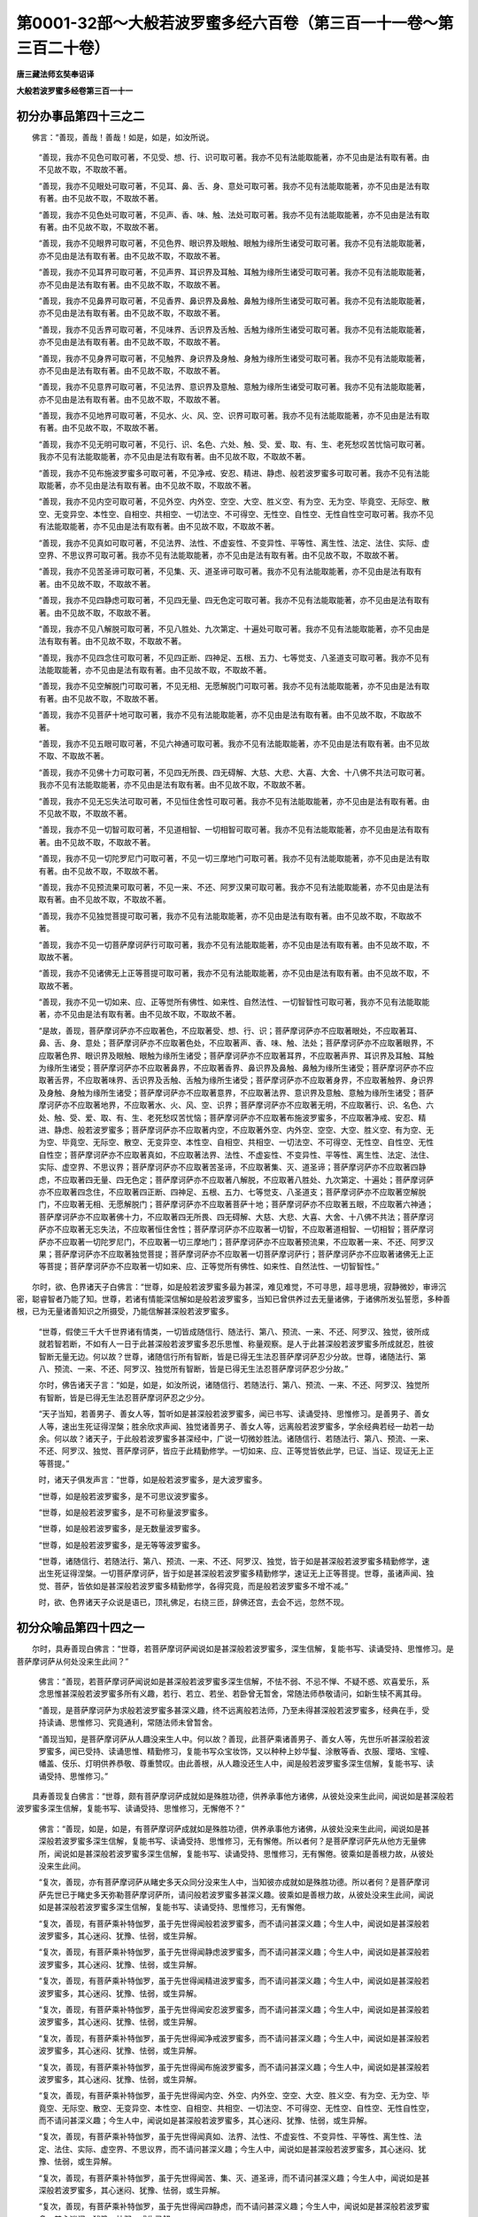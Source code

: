 第0001-32部～大般若波罗蜜多经六百卷（第三百一十一卷～第三百二十卷）
==========================================================================

**唐三藏法师玄奘奉诏译**

**大般若波罗蜜多经卷第三百一十一**

初分办事品第四十三之二
----------------------

　　佛言：“善现，善哉！善哉！如是，如是，如汝所说。

            　　“善现，我亦不见色可取可著，不见受、想、行、识可取可著。我亦不见有法能取能著，亦不见由是法有取有著。由不见故不取，不取故不著。

            　　“善现，我亦不见眼处可取可著，不见耳、鼻、舌、身、意处可取可著。我亦不见有法能取能著，亦不见由是法有取有著。由不见故不取，不取故不著。

            　　“善现，我亦不见色处可取可著，不见声、香、味、触、法处可取可著。我亦不见有法能取能著，亦不见由是法有取有著。由不见故不取，不取故不著。

            　　“善现，我亦不见眼界可取可著，不见色界、眼识界及眼触、眼触为缘所生诸受可取可著。我亦不见有法能取能著，亦不见由是法有取有著。由不见故不取，不取故不著。

            　　“善现，我亦不见耳界可取可著，不见声界、耳识界及耳触、耳触为缘所生诸受可取可著。我亦不见有法能取能著，亦不见由是法有取有著。由不见故不取，不取故不著。

            　　“善现，我亦不见鼻界可取可著，不见香界、鼻识界及鼻触、鼻触为缘所生诸受可取可著。我亦不见有法能取能著，亦不见由是法有取有著。由不见故不取，不取故不著。

            　　“善现，我亦不见舌界可取可著，不见味界、舌识界及舌触、舌触为缘所生诸受可取可著。我亦不见有法能取能著，亦不见由是法有取有著。由不见故不取，不取故不著。

            　　“善现，我亦不见身界可取可著，不见触界、身识界及身触、身触为缘所生诸受可取可著。我亦不见有法能取能著，亦不见由是法有取有著。由不见故不取，不取故不著。

            　　“善现，我亦不见意界可取可著，不见法界、意识界及意触、意触为缘所生诸受可取可著。我亦不见有法能取能著，亦不见由是法有取有著。由不见故不取，不取故不著。

            　　“善现，我亦不见地界可取可著，不见水、火、风、空、识界可取可著。我亦不见有法能取能著，亦不见由是法有取有著。由不见故不取，不取故不著。

            　　“善现，我亦不见无明可取可著，不见行、识、名色、六处、触、受、爱、取、有、生、老死愁叹苦忧恼可取可著。我亦不见有法能取能著，亦不见由是法有取有著。由不见故不取，不取故不著。

            　　“善现，我亦不见布施波罗蜜多可取可著，不见净戒、安忍、精进、静虑、般若波罗蜜多可取可著。我亦不见有法能取能著，亦不见由是法有取有著。由不见故不取，不取故不著。

            　　“善现，我亦不见内空可取可著，不见外空、内外空、空空、大空、胜义空、有为空、无为空、毕竟空、无际空、散空、无变异空、本性空、自相空、共相空、一切法空、不可得空、无性空、自性空、无性自性空可取可著。我亦不见有法能取能著，亦不见由是法有取有著。由不见故不取，不取故不著。

            　　“善现，我亦不见真如可取可著，不见法界、法性、不虚妄性、不变异性、平等性、离生性、法定、法住、实际、虚空界、不思议界可取可著。我亦不见有法能取能著，亦不见由是法有取有著。由不见故不取，不取故不著。

            　　“善现，我亦不见苦圣谛可取可著，不见集、灭、道圣谛可取可著。我亦不见有法能取能著，亦不见由是法有取有著。由不见故不取，不取故不著。

            　　“善现，我亦不见四静虑可取可著，不见四无量、四无色定可取可著。我亦不见有法能取能著，亦不见由是法有取有著。由不见故不取，不取故不著。

            　　“善现，我亦不见八解脱可取可著，不见八胜处、九次第定、十遍处可取可著。我亦不见有法能取能著，亦不见由是法有取有著。由不见故不取，不取故不著。

            　　“善现，我亦不见四念住可取可著，不见四正断、四神足、五根、五力、七等觉支、八圣道支可取可著。我亦不见有法能取能著，亦不见由是法有取有著。由不见故不取，不取故不著。

            　　“善现，我亦不见空解脱门可取可著，不见无相、无愿解脱门可取可著。我亦不见有法能取能著，亦不见由是法有取有著。由不见故不取，不取故不著。

            　　“善现，我亦不见菩萨十地可取可著，我亦不见有法能取能著，亦不见由是法有取有著。由不见故不取，不取故不著。

            　　“善现，我亦不见五眼可取可著，不见六神通可取可著。我亦不见有法能取能著，亦不见由是法有取有著。由不见故不取、不取故不著。

            　　“善现，我亦不见佛十力可取可著，不见四无所畏、四无碍解、大慈、大悲、大喜、大舍、十八佛不共法可取可著。我亦不见有法能取能著，亦不见由是法有取有著。由不见故不取，不取故不著。

            　　“善现，我亦不见无忘失法可取可著，不见恒住舍性可取可著。我亦不见有法能取能著，亦不见由是法有取有著。由不见故不取，不取故不著。

            　　“善现，我亦不见一切智可取可著，不见道相智、一切相智可取可著。我亦不见有法能取能著，亦不见由是法有取有著。由不见故不取，不取故不著。

            　　“善现，我亦不见一切陀罗尼门可取可著，不见一切三摩地门可取可著。我亦不见有法能取能著，亦不见由是法有取有著。由不见故不取，不取故不著。

            　　“善现，我亦不见预流果可取可著，不见一来、不还、阿罗汉果可取可著。我亦不见有法能取能著，亦不见由是法有取有著。由不见故不取，不取故不著。

            　　“善现，我亦不见独觉菩提可取可著，我亦不见有法能取能著，亦不见由是法有取有著。由不见故不取，不取故不著。

            　　“善现，我亦不见一切菩萨摩诃萨行可取可著，我亦不见有法能取能著，亦不见由是法有取有著。由不见故不取，不取故不著。

            　　“善现，我亦不见诸佛无上正等菩提可取可著，我亦不见有法能取能著，亦不见由是法有取有著。由不见故不取，不取故不著。

            　　“善现，我亦不见一切如来、应、正等觉所有佛性、如来性、自然法性、一切智智性可取可著，我亦不见有法能取能著，亦不见由是法有取有著。由不见故不取，不取故不著。

            　　“是故，善现，菩萨摩诃萨亦不应取著色，不应取著受、想、行、识；菩萨摩诃萨亦不应取著眼处，不应取著耳、鼻、舌、身、意处；菩萨摩诃萨亦不应取著色处，不应取著声、香、味、触、法处；菩萨摩诃萨亦不应取著眼界，不应取著色界、眼识界及眼触、眼触为缘所生诸受；菩萨摩诃萨亦不应取著耳界，不应取著声界、耳识界及耳触、耳触为缘所生诸受；菩萨摩诃萨亦不应取著鼻界，不应取著香界、鼻识界及鼻触、鼻触为缘所生诸受；菩萨摩诃萨亦不应取著舌界，不应取著味界、舌识界及舌触、舌触为缘所生诸受；菩萨摩诃萨亦不应取著身界，不应取著触界、身识界及身触、身触为缘所生诸受；菩萨摩诃萨亦不应取著意界，不应取著法界、意识界及意触、意触为缘所生诸受；菩萨摩诃萨亦不应取著地界，不应取著水、火、风、空、识界；菩萨摩诃萨亦不应取著无明，不应取著行、识、名色、六处、触、受、爱、取、有、生、老死愁叹苦忧恼；菩萨摩诃萨亦不应取著布施波罗蜜多，不应取著净戒、安忍、精进、静虑、般若波罗蜜多；菩萨摩诃萨亦不应取著内空，不应取著外空、内外空、空空、大空、胜义空、有为空、无为空、毕竟空、无际空、散空、无变异空、本性空、自相空、共相空、一切法空、不可得空、无性空、自性空、无性自性空；菩萨摩诃萨亦不应取著真如，不应取著法界、法性、不虚妄性、不变异性、平等性、离生性、法定、法住、实际、虚空界、不思议界；菩萨摩诃萨亦不应取著苦圣谛，不应取著集、灭、道圣谛；菩萨摩诃萨亦不应取著四静虑，不应取著四无量、四无色定；菩萨摩诃萨亦不应取著八解脱，不应取著八胜处、九次第定、十遍处；菩萨摩诃萨亦不应取著四念住，不应取著四正断、四神足、五根、五力、七等觉支、八圣道支；菩萨摩诃萨亦不应取著空解脱门，不应取著无相、无愿解脱门；菩萨摩诃萨亦不应取著菩萨十地；菩萨摩诃萨亦不应取著五眼，不应取著六神通；菩萨摩诃萨亦不应取著佛十力，不应取著四无所畏、四无碍解、大慈、大悲、大喜、大舍、十八佛不共法；菩萨摩诃萨亦不应取著无忘失法，不应取著恒住舍性；菩萨摩诃萨亦不应取著一切智，不应取著道相智、一切相智；菩萨摩诃萨亦不应取著一切陀罗尼门，不应取著一切三摩地门；菩萨摩诃萨亦不应取著预流果，不应取著一来、不还、阿罗汉果；菩萨摩诃萨亦不应取著独觉菩提；菩萨摩诃萨亦不应取著一切菩萨摩诃萨行；菩萨摩诃萨亦不应取著诸佛无上正等菩提；菩萨摩诃萨亦不应取著一切如来、应、正等觉所有佛性、如来性、自然法性、一切智智性。”

　　尔时，欲、色界诸天子白佛言：“世尊，如是般若波罗蜜多最为甚深，难见难觉，不可寻思，超寻思境，寂静微妙，审谛沉密，聪睿智者乃能了知。世尊，若诸有情能深信解如是般若波罗蜜多，当知已曾供养过去无量诸佛，于诸佛所发弘誓愿，多种善根，已为无量诸善知识之所摄受，乃能信解甚深般若波罗蜜多。

            　　“世尊，假使三千大千世界诸有情类，一切皆成随信行、随法行、第八、预流、一来、不还、阿罗汉、独觉，彼所成就若智若断，不如有人一日于此甚深般若波罗蜜多忍乐思惟、称量观察。是人于此甚深般若波罗蜜多所成就忍，胜彼智断无量无边。何以故？世尊，诸随信行所有智断，皆是已得无生法忍菩萨摩诃萨忍少分故。世尊，诸随法行、第八、预流、一来、不还、阿罗汉、独觉所有智断，皆是已得无生法忍菩萨摩诃萨忍少分故。”

            　　尔时，佛告诸天子言：“如是，如是，如汝所说，诸随信行、若随法行、第八、预流、一来、不还、阿罗汉、独觉所有智断，皆是已得无生法忍菩萨摩诃萨忍之少分。

            　　“天子当知，若善男子、善女人等，暂听如是甚深般若波罗蜜多，闻已书写、读诵受持、思惟修习。是善男子、善女人等，速出生死证得涅槃；胜余欣求声闻、独觉诸善男子、善女人等，远离般若波罗蜜多，学余经典若经一劫若一劫余。何以故？诸天子，于此般若波罗蜜多甚深经中，广说一切微妙胜法。诸随信行、若随法行、第八、预流、一来、不还、阿罗汉、独觉、菩萨摩诃萨，皆应于此精勤修学。一切如来、应、正等觉皆依此学，已证、当证、现证无上正等菩提。”

            　　时，诸天子俱发声言：“世尊，如是般若波罗蜜多，是大波罗蜜多。

            　　“世尊，如是般若波罗蜜多，是不可思议波罗蜜多。

            　　“世尊，如是般若波罗蜜多，是不可称量波罗蜜多。

            　　“世尊，如是般若波罗蜜多，是无数量波罗蜜多。

            　　“世尊，如是般若波罗蜜多，是无等等波罗蜜多。

            　　“世尊，诸随信行、若随法行、第八、预流、一来、不还、阿罗汉、独觉，皆于如是甚深般若波罗蜜多精勤修学，速出生死证得涅槃。一切菩萨摩诃萨，皆于如是甚深般若波罗蜜多精勤修学，速证无上正等菩提。世尊，虽诸声闻、独觉、菩萨，皆依如是甚深般若波罗蜜多精勤修学，各得究竟，而是般若波罗蜜多不增不减。”

            　　时，欲、色界诸天子众说是语已，顶礼佛足，右绕三匝，辞佛还宫，去会不远，忽然不现。

初分众喻品第四十四之一
----------------------

　　尔时，具寿善现白佛言：“世尊，若菩萨摩诃萨闻说如是甚深般若波罗蜜多，深生信解，复能书写、读诵受持、思惟修习。是菩萨摩诃萨从何处没来生此间？”

            　　佛言：“善现，若菩萨摩诃萨闻说如是甚深般若波罗蜜多深生信解，不怯不弱、不忌不惮、不疑不惑、欢喜爱乐，系念思惟甚深般若波罗蜜多所有义趣，若行、若立、若坐、若卧曾无暂舍，常随法师恭敬请问，如新生犊不离其母。

            　　“善现，是菩萨摩诃萨为求般若波罗蜜多甚深义趣，终不远离般若法师，乃至未得甚深般若波罗蜜多，经典在手，受持读诵、思惟修习、究竟通利，常随法师未曾暂舍。

            　　“善现当知，是菩萨摩诃萨从人趣没来生人中。何以故？善现，此菩萨乘诸善男子、善女人等，先世乐听甚深般若波罗蜜多，闻已受持、读诵思惟、精勤修习，复能书写众宝妆饰，又以种种上妙华鬘、涂散等香、衣服、璎珞、宝幢、幡盖、伎乐、灯明供养恭敬、尊重赞叹。由此善根，从人趣没还生人中，闻是般若波罗蜜多深生信解，复能书写、读诵受持、思惟修习。”

　　具寿善现复白佛言：“世尊，颇有菩萨摩诃萨成就如是殊胜功德，供养承事他方诸佛，从彼处没来生此间，闻说如是甚深般若波罗蜜多深生信解，复能书写、读诵受持、思惟修习，无懈倦不？”

            　　佛言：“善现，如是，如是，有菩萨摩诃萨成就如是殊胜功德，供养承事他方诸佛，从彼处没来生此间，闻说如是甚深般若波罗蜜多深生信解，复能书写、读诵受持、思惟修习，无有懈倦。所以者何？是菩萨摩诃萨先从他方无量佛所，闻说如是甚深般若波罗蜜多深生信解，复能书写、读诵受持、思惟修习，无有懈倦。彼乘如是善根力故，从彼处没来生此间。

            　　“复次，善现，亦有菩萨摩诃萨从睹史多天众同分没来生人中，当知彼亦成就如是殊胜功德。所以者何？是菩萨摩诃萨先世已于睹史多天弥勒菩萨摩诃萨所，请问般若波罗蜜多甚深义趣。彼乘如是善根力故，从彼处没来生此间，闻说如是甚深般若波罗蜜多深生信解，复能书写、读诵受持、思惟修习，无有懈倦。

            　　“复次，善现，有菩萨乘补特伽罗，虽于先世得闻般若波罗蜜多，而不请问甚深义趣；今生人中，闻说如是甚深般若波罗蜜多，其心迷闷、犹豫、怯弱，或生异解。

            　　“复次，善现，有菩萨乘补特伽罗，虽于先世得闻静虑波罗蜜多，而不请问甚深义趣；今生人中，闻说如是甚深般若波罗蜜多，其心迷闷、犹豫、怯弱，或生异解。

            　　“复次，善现，有菩萨乘补特伽罗，虽于先世得闻精进波罗蜜多，而不请问甚深义趣；今生人中，闻说如是甚深般若波罗蜜多，其心迷闷、犹豫、怯弱，或生异解。

            　　“复次，善现，有菩萨乘补特伽罗，虽于先世得闻安忍波罗蜜多，而不请问甚深义趣；今生人中，闻说如是甚深般若波罗蜜多，其心迷闷、犹豫、怯弱，或生异解。

            　　“复次，善现，有菩萨乘补特伽罗，虽于先世得闻净戒波罗蜜多，而不请问甚深义趣；今生人中，闻说如是甚深般若波罗蜜多，其心迷闷、犹豫、怯弱，或生异解。

            　　“复次，善现，有菩萨乘补特伽罗，虽于先世得闻布施波罗蜜多，而不请问甚深义趣；今生人中，闻说如是甚深般若波罗蜜多，其心迷闷、犹豫、怯弱，或生异解。

            　　“复次，善现，有菩萨乘补特伽罗，虽于先世得闻内空、外空、内外空、空空、大空、胜义空、有为空、无为空、毕竟空、无际空、散空、无变异空、本性空、自相空、共相空、一切法空、不可得空、无性空、自性空、无性自性空，而不请问甚深义趣；今生人中，闻说如是甚深般若波罗蜜多，其心迷闷、犹豫、怯弱，或生异解。

            　　“复次，善现，有菩萨乘补特伽罗，虽于先世得闻真如、法界、法性、不虚妄性、不变异性、平等性、离生性、法定、法住、实际、虚空界、不思议界，而不请问甚深义趣；今生人中，闻说如是甚深般若波罗蜜多，其心迷闷、犹豫、怯弱，或生异解。

            　　“复次，善现，有菩萨乘补特伽罗，虽于先世得闻苦、集、灭、道圣谛，而不请问甚深义趣；今生人中，闻说如是甚深般若波罗蜜多，其心迷闷、犹豫、怯弱，或生异解。

            　　“复次，善现，有菩萨乘补特伽罗，虽于先世得闻四静虑，而不请问甚深义趣；今生人中，闻说如是甚深般若波罗蜜多，其心迷闷、犹豫、怯弱，或生异解。

            　　“复次，善现，有菩萨乘补特伽罗，虽于先世得闻四无量，而不请问甚深义趣；今生人中，闻说如是甚深般若波罗蜜多，其心迷闷、犹豫、怯弱，或生异解。

            　　“复次，善现，有菩萨乘补特伽罗，虽于先世得闻四无色定，而不请问甚深义趣；今生人中，闻说如是甚深般若波罗蜜多，其心迷闷、犹豫、怯弱，或生异解。

            　　“复次，善现，有菩萨乘补特伽罗，虽于先世得闻八解脱、八胜处，而不请问甚深义趣；今生人中，闻说如是甚深般若波罗蜜多，其心迷闷、犹豫、怯弱，或生异解。

            　　“复次，善现，有菩萨乘补特伽罗，虽于先世得闻九次第定，而不请问甚深义趣；今生人中，闻说如是甚深般若波罗蜜多，其心迷闷、犹豫、怯弱，或生异解。

            　　“复次，善现，有菩萨乘补特伽罗，虽于先世得闻十遍处，而不请问甚深义趣；今生人中，闻说如是甚深般若波罗蜜多，其心迷闷、犹豫、怯弱，或生异解。

            　　“复次，善现，有菩萨乘补特伽罗，虽于先世得闻四念住，而不请问甚深义趣；今生人中，闻说如是甚深般若波罗蜜多，其心迷闷、犹豫、怯弱，或生异解。

            　　“复次，善现，有菩萨乘补特伽罗，虽于先世得闻四正断，而不请问甚深义趣；今生人中，闻说如是甚深般若波罗蜜多，其心迷闷、犹豫、怯弱，或生异解。

            　　“复次，善现，有菩萨乘补特伽罗，虽于先世得闻四神足，而不请问甚深义趣；今生人中，闻说如是甚深般若波罗蜜多，其心迷闷、犹豫、怯弱，或生异解。

            　　“复次，善现，有菩萨乘补特伽罗，虽于先世得闻五根，而不请问甚深义趣；今生人中，闻说如是甚深般若波罗蜜多，其心迷闷、犹豫、怯弱，或生异解。

            　　“复次，善现，有菩萨乘补特伽罗，虽于先世得闻五力，而不请问甚深义趣；今生人中，闻说如是甚深般若波罗蜜多，其心迷闷、犹豫、怯弱，或生异解。

            　　“复次，善现，有菩萨乘补特伽罗，虽于先世得闻七等觉支，而不请问甚深义趣；今生人中，闻说如是甚深般若波罗蜜多，其心迷闷、犹豫、怯弱，或生异解。

            　　“复次，善现，有菩萨乘补特伽罗，虽于先世得闻八圣道支，而不请问甚深义趣；今生人中，闻说如是甚深般若波罗蜜多，其心迷闷、犹豫、怯弱，或生异解。

            　　“复次，善现，有菩萨乘补特伽罗，虽于先世得闻空解脱门、无相解脱门、无愿解脱门，而不请问甚深义趣；今生人中，闻说如是甚深般若波罗蜜多，其心迷闷、犹豫、怯弱，或生异解。

            　　“复次，善现，有菩萨乘补特伽罗，虽于先世得闻菩萨十地，而不请问甚深义趣；今生人中，闻说如是甚深般若波罗蜜多，其心迷闷、犹豫、怯弱，或生异解。

            　　“复次，善现，有菩萨乘补特伽罗，虽于先世得闻五眼，而不请问甚深义趣；今生人中，闻说如是甚深般若波罗蜜多，其心迷闷、犹豫、怯弱，或生异解。

            　　“复次，善现，有菩萨乘补特伽罗，虽于先世得闻六神通，而不请问甚深义趣；今生人中，闻说如是甚深般若波罗蜜多，其心迷闷、犹豫、怯弱，或生异解。

            　　“复次，善现，有菩萨乘补特伽罗，虽于先世得闻佛十力，而不请问甚深义趣；今生人中，闻说如是甚深般若波罗蜜多，其心迷闷、犹豫、怯弱，或生异解。

            　　“复次，善现，有菩萨乘补特伽罗，虽于先世得闻四无所畏，而不请问甚深义趣；今生人中，闻说如是甚深般若波罗蜜多，其心迷闷、犹豫、怯弱，或生异解。

            　　“复次，善现，有菩萨乘补特伽罗，虽于先世得闻四无碍解，而不请问甚深义趣；今生人中，闻说如是甚深般若波罗蜜多，其心迷闷、犹豫、怯弱，或生异解。

            　　“复次，善现，有菩萨乘补特伽罗，虽于先世得闻大慈、大悲、大喜、大舍，而不请问甚深义趣；今生人中，闻说如是甚深般若波罗蜜多，其心迷闷、犹豫、怯弱，或生异解。

            　　“复次，善现，有菩萨乘补特伽罗，虽于先世得闻十八佛不共法，而不请问甚深义趣；今生人中，闻说如是甚深般若波罗蜜多，其心迷闷、犹豫、怯弱，或生异解。

            　　“复次，善现，有菩萨乘补特伽罗，虽于先世得闻无忘失法，而不请问甚深义趣；今生人中，闻说如是甚深般若波罗蜜多，其心迷闷、犹豫、怯弱，或生异解。

            　　“复次，善现，有菩萨乘补特伽罗，虽于先世得闻恒住舍性，而不请问甚深义趣；今生人中，闻说如是甚深般若波罗蜜多，其心迷闷、犹豫、怯弱，或生异解。

            　　“复次，善现，有菩萨乘补特伽罗，虽于先世得闻一切智，而不请问甚深义趣；今生人中，闻说如是甚深般若波罗蜜多，其心迷闷、犹豫、怯弱，或生异解。

            　　“复次，善现，有菩萨乘补特伽罗，虽于先世得闻道相智，而不请问甚深义趣；今生人中，闻说如是甚深般若波罗蜜多，其心迷闷、犹豫、怯弱，或生异解。

            　　“复次，善现，有菩萨乘补特伽罗，虽于先世得闻一切相智，而不请问甚深义趣；今生人中，闻说如是甚深般若波罗蜜多，其心迷闷、犹豫、怯弱，或生异解。

            　　“复次，善现，有菩萨乘补特伽罗，虽于先世得闻一切陀罗尼门，而不请问甚深义趣；今生人中，闻说如是甚深般若波罗蜜多，其心迷闷、犹豫、怯弱，或生异解。

            　　“复次，善现，有菩萨乘补特伽罗，虽于先世得闻一切三摩地门，而不请问甚深义趣；今生人中，闻说如是甚深般若波罗蜜多，其心迷闷、犹豫、怯弱，或生异解。

            　　“复次，善现，有菩萨乘补特伽罗，虽于先世得闻一切菩萨摩诃萨行，而不请问甚深义趣；今生人中，闻说如是甚深般若波罗蜜多，其心迷闷、犹豫、怯弱，或生异解。

            　　“复次，善现，有菩萨乘补特伽罗，虽于先世得闻诸佛无上正等菩提，而不请问甚深义趣；今生人中，闻说如是甚深般若波罗蜜多，其心迷闷、犹豫、怯弱，或生异解。

            　　“复次，善现，有菩萨乘补特伽罗，虽于先世得闻般若波罗蜜多，亦曾请问甚深义趣，而不能经一日、二日、三、四、五日随顺修行。今生人中，闻说如是甚深般若波罗蜜多，设经一日乃至五日，其心坚固无能坏者；若离所闻，寻便退失。何以故？善现，是菩萨乘补特伽罗，由于先世得闻般若波罗蜜多，虽复请问甚深义趣，而不如说随顺修行故。于今生若遇善友殷勤劝励，便乐听受甚深般若波罗蜜多；若无善友殷勤劝励，便于此经不乐听受。彼于般若波罗蜜多，或时乐闻、或时不乐，或时坚固、或时退失，其心轻动进退非恒，如堵罗绵随风飘扬。

            　　“善现当知，如是补特伽罗发趣大乘经时未久，未多亲近真善知识，未曾供养诸佛世尊，未曾受持、读诵书写、思惟演说甚深般若波罗蜜多。

            　　“善现当知，如是补特伽罗未曾修学甚深般若波罗蜜多，未曾修学静虑、精进、安忍、净戒、布施波罗蜜多；未曾修学内空，未曾修学外空、内外空、空空、大空、胜义空、有为空、无为空、毕竟空、无际空、散空、无变异空、本性空、自相空、共相空、一切法空、不可得空、无性空、自性空、无性自性空；未曾修学真如，未曾修学法界、法性、不虚妄性、不变异性、平等性、离生性、法定、法住、实际、虚空界、不思议界；未曾修学苦圣谛，未曾修学集、灭、道圣谛；未曾修学四静虑，未曾修学四无量、四无色定；未曾修学八解脱，未曾修学八胜处、九次第定、十遍处；未曾修学四念住，未曾修学四正断、四神足、五根、五力、七等觉支、八圣道支；未曾修学空解脱门，未曾修学无相、无愿解脱门；未曾修学菩萨十地；未曾修学五眼，未曾修学六神通；未曾修学佛十力，未曾修学四无所畏、四无碍解、大慈、大悲、大喜、大舍、十八佛不共法；未曾修学无忘失法，未曾修学恒住舍性；未曾修学一切智，未曾修学道相智、一切相智；未曾修学一切陀罗尼门，未曾修学一切三摩地门；未曾修学预流果法，未曾修学一来、不还、阿罗汉果法、未曾修学独觉菩提法；未曾修学一切菩萨摩诃萨行；未曾修学诸佛无上正等菩提。

            　　“善现当知，如是补特伽罗新趣大乘，于大乘法成就少分信敬爱乐，未能书写、受持读诵、思惟修习、为他演说甚深般若波罗蜜多。

**大般若波罗蜜多经卷第三百一十二**

初分众喻品第四十四之二
----------------------

　　“复次，善现，住菩萨乘诸善男子、善女人等，若不书写、受持读诵、思惟修习、为他演说甚深般若波罗蜜多，若不以甚深般若波罗蜜多摄他有情，若不以静虑、精进、安忍、净戒、布施波罗蜜多摄他有情；若不以内空摄他有情，若不以外空、内外空、空空、大空、胜义空、有为空、无为空、毕竟空、无际空、散空、无变异空、本性空、自相空、共相空、一切法空、不可得空、无性空、自性空、无性自性空摄他有情；若不以真如摄他有情，若不以法界、法性、不虚妄性、不变异性、平等性、离生性、法定、法住、实际、虚空界、不思议界摄他有情；若不以苦圣谛摄他有情，若不以集、灭、道圣谛摄他有情；若不以四静虑摄他有情，若不以四无量、四无色定摄他有情；若不以八解脱摄他有情，若不以八胜处、九次第定、十遍处摄他有情；若不以四念住摄他有情，若不以四正断、四神足、五根、五力、七等觉支、八圣道支摄他有情；若不以空解脱门摄他有情，若不以无相、无愿解脱门摄他有情；若不以菩萨十地摄他有情；若不以五眼摄他有情，若不以六神通摄他有情；若不以佛十力摄他有情，若不以四无所畏、四无碍解、大慈、大悲、大喜、大舍、十八佛不共法摄他有情；若不以无忘失法摄他有情，若不以恒住舍性摄他有情；若不以一切智摄他有情，若不以道相智、一切相智摄他有情；若不以一切陀罗尼门摄他有情，若不以一切三摩地门摄他有情；若不以预流果法摄他有情，若不以一来、不还、阿罗汉果法摄他有情；若不以独觉菩提法摄他有情；若不以一切菩萨摩诃萨行摄他有情；若不以诸佛无上正等菩提摄他有情。

            　　“善现，住菩萨乘诸善男子、善女人等，若不随顺修行甚深般若波罗蜜多，若不随顺修行静虑、精进、安忍、净戒、布施波罗蜜多；若不随顺修行内空，若不随顺修行外空、内外空、空空、大空、胜义空、有为空、无为空、毕竟空、无际空、散空、无变异空、本性空、自相空、共相空、一切法空、不可得空、无性空、自性空、无性自性空；若不随顺修行真如，若不随顺修行法界、法性、不虚妄性、不变异性、平等性、离生性、法定、法住、实际、虚空界、不思议界；若不随顺修行苦圣谛，若不随顺修行集、灭、道圣谛；若不随顺修行四静虑，若不随顺修行四无量、四无色定；若不随顺修行八解脱，若不随顺修行八胜处、九次第定、十遍处；若不随顺修行四念住，若不随顺修行四正断、四神足、五根、五力、七等觉支、八圣道支；若不随顺修行空解脱门，若不随顺修行无相、无愿解脱门；若不随顺修行菩萨十地；若不随顺修行五眼，若不随顺修行六神通；若不随顺修行佛十力，若不随顺修行四无所畏、四无碍解、大慈、大悲、大喜、大舍、十八佛不共法；若不随顺修行无忘失法，若不随顺修行恒住舍性；若不随顺修行一切智，若不随顺修行道相智、一切相智；若不随顺修行一切陀罗尼门，若不随顺修行一切三摩地门；若不随顺修行预流果法，若不随顺修行一来、不还、阿罗汉果法；若不随顺修行独觉菩提法；若不随顺修行一切菩萨摩诃萨行；若不随顺修行无上正等菩提。

            　　“善现当知，如是住菩萨乘诸善男子、善女人等，由此因缘，或堕二处二地随一，谓声闻地或独觉地。所以者何？是善男子、善女人等，不能书写、受持读诵、思惟修习甚深般若波罗蜜多，亦不能以甚深般若波罗蜜多摄他有情，复不能随顺修行甚深般若波罗蜜多。由此因缘，是善男子、善女人等，或堕二处二地随一，谓声闻地或独觉地。

            　　“复次，善现，如泛大海，所乘船破，其中诸人若不取木、不取器物、不取浮囊、不取板片、不取死尸为依附者，定知溺死不至彼岸。善现，有泛大海，其船虽破，而中诸人若能取木、器物、浮囊、板片、死尸以为依附，当知是类终不没死，得至安隐大海彼岸，无损无害受诸妙乐。

            　　“如是，善现，住菩萨乘诸善男子、善女人等，虽于大乘成就少分信敬爱乐，若不书写、受持读诵、思惟修习甚深般若波罗蜜多以为依附，若不书写、受持读诵、思惟修习静虑、精进、安忍、净戒、布施波罗蜜多以为依附；若不书写、受持读诵、思惟修习内空以为依附，若不书写、受持读诵、思惟修习外空、内外空、空空、大空、胜义空、有为空、无为空、毕竟空、无际空、散空、无变异空、本性空、自相空、共相空、一切法空、不可得空、无性空、自性空、无性自性空以为依附；若不书写、受持读诵、思惟修习真如以为依附，若不书写、受持读诵、思惟修习法界、法性、不虚妄性、不变异性、平等性、离生性、法定、法住、实际、虚空界、不思议界以为依附；若不书写、受持读诵、思惟修习苦圣谛以为依附，若不书写、受持读诵、思惟修习集、灭、道圣谛以为依附；若不书写、受持读诵、思惟修习四静虑以为依附，若不书写、受持读诵、思惟修习四无量、四无色定以为依附；若不书写、受持读诵、思惟修习八解脱以为依附，若不书写、受持读诵、思惟修习八胜处、九次第定、十遍处以为依附；若不书写、受持读诵、思惟修习四念住以为依附，若不书写、受持读诵、思惟修习四正断、四神足、五根、五力、七等觉支、八圣道支以为依附；若不书写、受持读诵、思惟修习空解脱门以为依附，若不书写、受持读诵、思惟修习无相、无愿解脱门以为依附；若不书写、受持读诵、思惟修习菩萨十地以为依附；若不书写、受持读诵、思惟修习五眼以为依附，若不书写、受持读诵、思惟修习六神通以为依附；若不书写、受持读诵、思惟修习佛十力以为依附，若不书写、受持读诵、思惟修习四无所畏、四无碍解、大慈、大悲、大喜、大舍、十八佛不共法以为依附；若不书写、受持读诵、思惟修习无忘失法以为依附，若不书写、受持读诵、思惟修习恒住舍性以为依附；若不书写、受持读诵、思惟修习一切智以为依附，若不书写、受持读诵、思惟修习道相智、一切相智以为依附；若不书写、受持读诵、思惟修习一切陀罗尼门以为依附，若不书写、受持读诵、思惟修习一切三摩地门以为依附；若不书写、受持读诵、思惟修习一切菩萨摩诃萨行以为依附；若不书写、受持读诵、思惟修习诸佛无上正等菩提以为依附。善现当知，如是住菩萨乘诸善男子、善女人等，中道衰败不证无上正等菩提，退入声闻或独觉地。

            　　“善现，住菩萨乘诸善男子、善女人等，有于大乘成就圆满信敬爱乐，若能书写、受持读诵、思惟修习甚深般若波罗蜜多以为依附，若能书写、受持读诵、思惟修习静虑、精进、安忍、净戒、布施波罗蜜多以为依附；若能书写、受持读诵、思惟修习内空以为依附，若能书写、受持读诵、思惟修习外空、内外空、空空、大空、胜义空、有为空、无为空、毕竟空、无际空、散空、无变异空、本性空、自相空、共相空、一切法空、不可得空、无性空、自性空、无性自性空以为依附；若能书写、受持读诵、思惟修习真如以为依附，若能书写、受持读诵、思惟修习法界、法性、不虚妄性、不变异性、平等性、离生性、法定、法住、实际、虚空界、不思议界以为依附；若能书写、受持读诵、思惟修习苦圣谛以为依附，若能书写、受持读诵、思惟修习集、灭、道圣谛以为依附；若能书写、受持读诵、思惟修习四静虑以为依附，若能书写、受持读诵、思惟修习四无量、四无色定以为依附；若能书写、受持读诵、思惟修习八解脱以为依附，若能书写、受持读诵、思惟修习八胜处、九次第定、十遍处以为依附；若能书写、受持读诵、思惟修习四念住以为依附，若能书写、受持读诵、思惟修习四正断、四神足、五根、五力、七等觉支、八圣道支以为依附；若能书写、受持读诵、思惟修习空解脱门以为依附，若能书写、受持读诵、思惟修习无相、无愿解脱门以为依附；若能书写、受持读诵、思惟修习菩萨十地以为依附；若能书写、受持读诵、思惟修习五眼以为依附，若能书写、受持读诵、思惟修习六神通以为依附；若能书写、受持读诵、思惟修习佛十力以为依附，若能书写、受持读诵、思惟修习四无所畏、四无碍解、大慈、大悲、大喜、大舍、十八佛不共法以为依附；若能书写、受持读诵、思惟修习无忘失法以为依附，若能书写、受持读诵、思惟修习恒住舍性以为依附；若能书写、受持读诵、思惟修习一切智以为依附，若能书写、受持读诵、思惟修习道相智、一切相智以为依附；若能书写、受持读诵、思惟修习一切陀罗尼门以为依附，若能书写、受持读诵、思惟修习一切三摩地门以为依附；若能书写、受持读诵、思惟修习一切菩萨摩诃萨行以为依附；若能书写、受持读诵、思惟修习诸佛无上正等菩提以为依附。善现当知，如是住菩萨乘诸善男子、善女人等，终不中道退入声闻或独觉地，定证无上正等菩提。

            　　“善现，如人欲度险恶旷野，若不摄受资粮器具，不能达到安乐国土，于其中道遭苦失命。

            　　“如是，善现，住菩萨乘诸善男子、善女人等，设于无上正等菩提有信、有忍、有净心、有深心、有乐欲、有胜解、有舍、有精进，若不摄受甚深般若波罗蜜多，若不摄受静虑、精进、安忍、净戒、布施波罗蜜多；若不摄受内空，若不摄受外空、内外空、空空、大空、胜义空、有为空、无为空、毕竟空、无际空、散空、无变异空、本性空、自相空、共相空、一切法空、不可得空、无性空、自性空、无性自性空；若不摄受真如，若不摄受法界、法性、不虚妄性、不变异性、平等性、离生性、法定、法住、实际、虚空界、不思议界；若不摄受苦圣谛，若不摄受集、灭、道圣谛；若不摄受四静虑，若不摄受四无量、四无色定；若不摄受八解脱，若不摄受八胜处、九次第定、十遍处；若不摄受四念住，若不摄受四正断、四神足、五根、五力、七等觉支、八圣道支；若不摄受空解脱门，若不摄受无相、无愿解脱门；若不摄受菩萨十地；若不摄受五眼，若不摄受六神通；若不摄受佛十力，若不摄受四无所畏、四无碍解、大慈、大悲、大喜、大舍、十八佛不共法；若不摄受无忘失法，若不摄受恒住舍性；若不摄受一切智、若不摄受道相智、一切相智；若不摄受一切陀罗尼门，若不摄受一切三摩地门；若不摄受一切菩萨摩诃萨行；若不摄受诸佛无上正等菩提。善现当知，如是住菩萨乘诸善男子、善女人等，中道衰败不证无上正等菩提，退入声闻或独觉地。

            　　“善现，如人欲度险恶旷野，若能摄受资粮器具，必当达到安乐国土，终不中道遭苦舍命。

            　　“如是，善现，住菩萨乘诸善男子、善女人等，若于无上正等菩提有信、有忍、有净心、有深心、有乐欲、有胜解、有舍、有精进，复能摄受甚深般若波罗蜜多，复能摄受静虑、精进、安忍、净戒、布施波罗蜜多；复能摄受内空，复能摄受外空、内外空、空空、大空、胜义空、有为空、无为空、毕竟空、无际空、散空、无变异空、本性空、自相空、共相空、一切法空、不可得空、无性空、自性空、无性自性空；复能摄受真如，复能摄受法界、法性、不虚妄性、不变异性、平等性、离生性、法定、法住、实际、虚空界、不思议界；复能摄受苦圣谛，复能摄受集、灭、道圣谛；复能摄受四静虑，复能摄受四无量、四无色定；复能摄受八解脱，复能摄受八胜处、九次第定、十遍处；复能摄受四念住，复能摄受四正断、四神足、五根、五力、七等觉支、八圣道支；复能摄受空解脱门，复能摄受无相、无愿解脱门；复能摄受菩萨十地；复能摄受五眼，复能摄受六神通；复能摄受佛十力，复能摄受四无所畏、四无碍解、大慈、大悲、大喜、大舍、十八佛不共法；复能摄受无忘失法，复能摄受恒住舍性；复能摄受一切智，复能摄受道相智、一切相智；复能摄受一切陀罗尼门，复能摄受一切三摩地门；复能摄受一切菩萨摩诃萨行；复能摄受诸佛无上正等菩提。善现当知，如是住菩萨乘诸善男子、善女人等，终不中道衰耗退败，超声闻地及独觉地，成熟有情、严净佛土，证得无上正等菩提。

            　　“善现，譬如男子或诸女人，执持坏瓶诣河取水，若池、若井、若泉、若渠，当知此瓶不久烂坏。何以故？是瓶未熟，不堪盛水，终归坏故。

            　　“如是，善现，有菩萨乘诸善男子、善女人等，设于无上正等菩提有信、有忍、有净心、有深心、有乐欲、有胜解、有舍、有精进，若不摄受甚深般若波罗蜜多方便善巧，若不摄受静虑、精进、安忍、净戒、布施波罗蜜多；若不摄受内空，若不摄受外空、内外空、空空、大空、胜义空、有为空、无为空、毕竟空、无际空、散空、无变异空、本性空、自相空、共相空、一切法空、不可得空、无性空、自性空、无性自性空；若不摄受真如，若不摄受法界、法性、不虚妄性、不变异性、平等性、离生性、法定、法住、实际、虚空界、不思议界；若不摄受苦圣谛，若不摄受集、灭、道圣谛；若不摄受四静虑，若不摄受四无量、四无色定；若不摄受八解脱，若不摄受八胜处、九次第定、十遍处；若不摄受四念住，若不摄受四正断、四神足、五根、五力、七等觉支、八圣道支；若不摄受空解脱门，若不摄受无相、无愿解脱门；若不摄受菩萨十地；若不摄受五眼，若不摄受六神通；若不摄受佛十力，若不摄受四无所畏、四无碍解、大慈、大悲、大喜、大舍、十八佛不共法；若不摄受无忘失法，若不摄受恒住舍性；若不摄受一切智，若不摄受道相智、一切相智；若不摄受一切陀罗尼门，若不摄受一切三摩地门；若不摄受一切菩萨摩诃萨行；若不摄受诸佛无上正等菩提。善现当知，如是住菩萨乘诸善男子、善女人等，中道衰败不证无上正等菩提，退入声闻或独觉地。

            　　“善现，譬如男子或诸女人，持烧熟瓶诣河取水，若池、若井、若泉、若渠，当知此瓶终不烂坏。何以故？是瓶善熟，堪任盛水，极坚牢故。

            　　“如是，善现，有菩萨乘诸善男子、善女人等，若于无上正等菩提有信、有忍、有净心、有深心、有乐欲、有胜解、有舍、有精进，复能摄受甚深般若波罗蜜多方便善巧，复能摄受静虑、精进、安忍、净戒、布施波罗蜜多；复能摄受内空，复能摄受外空、内外空、空空、大空、胜义空、有为空、无为空、毕竟空、无际空、散空、无变异空、本性空、自相空、共相空、一切法空、不可得空、无性空、自性空、无性自性空；复能摄受真如，复能摄受法界、法性、不虚妄性、不变异性、平等性、离生性、法定、法住、实际、虚空界、不思议界；复能摄受苦圣谛，复能摄受集、灭、道圣谛；复能摄受四静虑，复能摄受四无量、四无色定；复能摄受八解脱，复能摄受八胜处、九次第定、十遍处；复能摄受四念住，复能摄受四正断、四神足、五根、五力、七等觉支、八圣道支；复能摄受空解脱门，复能摄受无相、无愿解脱门；复能摄受菩萨十地；复能摄受五眼，复能摄受六神通；复能摄受佛十力，复能摄受四无所畏、四无碍解、大慈、大悲、大喜、大舍、十八佛不共法；复能摄受无忘失法，复能摄受恒住舍性；复能摄受一切智，复能摄受道相智、一切相智；复能摄受一切陀罗尼门，复能摄受一切三摩地门；复能摄受一切菩萨摩诃萨行；复能摄受诸佛无上正等菩提。善现当知，如是住菩萨乘诸善男子、善女人等，终不中道衰耗退败，超声闻地及独觉地，成熟有情，严净佛土，证得无上正等菩提。

            　　“善现，如有商人无巧便智，船在海岸未具装治，即持财物安置其上，推著水中速便进发。善现当知，是船中道坏没，人船财物各散异处。如是商人无巧便智，丧失身命及大财宝。

            　　“如是，善现，有菩萨乘诸善男子、善女人等，设于无上正等菩提有信、有忍、有净心、有深心、有乐欲、有胜解、有舍、有精进，若不摄受甚深般若波罗蜜多方便善巧，若不摄受静虑、精进、安忍、净戒、布施波罗蜜多；若不摄受内空，若不摄受外空、内外空、空空、大空、胜义空、有为空、无为空、毕竟空、无际空、散空、无变异空、本性空、自相空、共相空、一切法空、不可得空、无性空、自性空、无性自性空；若不摄受真如，若不摄受法界、法性、不虚妄性、不变异性、平等性、离生性、法定、法住、实际、虚空界、不思议界；若不摄受苦圣谛，若不摄受集、灭、道圣谛；若不摄受四静虑，若不摄受四无量、四无色定；若不摄受八解脱，若不摄受八胜处、九次第定、十遍处；若不摄受四念住，若不摄受四正断、四神足、五根、五力、七等觉支、八圣道支；若不摄受空解脱门，若不摄受无相、无愿解脱门；若不摄受菩萨十地；若不摄受五眼，若不摄受六神通；若不摄受佛十力，若不摄受四无所畏、四无碍解、大慈、大悲、大喜、大舍、十八佛不共法；若不摄受无忘失法，若不摄受恒住舍性；若不摄受一切智，若不摄受道相智、一切相智；若不摄受一切陀罗尼门，若不摄受一切三摩地门；若不摄受一切菩萨摩诃萨行；若不摄受诸佛无上正等菩提。善现当知，如是住菩萨乘诸善男子、善女人等，中道衰败，丧失身命及大财宝。丧身命者，谓堕声闻或独觉地；失财宝者，谓失无上正等菩提。

            　　“善现，譬如商人有巧便智，先在海岸装治船已，方牵入水，知无穿穴，后持财物置上而去。善现当知，是船必不坏没，人物安隐，达所至处。

            　　“如是，善现，有菩萨乘诸善男子、善女人等，若于无上正等菩提有信、有忍、有净心、有深心、有乐欲、有胜解、有舍、有精进，复能摄受甚深般若波罗蜜多方便善巧，复能摄受静虑、精进、安忍、净戒、布施波罗蜜多；复能摄受内空，复能摄受外空、内外空、空空、大空、胜义空、有为空、无为空、毕竟空、无际空、散空、无变异空、本性空、自相空、共相空、一切法空、不可得空、无性空、自性空、无性自性空；复能摄受真如，复能摄受法界、法性、不虚妄性、不变异性、平等性、离生性、法定、法住、实际、虚空界、不思议界；复能摄受苦圣谛，复能摄受集、灭、道圣谛；复能摄受四静虑，复能摄受四无量、四无色定；复能摄受八解脱，复能摄受八胜处、九次第定、十遍处；复能摄受四念住，复能摄受四正断、四神足、五根、五力、七等觉支、八圣道支；复能摄受空解脱门，复能摄受无相、无愿解脱门；复能摄受菩萨十地；复能摄受五眼，复能摄受六神通；复能摄受佛十力，复能摄受四无所畏、四无碍解、大慈、大悲、大喜、大舍、十八佛不共法；复能摄受无忘失法，复能摄受恒住舍性；复能摄受一切智，复能摄受道相智、一切相智；复能摄受一切陀罗尼门，复能摄受一切三摩地门；复能摄受一切菩萨摩诃萨行；复能摄受诸佛无上正等菩提。善现当知，如是住菩萨乘诸善男子、善女人等，终不中道衰耗退败，超声闻地及独觉地，成熟有情，严净佛土，证得无上正等菩提。

            　　“善现，譬如有人年百二十，老耄衰朽又加众病，所谓风病、热病、痰病或三杂病。善现，于意云何？是老病人，颇从床座能自起不？”

            　　善现答言：“不也，世尊。”

            　　佛言：“善现，是人设有扶令起立，亦无力行一俱卢舍、二俱卢舍、三俱卢舍。所以者何？老病甚故。

            　　“如是，善现，有菩萨乘诸善男子、善女人等，设于无上正等菩提有信、有忍、有净心、有深心、有乐欲、有胜解、有舍、有精进，若不摄受甚深般若波罗蜜多方便善巧，若不摄受静虑、精进、安忍、净戒、布施波罗蜜多；若不摄受内空，若不摄受外空、内外空、空空、大空、胜义空、有为空、无为空、毕竟空、无际空、散空、无变异空、本性空、自相空、共相空、一切法空、不可得空、无性空、自性空、无性自性空；若不摄受真如，若不摄受法界、法性、不虚妄性、不变异性、平等性、离生性、法定、法住、实际、虚空界、不思议界；若不摄受苦圣谛，若不摄受集、灭、道圣谛；若不摄受四静虑，若不摄受四无量、四无色定；若不摄受八解脱，若不摄受八胜处、九次第定、十遍处；若不摄受四念住，若不摄受四正断、四神足、五根、五力、七等觉支、八圣道支；若不摄受空解脱门，若不摄受无相、无愿解脱门；若不摄受菩萨十地；若不摄受五眼，若不摄受六神通；若不摄受佛十力，若不摄受四无所畏、四无碍解、大慈、大悲、大喜、大舍、十八佛不共法；若不摄受无忘失法，若不摄受恒住舍性；若不摄受一切智，若不摄受道相智、一切相智；若不摄受一切陀罗尼门，若不摄受一切三摩地门；若不摄受一切菩萨摩诃萨行；若不摄受诸佛无上正等菩提。善现当知，如是住菩萨乘诸善男子、善女人等，中道衰败不证无上正等菩提，退入声闻或独觉地。何以故？以不摄受甚深般若波罗蜜多乃至诸佛无上正等菩提，无善巧方便故。

            　　“善现，譬如有人年百二十，老耄衰朽又加众病，所谓风病、热病、痰病或三杂病。是老病人欲从床座起往他处而自不能，有两健人各扶一腋，徐策令起而告之言：‘莫有所难，随意欲往。我等二人终不相弃，必达所趣，安隐无损。’

            　　“如是，善现，有菩萨乘诸善男子、善女人等，若于无上正等菩提有信、有忍、有净心、有深心、有乐欲、有胜解、有舍、有精进，复能摄受甚深般若波罗蜜多方便善巧，复能摄受静虑、精进、安忍、净戒、布施波罗蜜多；复能摄受内空，复能摄受外空、内外空、空空、大空、胜义空、有为空、无为空、毕竟空、无际空、散空、无变异空、本性空、自相空、共相空、一切法空、不可得空、无性空、自性空、无性自性空；复能摄受真如，复能摄受法界、法性、不虚妄性、不变异性、平等性、离生性、法定、法住、实际、虚空界、不思议界；复能摄受苦圣谛，复能摄受集、灭、道圣谛；复能摄受四静虑，复能摄受四无量、四无色定；复能摄受八解脱，复能摄受八胜处、九次第定、十遍处；复能摄受四念住，复能摄受四正断、四神足、五根、五力、七等觉支、八圣道支；复能摄受空解脱门，复能摄受无相、无愿解脱门；复能摄受菩萨十地；复能摄受五眼，复能摄受六神通；复能摄受佛十力，复能摄受四无所畏、四无碍解、大慈、大悲、大喜、大舍、十八佛不共法；复能摄受无忘失法，复能摄受恒住舍性；复能摄受一切智，复能摄受道相智、一切相智；复能摄受一切陀罗尼门，复能摄受一切三摩地门；复能摄受一切菩萨摩诃萨行；复能摄受诸佛无上正等菩提。善现当知，如是住菩萨乘诸善男子、善女人等，终不中道衰耗退败，超声闻地及独觉地，成熟有情、严净佛土，证得无上正等菩提。何以故？以能摄受甚深般若波罗蜜多乃至诸佛无上正等菩提，有善巧方便故。”

　　尔时，具寿善现白佛言：“世尊，云何住菩萨乘诸善男子、善女人等，由不摄受甚深般若波罗蜜多，亦不摄受方便善巧故，退堕声闻及独觉地？”

            　　佛言：“善现，善哉！善哉！汝为利乐住菩萨乘诸善男子、善女人等，请问如来如是要事。汝今谛听，当为汝说。

            　　“善现，有菩萨乘诸善男子、善女人等，从初发心住我、我所执修行布施波罗蜜多，住我、我所执修行净戒波罗蜜多，住我、我所执修行安忍波罗蜜多，住我、我所执修行精进波罗蜜多，住我、我所执修行静虑波罗蜜多，住我、我所执修行般若波罗蜜多。

            　　“善现，此善男子、善女人等，修布施时作如是念：‘我能行施，彼受我所施，我施如是物。’修净戒时作如是念：‘我能持戒，戒是我所持，我成就是戒。’修安忍时作如是念：‘我能修忍，彼是我所忍，我成就是忍。’修精进时作如是念：‘我能修精进，我为此精进，我具是精进。’修静虑时作如是念：‘我能修定，我为此修定，我成就是定。’修般若时作如是念：‘我能修慧，我为此修慧，我成就是慧。’

            　　“复次，善现，此菩萨乘诸善男子、善女人等，修布施时执有是布施，执由此布施，执布施为我所；修净戒时执有是净戒，执由此净戒，执净戒为我所；修安忍时执有是安忍，执由此安忍，执安忍为我所；修精进时执有是精进，执由此精进，执精进为我所；修静虑时执有是静虑，执由此静虑，执静虑为我所；修般若时执有是般若，执由此般若，执般若为我所。所以者何？布施波罗蜜多中无如是分别。何以故？远离此、彼岸是布施波罗蜜多相故。净戒波罗蜜多中无如是分别。何以故？远离此、彼岸是净戒波罗蜜多相故。安忍波罗蜜多中无如是分别。何以故？远离此、彼岸是安忍波罗蜜多相故。精进波罗蜜多中无如是分别。何以故？远离此、彼岸是精进波罗蜜多相故。静虑波罗蜜多中无如是分别。何以故？远离此、彼岸是静虑波罗蜜多相故。般若波罗蜜多中无如是分别。何以故？远离此、彼岸是般若波罗蜜多相故。

            　　“善现，此菩萨乘诸善男子、善女人等，不知此岸、彼岸相故，不能摄受布施波罗蜜多，不能摄受净戒、安忍、精进、静虑、般若波罗蜜多；不能摄受内空，不能摄受外空、内外空、空空、大空、胜义空、有为空、无为空、毕竟空、无际空、散空、无变异空、本性空、自相空、共相空、一切法空、不可得空、无性空、自性空、无性自性空；不能摄受真如，不能摄受法界、法性、不虚妄性、不变异性、平等性、离生性、法定、法住、实际、虚空界、不思议界；不能摄受苦圣谛，不能摄受集、灭、道圣谛；不能摄受四静虑，不能摄受四无量、四无色定；不能摄受八解脱，不能摄受八胜处、九次第定、十遍处；不能摄受四念住，不能摄受四正断、四神足、五根、五力、七等觉支、八圣道支；不能摄受空解脱门，不能摄受无相、无愿解脱门；不能摄受菩萨十地；不能摄受五眼，不能摄受六神通；不能摄受佛十力，不能摄受四无所畏、四无碍解、大慈、大悲、大喜、大舍、十八佛不共法；不能摄受无忘失法，不能摄受恒住舍性；不能摄受一切智，不能摄受道相智、一切相智；不能摄受一切陀罗尼门，不能摄受一切三摩地门；不能摄受一切菩萨摩诃萨行；不能摄受诸佛无上正等菩提。善现，由是因缘，此菩萨乘诸善男子、善女人等，堕声闻地或独觉地，不证无上正等菩提。”

**大般若波罗蜜多经卷第三百一十三**

初分众喻品第四十四之三
----------------------

　　具寿善现复白佛言：“世尊，云何住菩萨乘补特伽罗无方便善巧？”

            　　佛言：“善现，若菩萨乘补特伽罗，从初发心无方便善巧修行布施波罗蜜多，无方便善巧修行净戒波罗蜜多，无方便善巧修行安忍波罗蜜多，无方便善巧修行精进波罗蜜多，无方便善巧修行静虑波罗蜜多，无方便善巧修行般若波罗蜜多。善现，此菩萨乘补特伽罗，修布施时作如是念：‘我能行施，彼受我所施，我施如是物。’修净戒时作如是念：‘我能持戒，戒是我所持，我成就是戒。’修安忍时作如是念：‘我能修忍，彼是我所忍，我成就是忍。’修精进时作如是念：‘我能精进，我为此精进，我具是精进。’修静虑时作如是念：‘我能修定，我为此修定，我成就是定。’修般若时作如是念：‘我能修慧，我为此修慧，我成就是慧。’

            　　“复次，善现，此菩萨乘补特伽罗，修布施时执有是布施，执由此布施，执布施为我所而生憍慢；修净戒时执有是净戒，执由此净戒，执净戒为我所而生憍慢；修安忍时执有是安忍，执由此安忍，执安忍为我所而生憍慢；修精进时执有是精进，执由此精进，执精进为我所而生憍慢；修静虑时执有是静虑，执由此静虑，执静虑为我所而生憍慢；修般若时执有是般若，执由此般若，执般若为我所而生憍慢。所以者何？布施波罗蜜多中无如是分别，亦不如彼所分别。何以故？非至此、彼岸是布施波罗蜜多相故。净戒波罗蜜多中无如是分别，亦不如彼所分别。何以故？非至此、彼岸是净戒波罗蜜多相故。安忍波罗蜜多中无如是分别，亦不如彼所分别。何以故？非至此、彼岸是安忍波罗蜜多相故。精进波罗蜜多中无如是分别，亦不如彼所分别。何以故？非至此、彼岸是精进波罗蜜多相故。静虑波罗蜜多中无如是分别，亦不如彼所分别。何以故？非至此、彼岸是静虑波罗蜜多相故。般若波罗蜜多中无如是分别，亦不如彼所分别。何以故？非至此、彼岸是般若波罗蜜多相故。

            　　“善现，此菩萨乘补特伽罗，不知此岸、彼岸相故，不能摄受布施波罗蜜多，不能摄受净戒、安忍、精进、静虑、般若波罗蜜多；不能摄受方便善巧；不能摄受内空，不能摄受外空、内外空、空空、大空、胜义空、有为空、无为空、毕竟空、无际空、散空、无变异空、本性空、自相空、共相空、一切法空、不可得空、无性空、自性空、无性自性空；不能摄受真如，不能摄受法界、法性、不虚妄性、不变异性、平等性、离生性、法定、法住、实际、虚空界、不思议界；不能摄受苦圣谛，不能摄受集、灭、道圣谛；不能摄受四静虑，不能摄受四无量、四无色定；不能摄受八解脱，不能摄受八胜处、九次第定、十遍处；不能摄受四念住，不能摄受四正断、四神足、五根、五力、七等觉支、八圣道支；不能摄受空解脱门，不能摄受无相、无愿解脱门；不能摄受菩萨十地；不能摄受五眼，不能摄受六神通；不能摄受佛十力，不能摄受四无所畏、四无碍解、大慈、大悲、大喜、大舍、十八佛不共法；不能摄受无忘失法，不能摄受恒住舍性；不能摄受一切智，不能摄受道相智、一切相智；不能摄受一切陀罗尼门，不能摄受一切三摩地门；不能摄受一切菩萨摩诃萨行；不能摄受诸佛无上正等菩提。善现，由是因缘，此菩萨乘补特伽罗，堕声闻地或独觉地，不证无上正等菩提。

            　　“如是，善现，住菩萨乘诸善男子、善女人等，由不摄受甚深般若波罗蜜多，亦不摄受方便善巧故，退堕声闻及独觉地，不证无上正等菩提。”

　　尔时，具寿善现白佛言：“世尊，云何住菩萨乘诸善男子、善女人等，以能摄受甚深般若波罗蜜多，亦能摄受方便善巧故，不堕声闻及独觉地，疾证无上正等菩提？”

            　　佛言：“善现，有菩萨乘诸善男子、善女人等，从初发心离我、我所执修行布施波罗蜜多，离我、我所执修行净戒波罗蜜多，离我、我所执修行安忍波罗蜜多，离我、我所执修行精进波罗蜜多，离我、我所执修行静虑波罗蜜多，离我、我所执修行般若波罗蜜多。

            　　“善现，此善男子、善女人等，修布施时不作是念：‘我能行施，彼受我所施，我施如是物。’修净戒时不作是念：‘我能持戒，戒是我所持，我成就是戒。’修安忍时不作是念：‘我能修忍，彼是我所忍，我成就是忍。’修精进时不作是念：‘我能精进，我为此精进，我具是精进。’修静虑时不作是念：‘我能修定，我为此修定，我成就是定。’修般若时不作是念：‘我能修慧，我为此修慧，我成就是慧。’

            　　“复次，善现，此菩萨乘诸善男子、善女人等，修布施时不执有布施，不执由此布施，不执布施为我所；修净戒时不执有净戒，不执由此净戒，不执净戒为我所；修安忍时不执有安忍，不执由此安忍，不执安忍为我所；修精进时不执有精进，不执由此精进，不执精进为我所；修静虑时不执有静虑，不执由此静虑，不执静虑为我所；修般若时不执有般若，不执由此般若，不执般若为我所。所以者何？布施波罗蜜多中无如是分别可起此执。何以故？远离此、彼岸是布施波罗蜜多相故。净戒波罗蜜多中无如是分别可起此执。何以故？远离此、彼岸是净戒波罗蜜多相故。安忍波罗蜜多中无如是分别可起此执。何以故？远离此、彼岸是安忍波罗蜜多相故。精进波罗蜜多中无如是分别可起此执。何以故？远离此、彼岸是精进波罗蜜多相故。静虑波罗蜜多中无如是分别可起此执。何以故？远离此、彼岸是静虑波罗蜜多相故。般若波罗蜜多中无如是分别可起此执。何以故？远离此、彼岸是般若波罗蜜多相故。

            　　“善现，此菩萨乘诸善男子、善女人等，了知此岸、彼岸相故，便能摄受布施、净戒、安忍、精进、静虑、般若波罗蜜多，不堕声闻及独觉地，疾证无上正等菩提；复能摄受内空、外空、内外空、空空、大空、胜义空、有为空、无为空、毕竟空、无际空、散空、无变异空、本性空、自相空、共相空、一切法空、不可得空、无性空、自性空、无性自性空，不堕声闻及独觉地，疾证无上正等菩提；复能摄受真如、法界、法性、不虚妄性、不变异性、平等性、离生性、法定、法住、实际、虚空界、不思议界，不堕声闻及独觉地，疾证无上正等菩提；复能摄受苦圣谛、集圣谛、灭圣谛、道圣谛，不堕声闻及独觉地，疾证无上正等菩提；复能摄受四静虑、四无量、四无色定，不堕声闻及独觉地，疾证无上正等菩提；复能摄受八解脱、八胜处、九次第定、十遍处，不堕声闻及独觉地，疾证无上正等菩提；复能摄受四念住、四正断、四神足、五根、五力、七等觉支、八圣道支，不堕声闻及独觉地，疾证无上正等菩提；复能摄受空解脱门、无相解脱门、无愿解脱门，不堕声闻及独觉地，疾证无上正等菩提；复能摄受菩萨十地，不堕声闻及独觉地，疾证无上正等菩提；复能摄受五眼、六神通，不堕声闻及独觉地，疾证无上正等菩提；复能摄受佛十力、四无所畏、四无碍解、大慈、大悲、大喜、大舍、十八佛不共法，不堕声闻及独觉地，疾证无上正等菩提；复能摄受无忘失法、恒住舍性，不堕声闻及独觉地，疾证无上正等菩提；复能摄受一切智、道相智、一切相智，不堕声闻及独觉地，疾证无上正等菩提；复能摄受一切陀罗尼门、一切三摩地门，不堕声闻及独觉地，疾证无上正等菩提；复能摄受一切菩萨摩诃萨行，不堕声闻及独觉地，疾证无上正等菩提；复能摄受诸佛无上正等菩提，不堕声闻及独觉地，疾证无上正等菩提。”

　　具寿善现复白佛言：“世尊，云何住菩萨乘补特伽罗有方便善巧？”

            　　佛言：“善现，若菩萨乘补特伽罗，从初发心有方便善巧修行布施波罗蜜多，有方便善巧修行净戒波罗蜜多，有方便善巧修行安忍波罗蜜多，有方便善巧修行精进波罗蜜多，有方便善巧修行静虑波罗蜜多，有方便善巧修行般若波罗蜜多。

            　　“善现，此菩萨乘补特伽罗，修布施时不作是念：‘我能行施，彼受我所施，我施如是物。’修净戒时不作是念：‘我能持戒，戒是我所持，我成就是戒。’修安忍时不作是念：‘我能修忍，彼是我所忍，我成就是忍。’修精进时不作是念：‘我能精进，我为此精进，我具是精进。’修静虑时不作是念：‘我能修定，我为此修定，我成就是定。’修般若时不作是念：‘我能修慧，我为此修慧，我成就是慧。’

            　　“复次，善现，此菩萨乘补特伽罗，修布施时不执有布施，不执由此布施，不执布施为我所亦不憍慢；修净戒时不执有净戒，不执由此净戒，不执净戒为我所亦不憍慢；修安忍时不执有安忍，不执由此安忍，不执安忍为我所亦不憍慢；修精进时不执有精进，不执由此精进，不执精进为我所亦不憍慢；修静虑时不执有静虑，不执由此静虑，不执静虑为我所亦不憍慢；修般若时不执有般若，不执由此般若，不执般若为我所亦不憍慢。所以者何？布施波罗蜜多中无如是分别，亦不如彼所分别。何以故？非至此、彼岸是布施波罗蜜多相故。净戒波罗蜜多中无如是分别，亦不如彼所分别。何以故？非至此、彼岸是净戒波罗蜜多相故。安忍波罗蜜多中无如是分别，亦不如彼所分别。何以故？非至此、彼岸是安忍波罗蜜多相故。精进波罗蜜多中无如是分别，亦不如彼所分别。何以故？非至此、彼岸是精进波罗蜜多相故。静虑波罗蜜多中无如是分别，亦不如彼所分别。何以故？非至此、彼岸是静虑波罗蜜多相故。般若波罗蜜多中无如是分别，亦不如彼所分别。何以故？非至此、彼岸是般若波罗蜜多相故。

            　　“善现，此菩萨乘补特伽罗，了知此岸、彼岸相故，便能摄受布施、净戒、安忍、精进、静虑、般若波罗蜜多，不堕声闻及独觉地，疾证无上正等菩提；复能摄受方便善巧，不堕声闻及独觉地，疾证无上正等菩提；复能摄受内空、外空、内外空、空空、大空、胜义空、有为空、无为空、毕竟空、无际空、散空、无变异空、本性空、自相空、共相空、一切法空、不可得空、无性空、自性空、无性自性空，不堕声闻及独觉地，疾证无上正等菩提；复能摄受真如、法界、法性、不虚妄性、不变异性、平等性、离生性、法定、法住、实际、虚空界、不思议界，不堕声闻及独觉地，疾证无上正等菩提；复能摄受苦圣谛、集圣谛、灭圣谛、道圣谛，不堕声闻及独觉地，疾证无上正等菩提；复能摄受四静虑、四无量、四无色定，不堕声闻及独觉地，疾证无上正等菩提；复能摄受八解脱、八胜处、九次第定、十遍处，不堕声闻及独觉地，疾证无上正等菩提；复能摄受四念住、四正断、四神足、五根、五力、七等觉支、八圣道支，不堕声闻及独觉地，疾证无上正等菩提；复能摄受空解脱门、无相解脱门、无愿解脱门，不堕声闻及独觉地，疾证无上正等菩提；复能摄受菩萨十地，不堕声闻及独觉地，疾证无上正等菩提；复能摄受五眼、六神通，不堕声闻及独觉地，疾证无上正等菩提；复能摄受佛十力、四无所畏、四无碍解、大慈、大悲、大喜、大舍、十八佛不共法，不堕声闻及独觉地，疾证无上正等菩提；复能摄受无忘失法、恒住舍性，不堕声闻及独觉地，疾证无上正等菩提；复能摄受一切智、道相智、一切相智，不堕声闻及独觉地，疾证无上正等菩提；复能摄受一切陀罗尼门、一切三摩地门，不堕声闻及独觉地，疾证无上正等菩提；复能摄受一切菩萨摩诃萨行，不堕声闻及独觉地，疾证无上正等菩提；复能摄受诸佛无上正等菩提，不堕声闻及独觉地，疾证无上正等菩提。如是，善现，住菩萨乘诸善男子、善女人等，以能摄受甚深般若波罗蜜多，亦能摄受方便善巧故，不堕声闻及独觉地，疾证无上正等菩提。”

初分真善友品第四十五之一
------------------------

　　尔时，具寿善现白佛言：“世尊，初业菩萨摩诃萨，应云何学般若波罗蜜多？应云何学静虑波罗蜜多？应云何学精进波罗蜜多？应云何学安忍波罗蜜多？应云何学净戒波罗蜜多？应云何学布施波罗蜜多？”

            　　佛言：“善现，初业菩萨摩诃萨，若欲修学般若、静虑、精进、安忍、净戒、布施波罗蜜多，应先亲近供养恭敬能善宣说般若、静虑、精进、安忍、净戒、布施波罗蜜多真善知识，谓说般若波罗蜜多甚深经时，作如是言：‘来！善男子，汝布施时应作是念：“所修布施普施一切有情，同共回向无上正等菩提。”汝持戒时应作是念：“所修净戒普施一切有情，同共回向无上正等菩提。”汝修忍时应作是念：“所修安忍普施一切有情，同共回向无上正等菩提。”汝精进时应作是念：“所修精进普施一切有情，同共回向无上正等菩提。”汝修定时应作是念：“所修静虑普施一切有情，同共回向无上正等菩提。”汝修慧时应作是念：“所修般若普施一切有情，同共回向无上正等菩提。”

            　　“‘善男子，汝不应以色而取无上正等菩提，亦不应以受、想、行、识而取无上正等菩提。所以者何？若不取色便得无上正等菩提，不取受、想、行、识便得无上正等菩提故。

            　　“‘善男子，汝不应以眼处而取无上正等菩提，亦不应以耳、鼻、舌、身、意处而取无上正等菩提。所以者何？若不取眼处便得无上正等菩提，不取耳、鼻、舌、身、意处便得无上正等菩提故。

            　　“‘善男子，汝不应以色处而取无上正等菩提，亦不应以声、香、味、触、法处而取无上正等菩提。所以者何？若不取色处便得无上正等菩提，不取声、香、味、触、法处便得无上正等菩提故。

            　　“‘善男子，汝不应以眼界而取无上正等菩提，亦不应以色界、眼识界及眼触、眼触为缘所生诸受而取无上正等菩提。所以者何？若不取眼界便得无上正等菩提，不取色界乃至眼触为缘所生诸受便得无上正等菩提故。

            　　“‘善男子，汝不应以耳界而取无上正等菩提，亦不应以声界、耳识界及耳触、耳触为缘所生诸受而取无上正等菩提。所以者何？若不取耳界便得无上正等菩提，不取声界乃至耳触为缘所生诸受便得无上正等菩提故。

            　　“‘善男子，汝不应以鼻界而取无上正等菩提，亦不应以香界、鼻识界及鼻触、鼻触为缘所生诸受而取无上正等菩提。所以者何？若不取鼻界便得无上正等菩提，不取香界乃至鼻触为缘所生诸受便得无上正等菩提故。

            　　“‘善男子，汝不应以舌界而取无上正等菩提，亦不应以味界、舌识界及舌触、舌触为缘所生诸受而取无上正等菩提。所以者何？若不取舌界便得无上正等菩提，不取味界乃至舌触为缘所生诸受便得无上正等菩提故。

            　　“‘善男子，汝不应以身界而取无上正等菩提，亦不应以触界、身识界及身触、身触为缘所生诸受而取无上正等菩提。所以者何？若不取身界便得无上正等菩提，不取触界乃至身触为缘所生诸受便得无上正等菩提故。

            　　“‘善男子，汝不应以意界而取无上正等菩提，亦不应以法界、意识界及意触、意触为缘所生诸受而取无上正等菩提。所以者何？若不取意界便得无上正等菩提，不取法界乃至意触为缘所生诸受便得无上正等菩提故。

            　　“‘善男子，汝不应以地界而取无上正等菩提，亦不应以水、火、风、空、识界而取无上正等菩提。所以者何？若不取地界便得无上正等菩提，不取水、火、风、空、识界便得无上正等菩提故。

            　　“‘善男子，汝不应以无明而取无上正等菩提，亦不应以行、识、名色、六处、触、受、爱、取、有、生、老死愁叹苦忧恼而取无上正等菩提。所以者何？若不取无明便得无上正等菩提，不取行乃至老死愁叹苦忧恼便得无上正等菩提故。

            　　“‘善男子，汝不应以布施波罗蜜多而取无上正等菩提，亦不应以净戒、安忍、精进、静虑、般若波罗蜜多而取无上正等菩提。所以者何？若不取布施波罗蜜多便得无上正等菩提，不取净戒乃至般若波罗蜜多便得无上正等菩提故。

            　　“‘善男子，汝不应以内空而取无上正等菩提，亦不应以外空、内外空、空空、大空、胜义空、有为空、无为空、毕竟空、无际空、散空、无变异空、本性空、自相空、共相空、一切法空、不可得空、无性空、自性空、无性自性空而取无上正等菩提。所以者何？若不取内空便得无上正等菩提，不取外空乃至无性自性空便得无上正等菩提故。

            　　“‘善男子，汝不应以真如而取无上正等菩提，亦不应以法界、法性、不虚妄性、不变异性、平等性、离生性、法定、法住、实际、虚空界、不思议界而取无上正等菩提。所以者何？若不取真如便得无上正等菩提，不取法界乃至不思议界便得无上正等菩提故。

            　　“‘善男子，汝不应以苦圣谛而取无上正等菩提，亦不应以集、灭、道圣谛而取无上正等菩提。所以者何？若不取苦圣谛便得无上正等菩提，不取集、灭、道圣谛便得无上正等菩提故。

            　　“‘善男子，汝不应以四静虑而取无上正等菩提，亦不应以四无量、四无色定而取无上正等菩提。所以者何？若不取四静虑便得无上正等菩提，不取四无量、四无色定便得无上正等菩提故。

            　　“‘善男子，汝不应以八解脱而取无上正等菩提，亦不应以八胜处、九次第定、十遍处而取无上正等菩提。所以者何？若不取八解脱便得无上正等菩提，不取八胜处、九次第定、十遍处便得无上正等菩提故。

            　　“‘善男子，汝不应以四念住而取无上正等菩提，亦不应以四正断、四神足、五根、五力、七等觉支、八圣道支而取无上正等菩提。所以者何？若不取四念住便得无上正等菩提，不取四正断乃至八圣道支便得无上正等菩提故。

            　　“‘善男子，汝不应以空解脱门而取无上正等菩提，亦不应以无相、无愿解脱门而取无上正等菩提。所以者何？若不取空解脱门便得无上正等菩提，不取无相、无愿解脱门便得无上正等菩提故。

            　　“‘善男子，汝不应以菩萨十地而取无上正等菩提。所以者何？若不取菩萨十地便得无上正等菩提故。

            　　“‘善男子，汝不应以五眼而取无上正等菩提，亦不应以六神通而取无上正等菩提。所以者何？若不取五眼便得无上正等菩提，不取六神通便得无上正等菩提故。

            　　“‘善男子，汝不应以佛十力而取无上正等菩提，亦不应以四无所畏、四无碍解、大慈、大悲、大喜、大舍、十八佛不共法而取无上正等菩提。所以者何？若不取佛十力便得无上正等菩提，不取四无所畏乃至十八佛不共法便得无上正等菩提故。

            　　“‘善男子，汝不应以无忘失法而取无上正等菩提，亦不应以恒住舍性而取无上正等菩提。所以者何？若不取无忘失法便得无上正等菩提，不取恒住舍性便得无上正等菩提故。

            　　“‘善男子，汝不应以一切智而取无上正等菩提，亦不应以道相智、一切相智而取无上正等菩提。所以者何？若不取一切智便得无上正等菩提，不取道相智、一切相智便得无上正等菩提故。

            　　“‘善男子，汝不应以一切陀罗尼门而取无上正等菩提，亦不应以一切三摩地门而取无上正等菩提。所以者何？若不取一切陀罗尼门便得无上正等菩提，不取一切三摩地门便得无上正等菩提故。

            　　“‘善男子，汝不应以预流果而取无上正等菩提，亦不应以一来、不还、阿罗汉果而取无上正等菩提。所以者何？若不取预流果便得无上正等菩提，不取一来、不还、阿罗汉果便得无上正等菩提故。

            　　“‘善男子，汝不应以独觉菩提而取无上正等菩提。所以者何？若不取独觉菩提便得无上正等菩提故。

            　　“‘善男子，汝不应以一切菩萨摩诃萨行而取无上正等菩提。所以者何？若不取一切菩萨摩诃萨行便得无上正等菩提故。

            　　“‘善男子，汝不应以诸佛无上正等菩提而取无上正等菩提。所以者何？若不取诸佛无上正等菩提便得无上正等菩提故。

            　　“‘善男子，汝勿于色而生贪爱，亦勿于受、想、行、识而生贪爱。所以者何？以色、受、想、行、识非可贪爱。何以故？以一切法自性空故。

            　　“‘善男子，汝勿于眼处而生贪爱，亦勿于耳、鼻、舌、身、意处而生贪爱。所以者何？以眼、耳、鼻、舌、身、意处非可贪爱。何以故？以一切法自性空故。

            　　“‘善男子，汝勿于色处而生贪爱，亦勿于声、香、味、触、法处而生贪爱。所以者何？以色、声、香、味、触、法处非可贪爱。何以故？以一切法自性空故。

            　　“‘善男子，汝勿于眼界而生贪爱，亦勿于色界、眼识界及眼触、眼触为缘所生诸受而生贪爱。所以者何？以眼界乃至眼触为缘所生诸受非可贪爱。何以故？以一切法自性空故。

            　　“‘善男子，汝勿于耳界而生贪爱，亦勿于声界、耳识界及耳触、耳触为缘所生诸受而生贪爱。所以者何？以耳界乃至耳触为缘所生诸受非可贪爱。何以故？以一切法自性空故。

            　　“‘善男子，汝勿于鼻界而生贪爱，亦勿于香界、鼻识界及鼻触、鼻触为缘所生诸受而生贪爱。所以者何？以鼻界乃至鼻触为缘所生诸受非可贪爱。何以故？以一切法自性空故。

            　　“‘善男子，汝勿于舌界而生贪爱，亦勿于味界、舌识界及舌触、舌触为缘所生诸受而生贪爱。所以者何？以舌界乃至舌触为缘所生诸受非可贪爱。何以故？以一切法自性空故。

            　　“‘善男子，汝勿于身界而生贪爱，亦勿于触界、身识界及身触、身触为缘所生诸受而生贪爱。所以者何？以身界乃至身触为缘所生诸受非可贪爱。何以故？以一切法自性空故。

            　　“‘善男子，汝勿于意界而生贪爱，亦勿于法界、意识界及意触、意触为缘所生诸受而生贪爱。所以者何？以意界乃至意触为缘所生诸受非可贪爱。何以故？以一切法自性空故。

            　　“‘善男子，汝勿于地界而生贪爱，亦勿于水、火、风、空、识界而生贪爱。所以者何？以地、水、火、风、空、识界非可贪爱。何以故？以一切法自性空故。

            　　“‘善男子，汝勿于无明而生贪爱，亦勿于行、识、名色、六处、触、受、爱、取、有、生、老死愁叹苦忧恼而生贪爱。所以者何？以无明乃至老死愁叹苦忧恼非可贪爱。何以故？以一切法自性空故。

            　　“‘善男子，汝勿于布施波罗蜜多而生贪爱，亦勿于净戒、安忍、精进、静虑、般若波罗蜜多而生贪爱。所以者何？以布施乃至般若波罗蜜多非可贪爱。何以故？以一切法自性空故。

            　　“‘善男子，汝勿于内空而生贪爱，亦勿于外空、内外空、空空、大空、胜义空、有为空、无为空、毕竟空、无际空、散空、无变异空、本性空、自相空、共相空、一切法空、不可得空、无性空、自性空、无性自性空而生贪爱。所以者何？以内空乃至无性自性空非可贪爱。何以故？以一切法自性空故。

            　　“‘善男子，汝勿于真如而生贪爱，亦勿于法界、法性、不虚妄性、不变异性、平等性、离生性、法定、法住、实际、虚空界、不思议界而生贪爱。所以者何？以真如乃至不思议界非可贪爱。何以故？以一切法自性空故。

            　　“‘善男子，汝勿于苦圣谛而生贪爱，亦勿于集、灭、道圣谛而生贪爱。所以者何？以苦、集、灭、道圣谛非可贪爱。何以故？以一切法自性空故。

            　　“‘善男子，汝勿于四静虑而生贪爱，亦勿于四无量、四无色定而生贪爱。所以者何？以四静虑、四无量、四无色定非可贪爱。何以故？以一切法自性空故。

            　　“‘善男子，汝勿于八解脱而生贪爱，亦勿于八胜处、九次第定、十遍处而生贪爱。所以者何？以八解脱、八胜处、九次第定、十遍处非可贪爱。何以故？以一切法自性空故。

            　　“‘善男子，汝勿于四念住而生贪爱，亦勿于四正断、四神足、五根、五力、七等觉支、八圣道支而生贪爱。所以者何？以四念住乃至八圣道支非可贪爱。何以故？以一切法自性空故。

            　　“‘善男子，汝勿于空解脱门而生贪爱，亦勿于无相、无愿解脱门而生贪爱。所以者何？以空、无相、无愿解脱门非可贪爱。何以故？以一切法自性空故。

            　　“‘善男子，汝勿于菩萨十地而生贪爱。所以者何？以菩萨十地非可贪爱。何以故？以一切法自性空故。

            　　“‘善男子，汝勿于五眼而生贪爱，亦勿于六神通而生贪爱。所以者何？以五眼、六神通非可贪爱。何以故？以一切法自性空故。

            　　“‘善男子，汝勿于佛十力而生贪爱，亦勿于四无所畏、四无碍解、大慈、大悲、大喜、大舍、十八佛不共法而生贪爱。所以者何？以佛十力乃至十八佛不共法非可贪爱。何以故？以一切法自性空故。

            　　“‘善男子，汝勿于无忘失法而生贪爱，亦勿于恒住舍性而生贪爱。所以者何？以无忘失法、恒住舍性非可贪爱。何以故？以一切法自性空故。

            　　“‘善男子，汝勿于一切智而生贪爱，亦勿于道相智、一切相智而生贪爱。所以者何？以一切智、道相智、一切相智非可贪爱。何以故？以一切法自性空故。

            　　“‘善男子，汝勿于一切陀罗尼门而生贪爱，亦勿于一切三摩地门而生贪爱。所以者何？以一切陀罗尼门、一切三摩地门非可贪爱。何以故？以一切法自性空故。

            　　“‘善男子，汝勿于预流果而生贪爱，亦勿于一来、不还、阿罗汉果而生贪爱。所以者何？以预流、一来、不还、阿罗汉果非可贪爱。何以故？以一切法自性空故。

            　　“‘善男子，汝勿于独觉菩提而生贪爱。所以者何？以独觉菩提非可贪爱。何以故？以一切法自性空故。

            　　“‘善男子，汝勿于一切菩萨摩诃萨行而生贪爱。所以者何？以一切菩萨摩诃萨行非可贪爱。何以故？以一切法自性空故。

            　　“‘善男子，汝勿于诸佛无上正等菩提而生贪爱。所以者何？以诸佛无上正等菩提非可贪爱。何以故？以一切法自性空故。’”

**大般若波罗蜜多经卷第三百一十四**

初分真善友品第四十五之二
------------------------

　　尔时，具寿善现复白佛言：“世尊，诸菩萨摩诃萨能为难事，于一切法自性空中，希求无上正等菩提，欲证无上正等菩提。”

            　　佛言：“善现，如是，如是，如汝所说，诸菩萨摩诃萨能为难事，于一切法自性空中，希求无上正等菩提，欲证无上正等菩提。善现，诸菩萨摩诃萨虽知一切法如幻、如梦、如响、如像、如光影、如阳焰、如变化事、如寻香城，自性皆空，而为世间得义利故，发趣无上正等菩提；为令世间得利益故，发趣无上正等菩提；为令世间得安乐故，发趣无上正等菩提；为欲救拔诸世间故，发趣无上正等菩提；为与世间作归依故，发趣无上正等菩提；为与世间作舍宅故，发趣无上正等菩提；欲作世间究竟道故，发趣无上正等菩提；为与世间作洲渚故，发趣无上正等菩提；为与世间作光明故，发趣无上正等菩提；为与世间作焰炬故，发趣无上正等菩提；为与世间作导师故，发趣无上正等菩提；为与世间作将帅故，发趣无上正等菩提；为与世间作所趣故，发趣无上正等菩提。”

　　具寿善现白佛言：“世尊，云何菩萨摩诃萨为令世间得义利故，发趣无上正等菩提？”

            　　佛言：“善现，菩萨摩诃萨为欲解脱一切有情众苦恼事，修行布施发趣无上正等菩提；为欲解脱一切有情众苦恼事，修行净戒发趣无上正等菩提；为欲解脱一切有情众苦恼事，修行安忍发趣无上正等菩提；为欲解脱一切有情众苦恼事，修行精进发趣无上正等菩提；为欲解脱一切有情众苦恼事，修行静虑发趣无上正等菩提；为欲解脱一切有情众苦恼事，修行般若发趣无上正等菩提。善现，是为菩萨摩诃萨为令世间得义利故，发趣无上正等菩提。”

　　具寿善现白佛言：“世尊，云何菩萨摩诃萨为令世间得利益故，发趣无上正等菩提？”

            　　佛言：“善现，菩萨摩诃萨为拔五趣怖畏有情置于涅槃无畏彼岸，发趣无上正等菩提。善现，是为菩萨摩诃萨为令世间得利益故，发趣无上正等菩提。”

　　具寿善现白佛言：“世尊，云何菩萨摩诃萨为令世间得安乐故，发趣无上正等菩提？”

            　　佛言：“善现，菩萨摩诃萨为拔忧苦愁恼有情置于涅槃安隐彼岸，发趣无上正等菩提。善现，是为菩萨摩诃萨为令世间得安乐故，发趣无上正等菩提。”

　　具寿善现白佛言：“世尊，云何菩萨摩诃萨为欲救拔诸世间故，发趣无上正等菩提？”

            　　佛言：“善现，菩萨摩诃萨为拔有情生死众苦，发趣无上正等菩提；得菩提时乃能如实说断苦法，有情闻已依三乘教渐次修行而得解脱。善现，是为菩萨摩诃萨为欲救拔诸世间故，发趣无上正等菩提。”

　　具寿善现白佛言：“世尊，云何菩萨摩诃萨为与世间作归依故，发趣无上正等菩提？”

            　　佛言：“善现，菩萨摩诃萨为令一切生法、老法、病法、死法、愁法、叹法、苦法、忧法、恼法有情，解脱生、老、病、死、愁、叹、苦、忧、恼法，住无余依般涅槃界，发趣无上正等菩提。善现，是为菩萨摩诃萨为与世间作归依故，发趣无上正等菩提。”

　　具寿善现白佛言：“世尊，云何菩萨摩诃萨为与世间作舍宅故，发趣无上正等菩提？”

            　　佛言：“善现，菩萨摩诃萨欲为有情说一切法皆不和合，发趣无上正等菩提。善现，是为菩萨摩诃萨为与世间作舍宅故，发趣无上正等菩提。”

            　　善现复言：“世尊，云何一切法皆不和合？”

            　　佛言：“善现，色不和合即色不相属，色不相属即色无生，色无生即色无灭，色无灭即色不和合；受、想、行、识不和合即受、想、行、识不相属，受、想、行、识不相属即受、想、行、识无生，受、想、行、识无生即受、想、行、识无灭，受、想、行、识无灭即受、想、行、识不和合。

            　　“善现，眼处不和合即眼处不相属，眼处不相属即眼处无生，眼处无生即眼处无灭，眼处无灭即眼处不和合；耳、鼻、舌、身、意处不和合即耳、鼻、舌、身、意处不相属，耳、鼻、舌、身、意处不相属即耳、鼻、舌、身、意处无生，耳、鼻、舌、身、意处无生即耳、鼻、舌、身、意处无灭，耳、鼻、舌、身、意处无灭即耳、鼻、舌、身、意处不和合。

            　　“善现，色处不和合即色处不相属，色处不相属即色处无生，色处无生即色处无灭，色处无灭即色处不和合；声、香、味、触、法处不和合即声、香、味、触、法处不相属，声、香、味、触、法处不相属即声、香、味、触、法处无生，声、香、味、触、法处无生即声、香、味、触、法处无灭，声、香、味、触、法处无灭即声、香、味、触、法处不和合。

            　　“善现，眼界不和合即眼界不相属，眼界不相属即眼界无生，眼界无生即眼界无灭，眼界无灭即眼界不和合；色界、眼识界及眼触、眼触为缘所生诸受不和合即色界乃至眼触为缘所生诸受不相属，色界乃至眼触为缘所生诸受不相属即色界乃至眼触为缘所生诸受无生，色界乃至眼触为缘所生诸受无生即色界乃至眼触为缘所生诸受无灭，色界乃至眼触为缘所生诸受无灭即色界乃至眼触为缘所生诸受不和合。

            　　“善现，耳界不和合即耳界不相属，耳界不相属即耳界无生，耳界无生即耳界无灭，耳界无灭即耳界不和合；声界、耳识界及耳触、耳触为缘所生诸受不和合即声界乃至耳触为缘所生诸受不相属，声界乃至耳触为缘所生诸受不相属即声界乃至耳触为缘所生诸受无生，声界乃至耳触为缘所生诸受无生即声界乃至耳触为缘所生诸受无灭，声界乃至耳触为缘所生诸受无灭即声界乃至耳触为缘所生诸受不和合。

            　　“善现，鼻界不和合即鼻界不相属，鼻界不相属即鼻界无生，鼻界无生即鼻界无灭，鼻界无灭即鼻界不和合；香界、鼻识界及鼻触、鼻触为缘所生诸受不和合即香界乃至鼻触为缘所生诸受不相属，香界乃至鼻触为缘所生诸受不相属即香界乃至鼻触为缘所生诸受无生，香界乃至鼻触为缘所生诸受无生即香界乃至鼻触为缘所生诸受无灭，香界乃至鼻触为缘所生诸受无灭即香界乃至鼻触为缘所生诸受不和合。

            　　“善现，舌界不和合即舌界不相属，舌界不相属即舌界无生，舌界无生即舌界无灭，舌界无灭即舌界不和合；味界、舌识界及舌触、舌触为缘所生诸受不和合即味界乃至舌触为缘所生诸受不相属，味界乃至舌触为缘所生诸受不相属即味界乃至舌触为缘所生诸受无生，味界乃至舌触为缘所生诸受无生即味界乃至舌触为缘所生诸受无灭，味界乃至舌触为缘所生诸受无灭即味界乃至舌触为缘所生诸受不和合。

            　　“善现，身界不和合即身界不相属，身界不相属即身界无生，身界无生即身界无灭，身界无灭即身界不和合；触界、身识界及身触、身触为缘所生诸受不和合即触界乃至身触为缘所生诸受不相属，触界乃至身触为缘所生诸受不相属即触界乃至身触为缘所生诸受无生，触界乃至身触为缘所生诸受无生即触界乃至身触为缘所生诸受无灭，触界乃至身触为缘所生诸受无灭即触界乃至身触为缘所生诸受不和合。

            　　“善现，意界不和合即意界不相属，意界不相属即意界无生，意界无生即意界无灭，意界无灭即意界不和合；法界、意识界及意触、意触为缘所生诸受不和合即法界乃至意触为缘所生诸受不相属，法界乃至意触为缘所生诸受不相属即法界乃至意触为缘所生诸受无生，法界乃至意触为缘所生诸受无生即法界乃至意触为缘所生诸受无灭，法界乃至意触为缘所生诸受无灭即法界乃至意触为缘所生诸受不和合。

            　　“善现，地界不和合即地界不相属，地界不相属即地界无生，地界无生即地界无灭，地界无灭即地界不和合；水、火、风、空、识界不和合即水、火、风、空、识界不相属，水、火、风、空、识界不相属即水、火、风、空、识界无生，水、火、风、空、识界无生即水、火、风、空、识界无灭，水、火、风、空、识界无灭即水、火、风、空、识界不和合。

            　　“善现，无明不和合即无明不相属，无明不相属即无明无生，无明无生即无明无灭，无明无灭即无明不和合；行、识、名色、六处、触、受、爱、取、有、生、老死愁叹苦忧恼不和合即行乃至老死愁叹苦忧恼不相属，行乃至老死愁叹苦忧恼不相属即行乃至老死愁叹苦忧恼无生，行乃至老死愁叹苦忧恼无生即行乃至老死愁叹苦忧恼无灭，行乃至老死愁叹苦忧恼无灭即行乃至老死愁叹苦忧恼不和合。

            　　“善现，布施波罗蜜多不和合即布施波罗蜜多不相属，布施波罗蜜多不相属即布施波罗蜜多无生，布施波罗蜜多无生即布施波罗蜜多无灭，布施波罗蜜多无灭即布施波罗蜜多不和合；净戒、安忍、精进、静虑、般若波罗蜜多不和合即净戒乃至般若波罗蜜多不相属，净戒乃至般若波罗蜜多不相属即净戒乃至般若波罗蜜多无生，净戒乃至般若波罗蜜多无生即净戒乃至般若波罗蜜多无灭，净戒乃至般若波罗蜜多无灭即净戒乃至般若波罗蜜多不和合。

            　　“善现，内空不和合即内空不相属，内空不相属即内空无生，内空无生即内空无灭，内空无灭即内空不和合；外空、内外空、空空、大空、胜义空、有为空、无为空、毕竟空、无际空、散空、无变异空、本性空、自相空、共相空、一切法空、不可得空、无性空、自性空、无性自性空不和合即外空乃至无性自性空不相属，外空乃至无性自性空不相属即外空乃至无性自性空无生，外空乃至无性自性空无生即外空乃至无性自性空无灭，外空乃至无性自性空无灭即外空乃至无性自性空不和合。

            　　“善现，真如不和合即真如不相属，真如不相属即真如无生，真如无生即真如无灭，真如无灭即真如不和合；法界、法性、不虚妄性、不变异性、平等性、离生性、法定、法住、实际、虚空界、不思议界不和合即法界乃至不思议界不相属，法界乃至不思议界不相属即法界乃至不思议界无生，法界乃至不思议界无生即法界乃至不思议界无灭，法界乃至不思议界无灭即法界乃至不思议界不和合。

            　　“善现，苦圣谛不和合即苦圣谛不相属，苦圣谛不相属即苦圣谛无生，苦圣谛无生即苦圣谛无灭，苦圣谛无灭即苦圣谛不和合；集、灭、道圣谛不和合即集、灭、道圣谛不相属，集、灭、道圣谛不相属即集、灭、道圣谛无生，集、灭、道圣谛无生即集、灭、道圣谛无灭，集、灭、道圣谛无灭即集、灭、道圣谛不和合。

            　　“善现，四静虑不和合即四静虑不相属，四静虑不相属即四静虑无生，四静虑无生即四静虑无灭，四静虑无灭即四静虑不和合；四无量、四无色定不和合即四无量、四无色定不相属，四无量、四无色定不相属即四无量、四无色定无生，四无量、四无色定无生即四无量、四无色定无灭，四无量、四无色定无灭即四无量、四无色定不和合。

            　　“善现，八解脱不和合即八解脱不相属，八解脱不相属即八解脱无生，八解脱无生即八解脱无灭，八解脱无灭即八解脱不和合；八胜处、九次第定、十遍处不和合即八胜处、九次第定、十遍处不相属，八胜处、九次第定、十遍处不相属即八胜处、九次第定、十遍处无生，八胜处、九次第定、十遍处无生即八胜处、九次第定、十遍处无灭，八胜处、九次第定、十遍处无灭即八胜处、九次第定、十遍处不和合。

            　　“善现，四念住不和合即四念住不相属，四念住不相属即四念住无生，四念住无生即四念住无灭，四念住无灭即四念住不和合；四正断、四神足、五根、五力、七等觉支、八圣道支不和合即四正断乃至八圣道支不相属，四正断乃至八圣道支不相属即四正断乃至八圣道支无生，四正断乃至八圣道支无生即四正断乃至八圣道支无灭，四正断乃至八圣道支无灭即四正断乃至八圣道支不和合。

            　　“善现，空解脱门不和合即空解脱门不相属，空解脱门不相属即空解脱门无生，空解脱门无生即空解脱门无灭，空解脱门无灭即空解脱门不和合；无相、无愿解脱门不和合即无相、无愿解脱门不相属，无相、无愿解脱门不相属即无相、无愿解脱门无生，无相、无愿解脱门无生即无相、无愿解脱门无灭，无相、无愿解脱门无灭即无相、无愿解脱门不和合。

            　　“善现，菩萨十地不和合即菩萨十地不相属，菩萨十地不相属即菩萨十地无生，菩萨十地无生即菩萨十地无灭，菩萨十地无灭即菩萨十地不和合。

            　　“善现，五眼不和合即五眼不相属，五眼不相属即五眼无生，五眼无生即五眼无灭，五眼无灭即五眼不和合；六神通不和合即六神通不相属，六神通不相属即六神通无生，六神通无生即六神通无灭，六神通无灭即六神通不和合。

            　　“善现，佛十力不和合即佛十力不相属，佛十力不相属即佛十力无生，佛十力无生即佛十力无灭，佛十力无灭即佛十力不和合；四无所畏、四无碍解、大慈、大悲、大喜、大舍、十八佛不共法不和合即四无所畏乃至十八佛不共法不相属，四无所畏乃至十八佛不共法不相属即四无所畏乃至十八佛不共法无生，四无所畏乃至十八佛不共法无生即四无所畏乃至十八佛不共法无灭，四无所畏乃至十八佛不共法无灭即四无所畏乃至十八佛不共法不和合。

            　　“善现，无忘失法不和合即无忘失法不相属，无忘失法不相属即无忘失法无生，无忘失法无生即无忘失法无灭，无忘失法无灭即无忘失法不和合；恒住舍性不和合即恒住舍性不相属，恒住舍性不相属即恒住舍性无生，恒住舍性无生即恒住舍性无灭，恒住舍性无灭即恒住舍性不和合。

            　　“善现，一切智不和合即一切智不相属，一切智不相属即一切智无生，一切智无生即一切智无灭，一切智无灭即一切智不和合；道相智、一切相智不和合即道相智、一切相智不相属，道相智、一切相智不相属即道相智、一切相智无生，道相智、一切相智无生即道相智、一切相智无灭，道相智、一切相智无灭即道相智、一切相智不和合。

            　　“善现，一切陀罗尼门不和合即一切陀罗尼门不相属，一切陀罗尼门不相属即一切陀罗尼门无生，一切陀罗尼门无生即一切陀罗尼门无灭，一切陀罗尼门无灭即一切陀罗尼门不和合；一切三摩地门不和合即一切三摩地门不相属，一切三摩地门不相属即一切三摩地门无生，一切三摩地门无生即一切三摩地门无灭，一切三摩地门无灭即一切三摩地门不和合。

            　　“善现，预流果不和合即预流果不相属，预流果不相属即预流果无生，预流果无生即预流果无灭，预流果无灭即预流果不和合；一来、不还、阿罗汉果不和合即一来、不还、阿罗汉果不相属，一来、不还、阿罗汉果不相属即一来、不还、阿罗汉果无生，一来、不还、阿罗汉果无生即一来、不还、阿罗汉果无灭，一来、不还、阿罗汉果无灭即一来、不还、阿罗汉果不和合。

            　　“善现，独觉菩提不和合即独觉菩提不相属，独觉菩提不相属即独觉菩提无生，独觉菩提无生即独觉菩提无灭，独觉菩提无灭即独觉菩提不和合。

            　　“善现，一切菩萨摩诃萨行不和合即一切菩萨摩诃萨行不相属，一切菩萨摩诃萨行不相属即一切菩萨摩诃萨行无生，一切菩萨摩诃萨行无生即一切菩萨摩诃萨行无灭，一切菩萨摩诃萨行无灭即一切菩萨摩诃萨行不和合。

            　　“善现，诸佛无上正等菩提不和合即诸佛无上正等菩提不相属，诸佛无上正等菩提不相属即诸佛无上正等菩提无生，诸佛无上正等菩提无生即诸佛无上正等菩提无灭，诸佛无上正等菩提无灭即诸佛无上正等菩提不和合。

            　　“善现，菩萨摩诃萨欲为有情说一切法，皆有如是不和合相，发趣无上正等菩提。”

　　具寿善现白佛言：“世尊，云何菩萨摩诃萨欲作世间究竟道故，发趣无上正等菩提？”

            　　佛言：“善现，菩萨摩诃萨发趣无上正等菩提，欲为有情说如是法：色究竟即非色，受、想、行、识究竟即非受、想、行、识；眼处究竟即非眼处，耳、鼻、舌、身、意处究竟即非耳、鼻、舌、身、意处；色处究竟即非色处，声、香、味、触、法处究竟即非声、香、味、触、法处；眼界究竟即非眼界，色界、眼识界及眼触、眼触为缘所生诸受究竟即非色界乃至眼触为缘所生诸受；耳界究竟即非耳界，声界、耳识界及耳触、耳触为缘所生诸受究竟即非声界乃至耳触为缘所生诸受；鼻界究竟即非鼻界，香界、鼻识界及鼻触、鼻触为缘所生诸受究竟即非香界乃至鼻触为缘所生诸受；舌界究竟即非舌界，味界、舌识界及舌触、舌触为缘所生诸受究竟即非味界乃至舌触为缘所生诸受；身界究竟即非身界，触界、身识界及身触、身触为缘所生诸受究竟即非触界乃至身触为缘所生诸受；意界究竟即非意界，法界、意识界及意触、意触为缘所生诸受究竟即非法界乃至意触为缘所生诸受；地界究竟即非地界，水、火、风、空、识界究竟即非水、火、风、空、识界；无明究竟即非无明，行、识、名色、六处、触、受、爱、取、有、生、老死愁叹苦忧恼究竟即非行乃至老死愁叹苦忧恼；布施波罗蜜多究竟即非布施波罗蜜多，净戒、安忍、精进、静虑、般若波罗蜜多究竟即非净戒乃至般若波罗蜜多；内空究竟即非内空，外空、内外空、空空、大空、胜义空、有为空、无为空、毕竟空、无际空、散空、无变异空、本性空、自相空、共相空、一切法空、不可得空、无性空、自性空、无性自性空究竟即非外空乃至无性自性空；真如究竟即非真如，法界、法性、不虚妄性、不变异性、平等性、离生性、法定、法住、实际、虚空界、不思议界究竟即非法界乃至不思议界；苦圣谛究竟即非苦圣谛，集、灭、道圣谛究竟即非集、灭、道圣谛；四静虑究竟即非四静虑，四无量、四无色定究竟即非四无量、四无色定；八解脱究竟即非八解脱，八胜处、九次第定、十遍处究竟即非八胜处、九次第定、十遍处；四念住究竟即非四念住，四正断、四神足、五根、五力、七等觉支、八圣道支究竟即非四正断乃至八圣道支；空解脱门究竟即非空解脱门，无相、无愿解脱门究竟即非无相、无愿解脱门；菩萨十地究竟即非菩萨十地；五眼究竟即非五眼，六神通究竟即非六神通；佛十力究竟即非佛十力，四无所畏、四无碍解、大慈、大悲、大喜、大舍、十八佛不共法究竟即非四无所畏乃至十八佛不共法；无忘失法究竟即非无忘失法，恒住舍性究竟即非恒住舍性；一切智究竟即非一切智，道相智、一切相智究竟即非道相智、一切相智；一切陀罗尼门究竟即非一切陀罗尼门，一切三摩地门究竟即非一切三摩地门；预流果究竟即非预流果，一来、不还、阿罗汉果究竟即非一来、不还、阿罗汉果；独觉菩提究竟即非独觉菩提；一切菩萨摩诃萨行究竟即非一切菩萨摩诃萨行；诸佛无上正等菩提究竟即非诸佛无上正等菩提。

            　　“复次，善现，如此诸法究竟相，一切法相亦如是。”

            　　具寿善现白佛言：“世尊，若一切法相如究竟相者，云何菩萨摩诃萨于一切法应现等觉？所以者何？

            　　“世尊，非色究竟中有如是分别，谓此是色；亦非受、想、行、识究竟中有如是分别，谓此是受、想、行、识。

            　　“世尊，非眼处究竟中有如是分别，谓此是眼处；亦非耳、鼻、舌、身、意处究竟中有如是分别，谓此是耳、鼻、舌、身、意处。

            　　“世尊，非色处究竟中有如是分别，谓此是色处；亦非声、香、味、触、法处究竟中有如是分别，谓此是声、香、味、触、法处。

            　　“世尊，非眼界究竟中有如是分别，谓此是眼界；亦非色界、眼识界及眼触、眼触为缘所生诸受究竟中有如是分别，谓此是色界乃至眼触为缘所生诸受。

            　　“世尊，非耳界究竟中有如是分别，谓此是耳界；亦非声界、耳识界及耳触、耳触为缘所生诸受究竟中有如是分别，谓此是声界乃至耳触为缘所生诸受。

            　　“世尊，非鼻界究竟中有如是分别，谓此是鼻界；亦非香界、鼻识界及鼻触、鼻触为缘所生诸受究竟中有如是分别，谓此是香界乃至鼻触为缘所生诸受。

            　　“世尊，非舌界究竟中有如是分别，谓此是舌界；亦非味界、舌识界及舌触、舌触为缘所生诸受究竟中有如是分别，谓此是味界乃至舌触为缘所生诸受。

            　　“世尊，非身界究竟中有如是分别，谓此是身界；亦非触界、身识界及身触、身触为缘所生诸受究竟中有如是分别，谓此是触界乃至身触为缘所生诸受。

            　　“世尊，非意界究竟中有如是分别，谓此是意界；亦非法界、意识界及意触、意触为缘所生诸受究竟中有如是分别，谓此是法界乃至意触为缘所生诸受。

            　　“世尊，非地界究竟中有如是分别，谓此是地界；亦非水、火、风、空、识界究竟中有如是分别，谓此是水、火、风、空、识界。

            　　“世尊，非无明究竟中有如是分别，谓此是无明；亦非行、识、名色、六处、触、受、爱、取、有、生、老死愁叹苦忧恼究竟中有如是分别，谓此是行乃至老死愁叹苦忧恼。

            　　“世尊，非布施波罗蜜多究竟中有如是分别，谓此是布施波罗蜜多；亦非净戒、安忍、精进、静虑、般若波罗蜜多究竟中有如是分别，谓此是净戒乃至般若波罗蜜多。

            　　“世尊，非内空究竟中有如是分别，谓此是内空；亦非外空、内外空、空空、大空、胜义空、有为空、无为空、毕竟空、无际空、散空、无变异空、本性空、自相空、共相空、一切法空、不可得空、无性空、自性空、无性自性空究竟中有如是分别，谓此是外空乃至无性自性空。

            　　“世尊，非真如究竟中有如是分别，谓此是真如；亦非法界、法性、不虚妄性、不变异性、平等性、离生性、法定、法住、实际、虚空界、不思议界究竟中有如是分别，谓此是法界乃至不思议界。

            　　“世尊，非苦圣谛究竟中有如是分别，谓此是苦圣谛；亦非集、灭、道圣谛究竟中有如是分别，谓此是集、灭、道圣谛。

            　　“世尊，非四静虑究竟中有如是分别，谓此是四静虑；亦非四无量、四无色定究竟中有如是分别，谓此是四无量、四无色定。

            　　“世尊，非八解脱究竟中有如是分别，谓此是八解脱；亦非八胜处、九次第定、十遍处究竟中有如是分别，谓此是八胜处、九次第定、十遍处。

            　　“世尊，非四念住究竟中有如是分别，谓此是四念住；亦非四正断、四神足、五根、五力、七等觉支、八圣道支究竟中有如是分别，谓此是四正断乃至八圣道支。

            　　“世尊，非空解脱门究竟中有如是分别，谓此是空解脱门；亦非无相、无愿解脱门究竟中有如是分别，谓此是无相、无愿解脱门。

            　　“世尊，非菩萨十地究竟中有如是分别，谓此是菩萨十地。

            　　“世尊，非五眼究竟中有如是分别，谓此是五眼；亦非六神通究竟中有如是分别，谓此是六神通。

            　　“世尊，非佛十力究竟中有如是分别，谓此是佛十力；亦非四无所畏、四无碍解、大慈、大悲、大喜、大舍、十八佛不共法究竟中有如是分别，谓此是四无所畏乃至十八佛不共法。

            　　“世尊，非无忘失法究竟中有如是分别，谓此是无忘失法；亦非恒住舍性究竟中有如是分别，谓此是恒住舍性。

            　　“世尊，非一切智究竟中有如是分别，谓此是一切智；亦非道相智、一切相智究竟中有如是分别，谓此是道相智、一切相智。

            　　“世尊，非一切陀罗尼门究竟中有如是分别，谓此是一切陀罗尼门；亦非一切三摩地门究竟中有如是分别，谓此是一切三摩地门。

            　　“世尊，非预流果究竟中有如是分别，谓此是预流果；亦非一来、不还、阿罗汉果究竟中有如是分别，谓此是一来、不还、阿罗汉果。

            　　“世尊，非独觉菩提究竟中有如是分别，谓此是独觉菩提。

            　　“世尊，非一切菩萨摩诃萨行究竟中有如是分别，谓此是一切菩萨摩诃萨行。

            　　“世尊，非诸佛无上正等菩提究竟中有如是分别，谓此是诸佛无上正等菩提。”

**大般若波罗蜜多经卷第三百一十五**

初分真善友品第四十五之三
------------------------

　　佛言：“善现，如是，如是，如汝所说。

            　　“善现，色究竟中无如是分别，谓此是色；受、想、行、识究竟中亦无如是分别，谓此是受、想、行、识。

            　　“善现，眼处究竟中无如是分别，谓此是眼处；耳、鼻、舌、身、意处究竟中亦无如是分别，谓此是耳、鼻、舌、身、意处。

            　　“善现，色处究竟中无如是分别，谓此是色处；声、香、味、触、法处究竟中亦无如是分别，谓此是声、香、味、触、法处。

            　　“善现，眼界究竟中无如是分别，谓此是眼界；色界、眼识界及眼触、眼触为缘所生诸受究竟中亦无如是分别，谓此是色界乃至眼触为缘所生诸受。

            　　“善现，耳界究竟中无如是分别，谓此是耳界；声界、耳识界及耳触、耳触为缘所生诸受究竟中亦无如是分别，谓此是声界乃至耳触为缘所生诸受。

            　　“善现，鼻界究竟中无如是分别，谓此是鼻界；香界、鼻识界及鼻触、鼻触为缘所生诸受究竟中亦无如是分别，谓此是香界乃至鼻触为缘所生诸受。

            　　“善现，舌界究竟中无如是分别，谓此是舌界；味界、舌识界及舌触、舌触为缘所生诸受究竟中亦无如是分别，谓此是味界乃至舌触为缘所生诸受。

            　　“善现，身界究竟中无如是分别，谓此是身界；触界、身识界及身触、身触为缘所生诸受究竟中亦无如是分别，谓此是触界乃至身触为缘所生诸受。

            　　“善现，意界究竟中无如是分别，谓此是意界；法界、意识界及意触、意触为缘所生诸受究竟中亦无如是分别，谓此是法界乃至意触为缘所生诸受。

            　　“善现，地界究竟中无如是分别，谓此是地界；水、火、风、空、识界究竟中亦无如是分别，谓此是水、火、风、空、识界。

            　　“善现，无明究竟中无如是分别，谓此是无明；行、识、名色、六处、触、受、爱、取、有、生、老死愁叹苦忧恼究竟中亦无如是分别，谓此是行乃至老死愁叹苦忧恼。

            　　“善现，布施波罗蜜多究竟中无如是分别，谓此是布施波罗蜜多；净戒、安忍、精进、静虑、般若波罗蜜多究竟中亦无如是分别，谓此是净戒乃至般若波罗蜜多。

            　　“善现，内空究竟中无如是分别，谓此是内空；外空、内外空、空空、大空、胜义空、有为空、无为空、毕竟空、无际空、散空、无变异空、本性空、自相空、共相空、一切法空、不可得空、无性空、自性空、无性自性空究竟中亦无如是分别，谓此是外空乃至无性自性空。

            　　“善现，真如究竟中无如是分别，谓此是真如；法界、法性、不虚妄性、不变异性、平等性、离生性、法定、法住、实际、虚空界、不思议界究竟中亦无如是分别，谓此是法界乃至不思议界。

            　　“善现，苦圣谛究竟中无如是分别，谓此是苦圣谛；集、灭、道圣谛究竟中亦无如是分别，谓此是集、灭、道圣谛。

            　　“善现，四静虑究竟中无如是分别，谓此是四静虑；四无量、四无色定究竟中亦无如是分别，谓此是四无量、四无色定。

            　　“善现，八解脱究竟中无如是分别，谓此是八解脱；八胜处、九次第定、十遍处究竟中亦无如是分别，谓此是八胜处、九次第定、十遍处。

            　　“善现，四念住究竟中无如是分别，谓此是四念住；四正断、四神足、五根、五力、七等觉支、八圣道支究竟中亦无如是分别，谓此是四正断乃至八圣道支。

            　　“善现，空解脱门究竟中无如是分别，谓此是空解脱门；无相、无愿解脱门究竟中亦无如是分别，谓此是无相、无愿解脱门。

            　　“善现，菩萨十地究竟中无如是分别，谓此是菩萨十地。

            　　“善现，五眼究竟中无如是分别，谓此是五眼；六神通究竟中亦无如是分别，谓此是六神通。

            　　“善现，佛十力究竟中无如是分别，谓此是佛十力；四无所畏、四无碍解、大慈、大悲、大喜、大舍、十八佛不共法究竟中亦无如是分别，谓此是四无所畏乃至十八佛不共法。

            　　“善现，无忘失法究竟中无如是分别，谓此是无忘失法；恒住舍性究竟中亦无如是分别，谓此是恒住舍性。

            　　“善现，一切智究竟中无如是分别，谓此是一切智；道相智、一切相智究竟中亦无如是分别，谓此是道相智、一切相智。

            　　“善现，一切陀罗尼门究竟中无如是分别，谓此是一切陀罗尼门；一切三摩地门究竟中亦无如是分别，谓此是一切三摩地门。

            　　“善现，预流果究竟中无如是分别，谓此是预流果；一来、不还、阿罗汉果究竟中亦无如是分别，谓此是一来、不还、阿罗汉果。

            　　“善现，独觉菩提究竟中无如是分别，谓此是独觉菩提。

            　　“善现，一切菩萨摩诃萨行究竟中无如是分别，谓此是一切菩萨摩诃萨行。

            　　“善现，诸佛无上正等菩提究竟中无如是分别，谓此是诸佛无上正等菩提。

            　　“善现，是为菩萨摩诃萨难事，谓虽观一切法皆寂灭相而心不沉没，作是念言：‘我于是法现等觉已证得无上正等菩提，为诸有情宣说开示如是寂灭微妙之法。’

            　　“善现，是为菩萨摩诃萨欲作世间究竟道故，发趣无上正等菩提。”

　　具寿善现白佛言：“世尊，云何菩萨摩诃萨为与世间作洲渚故，发趣无上正等菩提？”

            　　佛言：“善现，譬如巨海、大小河中高显可居，周回水断，说名洲渚。如是，善现，色前后际断，受、想、行、识前后际断；眼处前后际断，耳、鼻、舌、身、意处前后际断；色处前后际断，声、香、味、触、法处前后际断；眼界前后际断，色界、眼识界及眼触、眼触为缘所生诸受前后际断；耳界前后际断，声界、耳识界及耳触、耳触为缘所生诸受前后际断；鼻界前后际断，香界、鼻识界及鼻触、鼻触为缘所生诸受前后际断；舌界前后际断，味界、舌识界及舌触、舌触为缘所生诸受前后际断；身界前后际断，触界、身识界及身触、身触为缘所生诸受前后际断；意界前后际断，法界、意识界及意触、意触为缘所生诸受前后际断；地界前后际断，水、火、风、空、识界前后际断；无明前后际断，行、识、名色、六处、触、受、爱、取、有、生、老死愁叹苦忧恼前后际断；布施波罗蜜多前后际断，净戒、安忍、精进、静虑、般若波罗蜜多前后际断；内空前后际断，外空、内外空、空空、大空、胜义空、有为空、无为空、毕竟空、无际空、散空、无变异空、本性空、自相空、共相空、一切法空、不可得空、无性空、自性空、无性自性空前后际断；真如前后际断，法界、法性、不虚妄性、不变异性、平等性、离生性、法定、法住、实际、虚空界、不思议界前后际断；苦圣谛前后际断，集、灭、道圣谛前后际断；四静虑前后际断，四无量、四无色定前后际断；八解脱前后际断，八胜处、九次第定、十遍处前后际断；四念住前后际断，四正断、四神足、五根、五力、七等觉支、八圣道支前后际断；空解脱门前后际断，无相、无愿解脱门前后际断；菩萨十地前后际断；五眼前后际断，六神通前后际断；佛十力前后际断，四无所畏、四无碍解、大慈、大悲、大喜、大舍、十八佛不共法前后际断；无忘失法前后际断，恒住舍性前后际断；一切智前后际断，道相智、一切相智前后际断；一切陀罗尼门前后际断，一切三摩地门前后际断；预流果前后际断，一来、不还、阿罗汉果前后际断；独觉菩提前后际断；一切菩萨摩诃萨行前后际断；诸佛无上正等菩提前后际断。

            　　“善现，由此前际后际断故，一切法断。善现，此一切法前后际断，即是寂灭，即是微妙，即是如实，谓空无所得、道断、爱尽无余、离染永灭、涅槃。善现，菩萨摩诃萨求证无上正等菩提，欲为有情宣说开示如是寂灭微妙之法。

            　　“善现，是为菩萨摩诃萨为与世间作洲渚故，发趣无上正等菩提。”

　　具寿善现白佛言：“世尊，云何菩萨摩诃萨为与世间作光明故，发趣无上正等菩提？”

            　　佛言：“善现，菩萨摩诃萨为破长夜无明[穀-禾+卵]卵所覆有情重黑暗故，为疗有情无知翳目令清朗故，为与一切愚冥有情作照明故，发趣无上正等菩提。善现，是为菩萨摩诃萨为与世间作光明故，发趣无上正等菩提。”

　　具寿善现白佛言：“世尊，云何菩萨摩诃萨为与世间作灯炬故，发趣无上正等菩提？”

            　　佛言：“善现，菩萨摩诃萨欲为有情宣说六种波罗蜜多，及四摄事相应经典真实义趣，方便教导劝令修学，发趣无上正等菩提。善现，是为菩萨摩诃萨为与世间作焰炬故，发趣无上正等菩提。”

　　具寿善现白佛言：“世尊，云何菩萨摩诃萨为与世间作导师故，发趣无上正等菩提？”

            　　佛言：“善现，菩萨摩诃萨欲令趣向邪道有情，离行四种不应行处，为说一道令归正故，为杂染者得清净故，为愁恼者得欢悦故，为忧苦者得喜乐故，为非理有情证如理法故，为流转有情得般涅槃故，发趣无上正等菩提。善现，是为菩萨摩诃萨为与世间作导师故，发趣无上正等菩提。”

　　具寿善现白佛言：“世尊，云何菩萨摩诃萨为与世间作将帅故，发趣无上正等菩提？”

            　　佛言：“善现，菩萨摩诃萨希求无上正等菩提，欲为有情宣说开示色无生无灭、无染无净，受、想、行、识无生无灭、无染无净；欲为有情宣说开示眼处无生无灭、无染无净，耳、鼻、舌、身、意处无生无灭、无染无净；欲为有情宣说开示色处无生无灭、无染无净，声、香、味、触、法处无生无灭、无染无净；欲为有情宣说开示眼界无生无灭、无染无净，色界、眼识界及眼触、眼触为缘所生诸受无生无灭、无染无净；欲为有情宣说开示耳界无生无灭、无染无净，声界、耳识界及耳触、耳触为缘所生诸受无生无灭、无染无净；欲为有情宣说开示鼻界无生无灭、无染无净，香界、鼻识界及鼻触、鼻触为缘所生诸受无生无灭、无染无净；欲为有情宣说开示舌界无生无灭、无染无净，味界、舌识界及舌触、舌触为缘所生诸受无生无灭、无染无净；欲为有情宣说开示身界无生无灭、无染无净，触界、身识界及身触、身触为缘所生诸受无生无灭、无染无净；欲为有情宣说开示意界无生无灭、无染无净，法界、意识界及意触、意触为缘所生诸受无生无灭、无染无净；欲为有情宣说开示地界无生无灭、无染无净，水、火、风、空、识界无生无灭、无染无净；欲为有情宣说开示无明无生无灭、无染无净，行、识、名色、六处、触、受、爱、取、有、生、老死愁叹苦忧恼无生无灭、无染无净；欲为有情宣说开示布施波罗蜜多无生无灭、无染无净；欲为有情宣说开示净戒波罗蜜多无生无灭、无染无净；欲为有情宣说开示安忍波罗蜜多无生无灭、无染无净；欲为有情宣说开示精进波罗蜜多无生无灭、无染无净；欲为有情宣说开示静虑波罗蜜多无生无灭、无染无净；欲为有情宣说开示般若波罗蜜多无生无灭、无染无净；欲为有情宣说开示方便善巧波罗蜜多无生无灭、无染无净；欲为有情宣说开示愿波罗蜜多无生无灭、无染无净；欲为有情宣说开示力波罗蜜多无生无灭、无染无净；欲为有情宣说开示智波罗蜜多无生无灭、无染无净；欲为有情宣说开示内空无生无灭、无染无净，外空、内外空、空空、大空、胜义空、有为空、无为空、毕竟空、无际空、散空、无变异空、本性空、自相空、共相空、一切法空、不可得空、无性空、自性空、无性自性空无生无灭、无染无净；欲为有情宣说开示真如无生无灭、无染无净，法界、法性、不虚妄性、不变异性、平等性、离生性、法定、法住、实际、虚空界、不思议界无生无灭、无染无净；欲为有情宣说开示苦圣谛无生无灭、无染无净；集、灭、道圣谛无生无灭、无染无净；欲为有情宣说开示四静虑无生无灭、无染无净；四无量、四无色定无生无灭、无染无净；欲为有情宣说开示八解脱无生无灭、无染无净，八胜处、九次第定、十遍处无生无灭、无染无净；欲为有情宣说开示四念住无生无灭、无染无净，四正断、四神足、五根、五力、七等觉支、八圣道支无生无灭、无染无净；欲为有情宣说开示空解脱门无生无灭、无染无净，无相、无愿解脱门无生无灭、无染无净；欲为有情宣说开示菩萨十地无生无灭、无染无净；欲为有情宣说开示五眼无生无灭、无染无净，六神通无生无灭、无染无净；欲为有情宣说开示佛十力无生无灭、无染无净，四无所畏、四无碍解、大慈、大悲、大喜、大舍、十八佛不共法无生无灭、无染无净；欲为有情宣说开示无忘失法无生无灭、无染无净，恒住舍性无生无灭、无染无净；欲为有情宣说开示一切智无生无灭、无染无净，道相智、一切相智无生无灭、无染无净；欲为有情宣说开示一切陀罗尼门无生无灭、无染无净，一切三摩地门无生无灭、无染无净；欲为有情宣说开示预流果无生无灭、无染无净，一来果、不还果、阿罗汉果无生无灭、无染无净；欲为有情宣说开示独觉菩提无生无灭、无染无净；欲为有情宣说开示一切菩萨摩诃萨行无生无灭、无染无净；欲为有情宣说开示诸佛无上正等菩提无生无灭、无染无净。

            　　“善现，是为菩萨摩诃萨为与世间作将帅故，发趣无上正等菩提。”

　　具寿善现白佛言：“世尊，云何菩萨摩诃萨为与世间作所趣故，发趣无上正等菩提？”

            　　佛言：“善现，菩萨摩诃萨希求无上正等菩提，欲为有情宣说开示色以虚空为所趣，受、想、行、识亦以虚空为所趣；欲为有情宣说开示眼处以虚空为所趣，耳、鼻、舌、身、意处亦以虚空为所趣；欲为有情宣说开示色处以虚空为所趣，声、香、味、触、法处亦以虚空为所趣；欲为有情宣说开示眼界以虚空为所趣，色界、眼识界及眼触、眼触为缘所生诸受亦以虚空为所趣；欲为有情宣说开示耳界以虚空为所趣，声界、耳识界及耳触、耳触为缘所生诸受亦以虚空为所趣；欲为有情宣说开示鼻界以虚空为所趣，香界、鼻识界及鼻触、鼻触为缘所生诸受亦以虚空为所趣；欲为有情宣说开示舌界以虚空为所趣，味界、舌识界及舌触、舌触为缘所生诸受亦以虚空为所趣；欲为有情宣说开示身界以虚空为所趣，触界、身识界及身触、身触为缘所生诸受亦以虚空为所趣；欲为有情宣说开示意界以虚空为所趣，法界、意识界及意触、意触为缘所生诸受亦以虚空为所趣；欲为有情宣说开示地界以虚空为所趣，水、火、风、空、识界亦以虚空为所趣；欲为有情宣说开示无明以虚空为所趣，行、识、名色、六处、触、受、爱、取、有、生、老死愁叹苦忧恼亦以虚空为所趣；欲为有情宣说开示布施波罗蜜多以虚空为所趣；欲为有情宣说开示净戒波罗蜜多以虚空为所趣；欲为有情宣说开示安忍波罗蜜多以虚空为所趣；欲为有情宣说开示精进波罗蜜多以虚空为所趣；欲为有情宣说开示静虑波罗蜜多以虚空为所趣；欲为有情宣说开示般若波罗蜜多以虚空为所趣；欲为有情宣说开示方便善巧波罗蜜多以虚空为所趣；欲为有情宣说开示愿波罗蜜多以虚空为所趣；欲为有情宣说开示力波罗蜜多以虚空为所趣；欲为有情宣说开示智波罗蜜多以虚空为所趣；欲为有情宣说开示内空以虚空为所趣，外空、内外空、空空、大空、胜义空、有为空、无为空、毕竟空、无际空、散空、无变异空、本性空、自相空、共相空、一切法空、不可得空、无性空、自性空、无性自性空亦以虚空为所趣；欲为有情宣说开示真如以虚空为所趣，法界、法性、不虚妄性、不变异性、平等性、离生性、法定、法住、实际、虚空界、不思议界亦以虚空为所趣；欲为有情宣说开示苦圣谛以虚空为所趣，集、灭、道圣谛亦以虚空为所趣；欲为有情宣说开示四静虑以虚空为所趣，四无量、四无色定亦以虚空为所趣；欲为有情宣说开示八解脱以虚空为所趣，八胜处、九次第定、十遍处亦以虚空为所趣；欲为有情宣说开示四念住以虚空为所趣，四正断、四神足、五根、五力、七等觉支、八圣道支亦以虚空为所趣；欲为有情宣说开示空解脱门以虚空为所趣，无相、无愿解脱门亦以虚空为所趣；欲为有情宣说开示菩萨十地以虚空为所趣；欲为有情宣说开示五眼以虚空为所趣，六神通亦以虚空为所趣；欲为有情宣说开示佛十力以虚空为所趣，四无所畏、四无碍解、大慈、大悲、大喜、大舍、十八佛不共法亦以虚空为所趣；欲为有情宣说开示无忘失法以虚空为所趣，恒住舍性亦以虚空为所趣；欲为有情宣说开示一切智以虚空为所趣，道相智、一切相智亦以虚空为所趣；欲为有情宣说开示一切陀罗尼门以虚空为所趣，一切三摩地门亦以虚空为所趣；欲为有情宣说开示预流果以虚空为所趣，一来、不还、阿罗汉果亦以虚空为所趣；欲为有情宣说开示独觉菩提以虚空为所趣；欲为有情宣说开示一切菩萨摩诃萨行以虚空为所趣；欲为有情宣说开示诸佛无上正等菩提以虚空为所趣。

            　　“为诸有情宣说开示色非趣非不趣。何以故？以色性空，空中无趣无不趣故。受、想、行、识亦非趣非不趣。何以故？以受、想、行、识性空，空中无趣无不趣故。

            　　“为诸有情宣说开示眼处非趣非不趣。何以故？以眼处性空，空中无趣无不趣故。耳、鼻、舌、身、意处亦非趣非不趣。何以故？以耳、鼻、舌、身、意处性空，空中无趣无不趣故。

            　　“为诸有情宣说开示色处非趣非不趣。何以故？以色处性空，空中无趣无不趣故。声、香、味、触、法处亦非趣非不趣。何以故？以声、香、味、触、法处性空，空中无趣无不趣故。

            　　“为诸有情宣说开示眼界非趣非不趣。何以故？以眼界性空，空中无趣无不趣故。色界、眼识界及眼触、眼触为缘所生诸受亦非趣非不趣。何以故？以色界乃至眼触为缘所生诸受性空，空中无趣无不趣故。

            　　“为诸有情宣说开示耳界非趣非不趣。何以故？以耳界性空，空中无趣无不趣故。声界、耳识界及耳触、耳触为缘所生诸受亦非趣非不趣。何以故？以声界乃至耳触为缘所生诸受性空，空中无趣无不趣故。

            　　“为诸有情宣说开示鼻界非趣非不趣。何以故？以鼻界性空，空中无趣无不趣故。香界、鼻识界及鼻触、鼻触为缘所生诸受亦非趣非不趣。何以故？以香界乃至鼻触为缘所生诸受性空，空中无趣无不趣故。

            　　“为诸有情宣说开示舌界非趣非不趣。何以故？以舌界性空，空中无趣无不趣故。味界、舌识界及舌触、舌触为缘所生诸受亦非趣非不趣。何以故？以味界乃至舌触为缘所生诸受性空，空中无趣无不趣故。

            　　“为诸有情宣说开示身界非趣非不趣。何以故？以身界性空，空中无趣无不趣故。触界、身识界及身触、身触为缘所生诸受亦非趣非不趣。何以故？以触界乃至身触为缘所生诸受性空，空中无趣无不趣故。

            　　“为诸有情宣说开示意界非趣非不趣。何以故？以意界性空，空中无趣无不趣故。法界、意识界及意触、意触为缘所生诸受亦非趣非不趣。何以故？以法界乃至意触为缘所生诸受性空，空中无趣无不趣故。

            　　“为诸有情宣说开示地界非趣非不趣。何以故？以地界性空，空中无趣无不趣故。水、火、风、空、识界亦非趣非不趣。何以故？以水、火、风、空、识界性空，空中无趣无不趣故。

            　　“为诸有情宣说开示无明非趣非不趣。何以故？以无明性空，空中无趣无不趣故。行、识、名色、六处、触、受、爱、取、有、生、老死愁叹苦忧恼亦非趣非不趣。何以故？以行乃至老死愁叹苦忧恼性空，空中无趣无不趣故。

            　　“为诸有情宣说开示布施波罗蜜多非趣非不趣。何以故？以布施波罗蜜多性空，空中无趣无不趣故。

            　　“为诸有情宣说开示净戒波罗蜜多非趣非不趣。何以故？以净戒波罗蜜多性空，空中无趣无不趣故。

            　　“为诸有情宣说开示安忍波罗蜜多非趣非不趣。何以故？以安忍波罗蜜多性空，空中无趣无不趣故。

            　　“为诸有情宣说开示精进波罗蜜多非趣非不趣。何以故？以精进波罗蜜多性空，空中无趣无不趣故。

            　　“为诸有情宣说开示静虑波罗蜜多非趣非不趣。何以故？以静虑波罗蜜多性空，空中无趣无不趣故。

            　　“为诸有情宣说开示般若波罗蜜多非趣非不趣。何以故？以般若波罗蜜多性空，空中无趣无不趣故。

            　　“为诸有情宣说开示方便善巧波罗蜜多非趣非不趣。何以故？以方便善巧波罗蜜多性空，空中无趣无不趣故。

            　　“为诸有情宣说开示愿波罗蜜多非趣非不趣。何以故？以愿波罗蜜多性空，空中无趣无不趣故。

            　　“为诸有情宣说开示力波罗蜜多非趣非不趣。何以故？以力波罗蜜多性空，空中无趣无不趣故。

            　　“为诸有情宣说开示智波罗蜜多非趣非不趣。何以故？以智波罗蜜多性空，空中无趣无不趣故。

            　　“为诸有情宣说开示内空非趣非不趣。何以故？以内空性空，空中无趣无不趣故。外空、内外空、空空、大空、胜义空、有为空、无为空、毕竟空、无际空、散空、无变异空、本性空、自相空、共相空、一切法空、不可得空、无性空、自性空、无性自性空亦非趣非不趣。何以故？以外空乃至无性自性空性空，空中无趣无不趣故。

            　　“为诸有情宣说开示真如非趣非不趣。何以故？以真如性空，空中无趣无不趣故。法界、法性、不虚妄性、不变异性、平等性、离生性、法定、法住、实际、虚空界、不思议界亦非趣非不趣。何以故？以法界乃至不思议界性空，空中无趣无不趣故。

            　　“为诸有情宣说开示苦圣谛非趣非不趣。何以故？以苦圣谛性空，空中无趣无不趣故。集、灭、道圣谛亦非趣非不趣。何以故？以集、灭、道圣谛性空，空中无趣无不趣故。

            　　“为诸有情宣说开示四静虑非趣非不趣。何以故？以四静虑性空，空中无趣无不趣故。四无量、四无色定亦非趣非不趣。何以故？以四无量、四无色定性空，空中无趣无不趣故。

            　　“为诸有情宣说开示八解脱非趣非不趣。何以故？以八解脱性空，空中无趣无不趣故。八胜处、九次第定、十遍处亦非趣非不趣。何以故？以八胜处、九次第定、十遍处性空，空中无趣无不趣故。

            　　“为诸有情宣说开示四念住非趣非不趣。何以故？以四念住性空，空中无趣无不趣故。四正断、四神足、五根、五力、七等觉支、八圣道支亦非趣非不趣。何以故？以四正断乃至八圣道支性空，空中无趣无不趣故。

            　　“为诸有情宣说开示空解脱门非趣非不趣。何以故？以空解脱门性空，空中无趣无不趣故。无相、无愿解脱门亦非趣非不趣。何以故？以无相、无愿解脱门性空，空中无趣无不趣故。

            　　“为诸有情宣说开示菩萨十地非趣非不趣。何以故？以菩萨十地性空，空中无趣无不趣故。

            　　“为诸有情宣说开示五眼非趣非不趣。何以故？以五眼性空，空中无趣无不趣故。六神通亦非趣非不趣。何以故？以六神通性空，空中无趣无不趣故。

            　　“为诸有情宣说开示佛十力非趣非不趣。何以故？以佛十力性空，空中无趣无不趣故。四无所畏、四无碍解、大慈、大悲、大喜、大舍、十八佛不共法亦非趣非不趣。何以故？以四无所畏乃至十八佛不共法性空，空中无趣无不趣故。

            　　“为诸有情宣说开示无忘失法非趣非不趣。何以故？以无忘失法性空，空中无趣无不趣故。恒住舍性亦非趣非不趣。何以故？以恒住舍性性空，空中无趣无不趣故。

            　　“为诸有情宣说开示一切智非趣非不趣。何以故？以一切智性空，空中无趣无不趣故。道相智、一切相智亦非趣非不趣。何以故？以道相智、一切相智性空，空中无趣无不趣故。

            　　“为诸有情宣说开示一切陀罗尼门非趣非不趣。何以故？以一切陀罗尼门性空，空中无趣无不趣故。一切三摩地门亦非趣非不趣。何以故？以一切三摩地门性空，空中无趣无不趣故。

            　　“为诸有情宣说开示预流果非趣非不趣。何以故？以预流果性空，空中无趣无不趣故。一来、不还、阿罗汉果亦非趣非不趣。何以故？以一来、不还、阿罗汉果性空，空中无趣无不趣故。

            　　“为诸有情宣说开示独觉菩提非趣非不趣。何以故？以独觉菩提性空，空中无趣无不趣故。

            　　“为诸有情宣说开示一切菩萨摩诃萨行非趣非不趣。何以故？以一切菩萨摩诃萨行性空、空中无趣无不趣故。

            　　“为诸有情宣说开示诸佛无上正等菩提非趣非不趣。何以故？以诸佛无上正等菩提性空，空中无趣无不趣故。

            　　“善现，是为菩萨摩诃萨为与世间作所趣故，发趣无上正等菩提。

**大般若波罗蜜多经卷第三百一十六**

初分真善友品第四十五之四
------------------------

　　“所以者何？善现，一切法皆以空为趣，彼于是趣不可超越。何以故？空中趣非趣不可得故。

            　　“善现，一切法皆以无相为趣，彼于是趣不可超越。何以故？无相中趣非趣不可得故。

            　　“善现，一切法皆以无愿为趣，彼于是趣不可超越。何以故？无愿中趣非趣不可得故。

            　　“善现，一切法皆以无起无作为趣，彼于是趣不可超越。何以故？无起无作中趣非趣不可得故。

            　　“善现，一切法皆以无生无灭为趣，彼于是趣不可超越。何以故？无生无灭中趣非趣不可得故。

            　　“善现，一切法皆以无染无净为趣，彼于是趣不可超越。何以故？无染无净中趣非趣不可得故。

            　　“善现，一切法皆以无所有为趣，彼于是趣不可超越。何以故？无所有中趣非趣不可得故。

            　　“善现，一切法皆以幻为趣，彼于是趣不可超越。何以故？幻中趣非趣不可得故。

            　　“善现，一切法皆以梦为趣，彼于是趣不可超越。何以故？梦中趣非趣不可得故。

            　　“善现，一切法皆以响为趣，彼于是趣不可超越。何以故？响中趣非趣不可得故。

            　　“善现，一切法皆以像为趣，彼于是趣不可超越。何以故？像中趣非趣不可得故。

            　　“善现，一切法皆以光影为趣，彼于是趣不可超越。何以故？光影中趣非趣不可得故。

            　　“善现，一切法皆以阳焰为趣，彼于是趣不可超越。何以故？阳焰中趣非趣不可得故。

            　　“善现，一切法皆以变化事为趣，彼于是趣不可超越。何以故？变化事中趣非趣不可得故。

            　　“善现，一切法皆以寻香城为趣，彼于是趣不可超越。何以故？寻香城中趣非趣不可得故。

            　　“善现，一切法皆以无量无边为趣，彼于是趣不可超越。何以故？无量无边中趣非趣不可得故。

            　　“善现，一切法皆以不与不取为趣，彼于是趣不可超越。何以故？不与不取中趣非趣不可得故。

            　　“善现，一切法皆以不举不下为趣，彼于是趣不可超越。何以故？不举不下中趣非趣不可得故。

            　　“善现，一切法皆以无去无来为趣，彼于是趣不可超越。何以故？无去无来中趣非趣不可得故。

            　　“善现，一切法皆以无增无减为趣，彼于是趣不可超越。何以故？无增无减中趣非趣不可得故。

            　　“善现，一切法皆以不入不出为趣，彼于是趣不可超越。何以故？不入不出中趣非趣不可得故。

            　　“善现，一切法皆以不集不散为趣，彼于是趣不可超越。何以故？不集不散中趣非趣不可得故。

            　　“善现，一切法皆以不合不离为趣，彼于是趣不可超越。何以故？不合不离中趣非趣不可得故。

            　　“善现，一切法皆以我为趣，彼于是趣不可超越。何以故？我尚毕竟无所有，况有趣非趣可得？

            　　“善现，一切法皆以有情为趣，彼于是趣不可超越。何以故？有情尚毕竟无所有，况有趣非趣可得？

            　　“善现，一切法皆以命者为趣，彼于是趣不可超越。何以故？命者尚毕竟无所有，况有趣非趣可得？

            　　“善现，一切法皆以生者为趣，彼于是趣不可超越。何以故？生者尚毕竟无所有，况有趣非趣可得？

            　　“善现，一切法皆以养者为趣，彼于是趣不可超越。何以故？养者尚毕竟无所有，况有趣非趣可得？

            　　“善现，一切法皆以士夫为趣，彼于是趣不可超越。何以故？士夫尚毕竟无所有，况有趣非趣可得？

            　　“善现，一切法皆以补特伽罗为趣，彼于是趣不可超越。何以故？补特伽罗尚毕竟无所有，况有趣非趣可得？

            　　“善现，一切法皆以意生为趣，彼于是趣不可超越。何以故？意生尚毕竟无所有，况有趣非趣可得？

            　　“善现，一切法皆以儒童为趣，彼于是趣不可超越。何以故？儒童尚毕竟无所有，况有趣非趣可得？

            　　“善现，一切法皆以作者为趣，彼于是趣不可超越。何以故？作者尚毕竟无所有，况有趣非趣可得？

            　　“善现，一切法皆以使作者为趣，彼于是趣不可超越。何以故？使作者尚毕竟无所有，况有趣非趣可得？

            　　“善现，一切法皆以受者为趣，彼于是趣不可超越。何以故？受者尚毕竟无所有，况有趣非趣可得？

            　　“善现，一切法皆以使受者为趣，彼于是趣不可超越。何以故？使受者尚毕竟无所有，况有趣非趣可得？

            　　“善现，一切法皆以起者为趣，彼于是趣不可超越。何以故？起者尚毕竟无所有，况有趣非趣可得？

            　　“善现，一切法皆以使起者为趣，彼于是趣不可超越。何以故？使起者尚毕竟无所有，况有趣非趣可得？

            　　“善现，一切法皆以知者为趣，彼于是趣不可超越。何以故？知者尚毕竟无所有，况有趣非趣可得？

            　　“善现，一切法皆以见者为趣，彼于是趣不可超越。何以故？见者尚毕竟无所有，况有趣非趣可得？

            　　“善现，一切法皆以常为趣，彼于是趣不可超越。何以故？常尚毕竟无所有，况有趣非趣可得？

            　　“善现，一切法皆以乐为趣，彼于是趣不可超越。何以故？乐尚毕竟无所有，况有趣非趣可得？

            　　“善现，一切法皆以我为趣，彼于是趣不可超越。何以故？我尚毕竟无所有，况有趣非趣可得？

            　　“善现，一切法皆以净为趣，彼于是趣不可超越。何以故？净尚毕竟无所有，况有趣非趣可得？

            　　“善现，一切法皆以无常为趣，彼于是趣不可超越。何以故？无常尚毕竟无所有，况有趣非趣可得？

            　　“善现，一切法皆以苦为趣，彼于是趣不可超越。何以故？苦尚毕竟无所有，况有趣非趣可得？

            　　“善现，一切法皆以无我为趣，彼于是趣不可超越。何以故？无我尚毕竟无所有，况有趣非趣可得？

            　　“善现，一切法皆以不净为趣，彼于是趣不可超越。何以故？不净尚毕竟无所有，况有趣非趣可得？

            　　“善现，一切法皆以贪事为趣，彼于是趣不可超越。何以故？贪事尚毕竟无所有，况有趣非趣可得？

            　　“善现，一切法皆以瞋事为趣，彼于是趣不可超越。何以故？瞋事尚毕竟无所有，况有趣非趣可得？

            　　“善现，一切法皆以痴事为趣，彼于是趣不可超越。何以故？痴事尚毕竟无所有，况有趣非趣可得？

            　　“善现，一切法皆以见所作事为趣，彼于是趣不可超越。何以故？见所作事尚毕竟无所有，况有趣非趣可得？

            　　“善现，一切法皆以真如为趣，彼于是趣不可超越。何以故？真如中趣非趣毕竟不可得故。

            　　“善现，一切法皆以法界为趣，彼于是趣不可超越。何以故？法界中趣非趣毕竟不可得故。

            　　“善现，一切法皆以法性为趣，彼于是趣不可超越。何以故？法性中趣非趣毕竟不可得故。

            　　“善现，一切法皆以不虚妄性为趣，彼于是趣不可超越。何以故？不虚妄性中趣非趣毕竟不可得故。

            　　“善现，一切法皆以不变异性为趣，彼于是趣不可超越。何以故？不变异性中趣非趣毕竟不可得故。

            　　“善现，一切法皆以平等性为趣，彼于是趣不可超越。何以故？平等性中趣非趣毕竟不可得故。

            　　“善现，一切法皆以离生性为趣，彼于是趣不可超越。何以故？离生性中趣非趣毕竟不可得故。

            　　“善现，一切法皆以法定为趣，彼于是趣不可超越。何以故？法定中趣非趣毕竟不可得故。

            　　“善现，一切法皆以法住为趣，彼于是趣不可超越。何以故？法住中趣非趣毕竟不可得故。

            　　“善现，一切法皆以实际为趣，彼于是趣不可超越。何以故？实际中趣非趣毕竟不可得故。

            　　“善现，一切法皆以虚空界为趣，彼于是趣不可超越。何以故？虚空界中趣非趣毕竟不可得故。

            　　“善现，一切法皆以不思议界为趣，彼于是趣不可超越。何以故？不思议界中趣非趣毕竟不可得故。

            　　“善现，一切法皆以不动为趣，彼于是趣不可超越。何以故？不动中趣非趣毕竟不可得故。

            　　“善现，一切法皆以色为趣，彼于是趣不可超越。何以故？色尚毕竟不可得，况有趣非趣？

            　　“善现，一切法皆以受、想、行、识为趣，彼于是趣不可超越。何以故？受、想、行、识尚毕竟不可得，况有趣非趣？

            　　“善现，一切法皆以眼处为趣，彼于是趣不可超越。何以故？眼处尚毕竟不可得，况有趣非趣？

            　　“善现，一切法皆以耳、鼻、舌、身、意处为趣，彼于是趣不可超越。何以故？耳、鼻、舌、身、意处尚毕竟不可得，况有趣非趣？

            　　“善现，一切法皆以色处为趣，彼于是趣不可超越。何以故？色处尚毕竟不可得，况有趣非趣？

            　　“善现，一切法皆以声、香、味、触、法处为趣，彼于是趣不可超越。何以故？声、香、味、触、法处尚毕竟不可得，况有趣非趣？

            　　“善现，一切法皆以眼界为趣，彼于是趣不可超越。何以故？眼界尚毕竟不可得，况有趣非趣？

            　　“善现，一切法皆以耳、鼻、舌、身、意界为趣，彼于是趣不可超越。何以故？耳、鼻、舌、身、意界尚毕竟不可得，况有趣非趣？

            　　“善现，一切法皆以色界为趣，彼于是趣不可超越。何以故？色界尚毕竟不可得，况有趣非趣？

            　　“善现，一切法皆以声、香、味、触、法界为趣，彼于是趣不可超越。何以故？声、香、味、触、法界尚毕竟不可得，况有趣非趣？

            　　“善现，一切法皆以眼识界为趣，彼于是趣不可超越。何以故？眼识界尚毕竟不可得，况有趣非趣？

            　　“善现，一切法皆以耳、鼻、舌、身、意识界为趣，彼于是趣不可超越。何以故？耳、鼻、舌、身、意识界尚毕竟不可得，况有趣非趣？

            　　“善现，一切法皆以眼触为趣，彼于是趣不可超越。何以故？眼触尚毕竟不可得，况有趣非趣？

            　　“善现，一切法皆以耳、鼻、舌、身、意触为趣，彼于是趣不可超越。何以故？耳、鼻、舌、身、意触尚毕竟不可得，况有趣非趣？

            　　“善现，一切法皆以眼触为缘所生诸受为趣，彼于是趣不可超越。何以故？眼触为缘所生诸受尚毕竟不可得，况有趣非趣？

            　　“善现，一切法皆以耳、鼻、舌、身、意触为缘所生诸受为趣，彼于是趣不可超越。何以故？耳、鼻、舌、身、意触为缘所生诸受尚毕竟不可得，况有趣非趣？

            　　“善现，一切法皆以地界为趣，彼于是趣不可超越。何以故？地界尚毕竟不可得，况有趣非趣？

            　　“善现，一切法皆以水、火、风、空、识界为趣，彼于是趣不可超越。何以故？水、火、风、空、识界尚毕竟不可得，况有趣非趣？

            　　“善现，一切法皆以无明为趣，彼于是趣不可超越。何以故？无明尚毕竟不可得，况有趣非趣？

            　　“善现，一切法皆以行、识、名色、六处、触、受、爱、取、有、生、老死为趣，彼于是趣不可超越。何以故？行乃至老死尚毕竟不可得，况有趣非趣？

            　　“善现，一切法皆以布施波罗蜜多为趣，彼于是趣不可超越。何以故？布施波罗蜜多尚毕竟不可得，况有趣非趣？

            　　“善现，一切法皆以净戒波罗蜜多为趣，彼于是趣不可超越。何以故？净戒波罗蜜多尚毕竟不可得，况有趣非趣？

            　　“善现，一切法皆以安忍波罗蜜多为趣，彼于是趣不可超越。何以故？安忍波罗蜜多尚毕竟不可得，况有趣非趣？

            　　“善现，一切法皆以精进波罗蜜多为趣，彼于是趣不可超越。何以故？精进波罗蜜多尚毕竟不可得，况有趣非趣？

            　　“善现，一切法皆以静虑波罗蜜多为趣，彼于是趣不可超越。何以故？静虑波罗蜜多尚毕竟不可得，况有趣非趣？

            　　“善现，一切法皆以般若波罗蜜多为趣，彼于是趣不可超越。何以故？般若波罗蜜多尚毕竟不可得，况有趣非趣？

            　　“善现，一切法皆以内空为趣，彼于是趣不可超越。何以故？内空尚毕竟不可得，况有趣非趣？

            　　“善现，一切法皆以外空为趣，彼于是趣不可超越。何以故？外空尚毕竟不可得，况有趣非趣？

            　　“善现，一切法皆以内外空为趣，彼于是趣不可超越。何以故？内外空尚毕竟不可得，况有趣非趣？

            　　“善现，一切法皆以空空为趣，彼于是趣不可超越。何以故？空空尚毕竟不可得，况有趣非趣？

            　　“善现，一切法皆以大空为趣，彼于是趣不可超越。何以故？大空尚毕竟不可得，况有趣非趣？

            　　“善现，一切法皆以胜义空为趣，彼于是趣不可超越。何以故？胜义空尚毕竟不可得，况有趣非趣？

            　　“善现，一切法皆以有为空为趣，彼于是趣不可超越。何以故？有为空尚毕竟不可得，况有趣非趣？

            　　“善现，一切法皆以无为空为趣，彼于是趣不可超越。何以故？无为空尚毕竟不可得，况有趣非趣？

            　　“善现，一切法皆以毕竟空为趣，彼于是趣不可超越。何以故？毕竟空尚毕竟不可得，况有趣非趣？

            　　“善现，一切法皆以无际空为趣，彼于是趣不可超越。何以故？无际空尚毕竟不可得，况有趣非趣？

            　　“善现，一切法皆以散空为趣，彼于是趣不可超越。何以故？散空尚毕竟不可得，况有趣非趣？

            　　“善现，一切法皆以无变异空为趣，彼于是趣不可超越。何以故？无变异空尚毕竟不可得，况有趣非趣？

            　　“善现，一切法皆以本性空为趣，彼于是趣不可超越。何以故？本性空尚毕竟不可得，况有趣非趣？

            　　“善现，一切法皆以自相空为趣，彼于是趣不可超越。何以故？自相空尚毕竟不可得，况有趣非趣？

            　　“善现，一切法皆以共相空为趣，彼于是趣不可超越。何以故？共相空尚毕竟不可得，况有趣非趣？

            　　“善现，一切法皆以一切法空为趣，彼于是趣不可超越。何以故？一切法空尚毕竟不可得，况有趣非趣？

            　　“善现，一切法皆以不可得空为趣，彼于是趣不可超越。何以故？不可得空尚毕竟不可得，况有趣非趣？

            　　“善现，一切法皆以无性空为趣，彼于是趣不可超越。何以故？无性空尚毕竟不可得，况有趣非趣？

            　　“善现，一切法皆以自性空为趣，彼于是趣不可超越。何以故？自性空尚毕竟不可得，况有趣非趣？

            　　“善现，一切法皆以无性自性空为趣，彼于是趣不可超越。何以故？无性自性空尚毕竟不可得，况有趣非趣？

            　　“善现，一切法皆以四念住为趣，彼于是趣不可超越。何以故？四念住尚毕竟不可得，况有趣非趣？

            　　“善现，一切法皆以四正断为趣，彼于是趣不可超越。何以故？四正断尚毕竟不可得，况有趣非趣？

            　　“善现，一切法皆以四神足为趣，彼于是趣不可超越。何以故？四神足尚毕竟不可得，况有趣非趣？

            　　“善现，一切法皆以五根为趣，彼于是趣不可超越。何以故？五根尚毕竟不可得，况有趣非趣？

            　　“善现，一切法皆以五力为趣，彼于是趣不可超越。何以故？五力尚毕竟不可得，况有趣非趣？

            　　“善现，一切法皆以七等觉支为趣，彼于是趣不可超越。何以故？七等觉支尚毕竟不可得，况有趣非趣？

            　　“善现，一切法皆以八圣道支为趣，彼于是趣不可超越。何以故？八圣道支尚毕竟不可得，况有趣非趣？

            　　“善现，一切法皆以苦圣谛为趣，彼于是趣不可超越。何以故？苦圣谛尚毕竟不可得，况有趣非趣？

            　　“善现，一切法皆以集圣谛为趣，彼于是趣不可超越。何以故？集圣谛尚毕竟不可得，况有趣非趣？

            　　“善现，一切法皆以灭圣谛为趣，彼于是趣不可超越。何以故？灭圣谛尚毕竟不可得，况有趣非趣？

            　　“善现，一切法皆以道圣谛为趣，彼于是趣不可超越。何以故？道圣谛尚毕竟不可得，况有趣非趣？

            　　“善现，一切法皆以四静虑为趣，彼于是趣不可超越。何以故？四静虑尚毕竟不可得，况有趣非趣？

            　　“善现，一切法皆以四无量为趣，彼于是趣不可超越。何以故？四无量尚毕竟不可得，况有趣非趣？

            　　“善现，一切法皆以四无色定为趣，彼于是趣不可超越。何以故？四无色定尚毕竟不可得，况有趣非趣？

            　　“善现，一切法皆以八解脱为趣，彼于是趣不可超越。何以故？八解脱尚毕竟不可得，况有趣非趣？

            　　“善现，一切法皆以八胜处为趣，彼于是趣不可超越。何以故？八胜处尚毕竟不可得，况有趣非趣？

            　　“善现，一切法皆以九次第定为趣，彼于是趣不可超越。何以故？九次第定尚毕竟不可得，况有趣非趣？

            　　“善现，一切法皆以十遍处为趣，彼于是趣不可超越。何以故？十遍处尚毕竟不可得，况有趣非趣？

            　　“善现，一切法皆以空解脱门为趣，彼于是趣不可超越。何以故？空解脱门尚毕竟不可得，况有趣非趣？

            　　“善现，一切法皆以无相、无愿解脱门为趣，彼于是趣不可超越。何以故？无相、无愿解脱门尚毕竟不可得，况有趣非趣？

            　　“善现，一切法皆以五眼为趣，彼于是趣不可超越。何以故？五眼尚毕竟不可得，况有趣非趣？

            　　“善现，一切法皆以六神通为趣，彼于是趣不可超越。何以故？六神通尚毕竟不可得，况有趣非趣？

            　　“善现，一切法皆以三摩地门为趣，彼于是趣不可超越。何以故？三摩地门尚毕竟不可得，况有趣非趣？

            　　“善现，一切法皆以陀罗尼门为趣，彼于是趣不可超越。何以故？陀罗尼门尚毕竟不可得，况有趣非趣？

            　　“善现，一切法皆以佛十力为趣，彼于是趣不可超越。何以故？佛十力尚毕竟不可得，况有趣非趣？

            　　“善现，一切法皆以四无所畏为趣，彼于是趣不可超越。何以故？四无所畏尚毕竟不可得，况有趣非趣？

            　　“善现，一切法皆以四无碍解为趣，彼于是趣不可超越。何以故？四无碍解尚毕竟不可得，况有趣非趣？

            　　“善现，一切法皆以大慈为趣，彼于是趣不可超越。何以故？大慈尚毕竟不可得，况有趣非趣？

            　　“善现，一切法皆以大悲、大喜、大舍为趣，彼于是趣不可超越。何以故？大悲、大喜、大舍尚毕竟不可得，况有趣非趣？

            　　“善现，一切法皆以十八佛不共法为趣，彼于是趣不可超越。何以故？十八佛不共法尚毕竟不可得，况有趣非趣？

            　　“善现，一切法皆以预流果为趣，彼于是趣不可超越。何以故？预流果尚毕竟不可得，况有趣非趣？

            　　“善现，一切法皆以一来、不还、阿罗汉果为趣，彼于是趣不可超越。何以故？一来、不还、阿罗汉果尚毕竟不可得，况有趣非趣？

            　　“善现，一切法皆以预流为趣，彼于是趣不可超越。何以故？预流尚毕竟不可得，况有趣非趣？

            　　“善现，一切法皆以一来、不还、阿罗汉为趣，彼于是趣不可超越。何以故？一来、不还、阿罗汉尚毕竟不可得，况有趣非趣？

            　　“善现，一切法皆以独觉菩提为趣，彼于是趣不可超越。何以故？独觉菩提尚毕竟不可得，况有趣非趣？

            　　“善现，一切法皆以独觉为趣，彼于是趣不可超越。何以故？独觉尚毕竟不可得，况有趣非趣？

            　　“善现，一切法皆以一切菩萨摩诃萨行为趣，彼于是趣不可超越。何以故？一切菩萨摩诃萨行尚毕竟不可得，况有趣非趣？

            　　“善现，一切法皆以一切菩萨摩诃萨为趣，彼于是趣不可超越。何以故？一切菩萨摩诃萨尚毕竟不可得，况有趣非趣？

            　　“善现，一切法皆以诸佛无上正等菩提为趣，彼于是趣不可超越。何以故？诸佛无上正等菩提尚毕竟不可得，况有趣非趣？

            　　“善现，一切法皆以一切如来、应、正等觉为趣，彼于是趣不可超越。何以故？一切如来、应、正等觉尚毕竟不可得，况有趣非趣？

            　　“善现，一切法皆以一切智为趣，彼于是趣不可超越。何以故？一切智尚毕竟不可得，况有趣非趣？

            　　“善现，一切法皆以道相智为趣，彼于是趣不可超越。何以故？道相智尚毕竟不可得，况有趣非趣？

            　　“善现，一切法皆以一切相智为趣，彼于是趣不可超越。何以故？一切相智尚毕竟不可得，况有趣非趣？

            　　“如是，善现，菩萨摩诃萨为与世间作所趣故，发趣无上正等菩提。”

初分趣智品第四十六之一
----------------------

　　尔时，具寿善现白佛言：“世尊，谁于如是甚深般若波罗蜜多能生信解？”

            　　佛言：“善现，若菩萨摩诃萨久于无上正等菩提发意趣求，精勤修行，已曾供养百千俱胝那庾多佛，于诸佛所发弘誓愿，善根淳熟，无量善友所摄受故，乃于如是甚深般若波罗蜜多能生信解。”

            　　具寿善现复白佛言：“世尊，若菩萨摩诃萨能于如是甚深般若波罗蜜多生信解者，何性？何相？何状？何貌？”

            　　佛言：“善现，是菩萨摩诃萨调伏贪、瞋、痴性为性，远离贪、瞋、痴相为相，远离贪、瞋、痴状为状，远离贪、瞋、痴貌为貌。复次，善现，是菩萨摩诃萨调伏贪无贪、瞋无瞋、痴无痴性为性，远离贪无贪、瞋无瞋、痴无痴相为相，远离贪无贪、瞋无瞋、痴无痴状为状，远离贪无贪、瞋无瞋、痴无痴貌为貌。善现，若菩萨摩诃萨成就如是性、相、状、貌，乃于如是甚深般若波罗蜜多能生信解。”

　　时，具寿善现白佛言：“世尊，若菩萨摩诃萨信解如是甚深般若波罗蜜多，当何所趣？”

            　　佛言：“善现，是菩萨摩诃萨当趣一切智智。”

            　　具寿善现复白佛言：“世尊，若菩萨摩诃萨趣一切智智者，能与一切有情为所归趣。”

            　　佛言：“善现，如是，如是，如汝所说。若菩萨摩诃萨能信解此甚深般若波罗蜜多，则能趣向一切智智；若能趣向一切智智，是则能与一切有情为所归趣。”

            　　善现复言：“世尊，是菩萨摩诃萨能为难事，谓擐如是坚固甲胄：‘我当度脱一切有情，皆令证得究竟涅槃。’虽于有情作如是事，而都不见有情施设。”

            　　佛言：“善现，如是，如是，如汝所说，是菩萨摩诃萨能为难事，谓擐如是坚固甲胄：‘我当度脱一切有情，皆令证得究竟涅槃。’虽于有情作如是事，而都不见有情施设。

            　　“复次，善现，是菩萨摩诃萨所擐甲胄不属色。何以故？色毕竟无所有，非菩萨非甲胄故，说彼甲胄不属色。是菩萨摩诃萨所擐甲胄不属受、想、行、识。何以故？受、想、行、识毕竟无所有，非菩萨非甲胄故，说彼甲胄不属受、想、行、识。

            　　“善现，是菩萨摩诃萨所擐甲胄不属眼处。何以故？眼处毕竟无所有，非菩萨非甲胄故，说彼甲胄不属眼处。是菩萨摩诃萨所擐甲胄不属耳、鼻、舌、身、意处。何以故？耳、鼻、舌、身、意处毕竟无所有，非菩萨非甲胄故，说彼甲胄不属耳、鼻、舌、身、意处。

            　　“善现，是菩萨摩诃萨所擐甲胄不属色处。何以故？色处毕竟无所有，非菩萨非甲胄故，说彼甲胄不属色处。是菩萨摩诃萨所擐甲胄不属声、香、味、触、法处。何以故？声、香、味、触、法处毕竟无所有，非菩萨非甲胄故，说彼甲胄不属声、香、味、触、法处。

            　　“善现，是菩萨摩诃萨所擐甲胄不属眼界。何以故？眼界毕竟无所有，非菩萨非甲胄故，说彼甲胄不属眼界。是菩萨摩诃萨所擐甲胄不属耳、鼻、舌、身、意界。何以故？耳、鼻、舌、身、意界毕竟无所有，非菩萨非甲胄故，说彼甲胄不属耳、鼻、舌、身、意界。

            　　“善现，是菩萨摩诃萨所擐甲胄不属色界。何以故？色界毕竟无所有，非菩萨非甲胄故，说彼甲胄不属色界。是菩萨摩诃萨所擐甲胄不属声、香、味、触、法界。何以故？声、香、味、触、法界毕竟无所有，非菩萨非甲胄故，说彼甲胄不属声、香、味、触、法界。

            　　“善现，是菩萨摩诃萨所擐甲胄不属眼识界。何以故？眼识界毕竟无所有，非菩萨非甲胄故，说彼甲胄不属眼识界。是菩萨摩诃萨所擐甲胄不属耳、鼻、舌、身、意识界。何以故？耳、鼻、舌、身、意识界毕竟无所有，非菩萨非甲胄故，说彼甲胄不属耳、鼻、舌、身、意识界。

            　　“善现，是菩萨摩诃萨所擐甲胄不属眼触。何以故？眼触毕竟无所有，非菩萨非甲胄故，说彼甲胄不属眼触。是菩萨摩诃萨所擐甲胄不属耳、鼻、舌、身、意触。何以故？耳、鼻、舌、身、意触毕竟无所有，非菩萨非甲胄故，说彼甲胄不属耳、鼻、舌、身、意触。

            　　“善现，是菩萨摩诃萨所擐甲胄不属眼触为缘所生诸受。何以故？眼触为缘所生诸受毕竟无所有，非菩萨非甲胄故，说彼甲胄不属眼触为缘所生诸受。是菩萨摩诃萨所擐甲胄不属耳、鼻、舌、身、意触为缘所生诸受。何以故？耳、鼻、舌、身、意触为缘所生诸受毕竟无所有，非菩萨非甲胄故，说彼甲胄不属耳、鼻、舌、身、意触为缘所生诸受。

            　　“善现，是菩萨摩诃萨所擐甲胄不属地界。何以故？地界毕竟无所有，非菩萨非甲胄故，说彼甲胄不属地界。是菩萨摩诃萨所擐甲胄不属水、火、风、空、识界。何以故？水、火、风、空、识界毕竟无所有，非菩萨非甲胄故，说彼甲胄不属水、火、风、空、识界。

            　　“善现，是菩萨摩诃萨所擐甲胄不属无明。何以故？无明毕竟无所有，非菩萨非甲胄故，说彼甲胄不属无明。是菩萨摩诃萨所擐甲胄不属行、识、名色、六处、触、受、爱、取、有、生、老死。何以故？行乃至老死毕竟无所有，非菩萨非甲胄故，说彼甲胄不属行乃至老死。

            　　“善现，是菩萨摩诃萨所擐甲胄不属我。何以故？我毕竟无所有，非菩萨非甲胄故，说彼甲胄不属我。是菩萨摩诃萨所擐甲胄不属有情、命者、生者、养者、士夫、补特伽罗、意生、儒童、作者、受者、知者、见者。何以故？有情乃至见者毕竟无所有，非菩萨非甲胄故，说彼甲胄不属有情乃至见者。

**大般若波罗蜜多经卷第三百一十七**

初分趣智品第四十六之二
----------------------

　　“善现，是菩萨摩诃萨所擐甲胄不属布施波罗蜜多。何以故？布施波罗蜜多毕竟无所有，非菩萨非甲胄故，说彼甲胄不属布施波罗蜜多。是菩萨摩诃萨所擐甲胄不属净戒、安忍、精进、静虑、般若波罗蜜多。何以故？净戒乃至般若波罗蜜多毕竟无所有，非菩萨非甲胄故，说彼甲胄不属净戒乃至般若波罗蜜多。

            　　“善现，是菩萨摩诃萨所擐甲胄不属内空。何以故？内空毕竟无所有，非菩萨非甲胄故，说彼甲胄不属内空。是菩萨摩诃萨所擐甲胄不属外空、内外空、空空、大空、胜义空、有为空、无为空、毕竟空、无际空、散空、无变异空、本性空、自相空、共相空、一切法空、不可得空、无性空、自性空、无性自性空。何以故？外空乃至无性自性空毕竟无所有，非菩萨非甲胄故，说彼甲胄不属外空乃至无性自性空。

            　　“善现，是菩萨摩诃萨所擐甲胄不属真如。何以故？真如毕竟无所有，非菩萨非甲胄故，说彼甲胄不属真如。是菩萨摩诃萨所擐甲胄不属法界、法性、不虚妄性、不变异性、平等性、离生性、法定、法住、实际、虚空界、不思议界。何以故？法界乃至不思议界毕竟无所有，非菩萨非甲胄故，说彼甲胄不属法界乃至不思议界。

            　　“善现，是菩萨摩诃萨所擐甲胄不属四念住。何以故？四念住毕竟无所有，非菩萨非甲胄故，说彼甲胄不属四念住。是菩萨摩诃萨所擐甲胄不属四正断、四神足、五根、五力、七等觉支、八圣道支。何以故？四正断乃至八圣道支毕竟无所有，非菩萨非甲胄故，说彼甲胄不属四正断乃至八圣道支。

            　　“善现，是菩萨摩诃萨所擐甲胄不属苦圣谛。何以故？苦圣谛毕竟无所有，非菩萨非甲胄故，说彼甲胄不属苦圣谛。是菩萨摩诃萨所擐甲胄不属集、灭、道圣谛。何以故？集、灭、道圣谛毕竟无所有，非菩萨非甲胄故，说彼甲胄不属集、灭、道圣谛。

            　　“善现，是菩萨摩诃萨所擐甲胄不属四静虑。何以故？四静虑毕竟无所有，非菩萨非甲胄故，说彼甲胄不属四静虑。

            　　“善现，是菩萨摩诃萨所擐甲胄不属四无量。何以故？四无量毕竟无所有，非菩萨非甲胄故，说彼甲胄不属四无量。

            　　“善现，是菩萨摩诃萨所擐甲胄不属四无色定。何以故？四无色定毕竟无所有，非菩萨非甲胄故，说彼甲胄不属四无色定。

            　　“善现，是菩萨摩诃萨所擐甲胄不属八解脱。何以故？八解脱毕竟无所有，非菩萨非甲胄故，说彼甲胄不属八解脱。

            　　“善现，是菩萨摩诃萨所擐甲胄不属八胜处。何以故？八胜处毕竟无所有，非菩萨非甲胄故，说彼甲胄不属八胜处。

            　　“善现，是菩萨摩诃萨所擐甲胄不属九次第定。何以故？九次第定毕竟无所有，非菩萨非甲胄故，说彼甲胄不属九次第定。

            　　“善现，是菩萨摩诃萨所擐甲胄不属十遍处。何以故？十遍处毕竟无所有，非菩萨非甲胄故，说彼甲胄不属十遍处。

            　　“善现，是菩萨摩诃萨所擐甲胄不属空解脱门。何以故？空解脱门毕竟无所有，非菩萨非甲胄故，说彼甲胄不属空解脱门。

            　　“善现，是菩萨摩诃萨所擐甲胄不属无相、无愿解脱门。何以故？无相、无愿解脱门毕竟无所有，非菩萨非甲胄故，说彼甲胄不属无相、无愿解脱门。

            　　“善现，是菩萨摩诃萨所擐甲胄不属五眼。何以故？五眼毕竟无所有，非菩萨非甲胄故，说彼甲胄不属五眼。

            　　“善现，是菩萨摩诃萨所擐甲胄不属六神通。何以故？六神通毕竟无所有，非菩萨非甲胄故，说彼甲胄不属六神通。

            　　“善现，是菩萨摩诃萨所擐甲胄不属三摩地门。何以故？三摩地门毕竟无所有，非菩萨非甲胄故，说彼甲胄不属三摩地门。

            　　“善现，是菩萨摩诃萨所擐甲胄不属陀罗尼门。何以故？陀罗尼门毕竟无所有，非菩萨非甲胄故，说彼甲胄不属陀罗尼门。

            　　“善现，是菩萨摩诃萨所擐甲胄不属佛十力。何以故？佛十力毕竟无所有，非菩萨非甲胄故，说彼甲胄不属佛十力。是菩萨摩诃萨所擐甲胄不属四无所畏、四无碍解、大慈、大悲、大喜、大舍、十八佛不共法。何以故？四无所畏乃至十八佛不共法毕竟无所有，非菩萨非甲胄故，说彼甲胄不属四无所畏乃至十八佛不共法。

            　　“善现，是菩萨摩诃萨所擐甲胄不属预流果。何以故？预流果毕竟无所有，非菩萨非甲胄故，说彼甲胄不属预流果。是菩萨摩诃萨所擐甲胄不属一来、不还、阿罗汉果。何以故？一来、不还、阿罗汉果毕竟无所有，非菩萨非甲胄故，说彼甲胄不属一来、不还、阿罗汉果。

            　　“善现，是菩萨摩诃萨所擐甲胄不属独觉菩提。何以故？独觉菩提毕竟无所有，非菩萨非甲胄故，说彼甲胄不属独觉菩提。

            　　“善现，是菩萨摩诃萨所擐甲胄不属一切智。何以故？一切智毕竟无所有，非菩萨非甲胄故，说彼甲胄不属一切智。是菩萨摩诃萨所擐甲胄不属道相智，一切相智。何以故？道相智、一切相智毕竟无所有，非菩萨非甲胄故，说彼甲胄不属道相智、一切相智。

            　　“善现，是菩萨摩诃萨所擐甲胄不属一切法。何以故？一切法毕竟无所有，非菩萨非甲胄故，说彼甲胄不属一切法。

            　　“善现，是菩萨摩诃萨行深般若波罗蜜多，能擐如是坚固甲胄，谓我当度一切有情，皆令证得究竟涅槃。”

            　　具寿善现白佛言：“世尊，若菩萨摩诃萨能擐如是坚固甲胄，谓我当度一切有情，皆令证得般涅槃者，不堕声闻、独觉二地。世尊，若菩萨摩诃萨能擐如是坚固甲胄，谓我当度一切有情，皆令证得般涅槃者，是菩萨摩诃萨无处无容当堕二地，谓声闻地及独觉地。所以者何？世尊，是菩萨摩诃萨不于有情安立分限，而擐如是坚固甲胄。”

            　　佛言：“善现，汝观何义而作是说：若菩萨摩诃萨能擐如是坚固甲胄，行深般若波罗蜜多，不堕声闻、独觉二地？”

            　　善现答言：“世尊，由是菩萨摩诃萨非为度脱少分有情而擐甲胄，亦非为求少分智故而擐甲胄。所以者何？世尊，是菩萨摩诃萨普为救拔一切有情令般涅槃而擐甲胄，是菩萨摩诃萨但为求得一切智智而擐甲胄，由此因缘不堕声闻及独觉地。”

            　　佛言：“善现，如是，如是，如汝所说，是菩萨摩诃萨非为度脱少分有情而擐甲胄，亦非为求少分智故而擐甲胄。是菩萨摩诃萨然为救拔一切有情令般涅槃而擐甲胄，是菩萨摩诃萨但为求得一切智智而擐甲胄，由此因缘，是菩萨摩诃萨不堕声闻及独觉地。”

　　尔时，具寿善现白佛言：“世尊，如是般若波罗蜜多最为甚深，无能修者、无所修法、亦无修处、亦无由此而得修习。所以者何？世尊，非此般若波罗蜜多甚深义中，而有少分实法可得名能修者及所修法、若修习处、若由此修。

            　　“世尊，若修虚空是修般若波罗蜜多。

            　　“世尊，若修一切法是修般若波罗蜜多。

            　　“世尊，若修不实法是修般若波罗蜜多。

            　　“世尊，若修无所有是修般若波罗蜜多。

            　　“世尊，若修无摄受是修般若波罗蜜多。

            　　“世尊，若修除遣是修般若波罗蜜多。”

            　　佛言：“善现，修何除遣为修般若波罗蜜多？”

            　　善现答言：“世尊，修除遣色是修般若波罗蜜多，修除遣受、想、行、识是修般若波罗蜜多。

            　　“世尊，修除遣眼处是修般若波罗蜜多，修除遣耳、鼻、舌、身、意处是修般若波罗蜜多。

            　　“世尊，修除遣色处是修般若波罗蜜多，修除遣声、香、味、触、法处是修般若波罗蜜多。

            　　“世尊，修除遣眼界是修般若波罗蜜多，修除遣耳、鼻、舌、身、意界是修般若波罗蜜多。

            　　“世尊，修除遣色界是修般若波罗蜜多，修除遣声、香、味、触、法界是修般若波罗蜜多。

            　　“世尊，修除遣眼识界是修般若波罗蜜多，修除遣耳、鼻、舌、身、意识界是修般若波罗蜜多。

            　　“世尊，修除遣眼触是修般若波罗蜜多，修除遣耳、鼻、舌、身、意触是修般若波罗蜜多。

            　　“世尊，修除遣眼触为缘所生诸受是修般若波罗蜜多，修除遣耳、鼻、舌、身、意触为缘所生诸受是修般若波罗蜜多。

            　　“世尊，修除遣地界是修般若波罗蜜多，修除遣水、火、风、空、识界是修般若波罗蜜多。

            　　“世尊，修除遣无明是修般若波罗蜜多，修除遣行、识、名色、六处、触、受、爱、取、有、生、老死是修般若波罗蜜多。

            　　“世尊，修除遣我是修般若波罗蜜多，修除遣有情、命者、生者、养者、士夫、补特伽罗、意生、儒童、作者、受者、知者、见者是修般若波罗蜜多。

            　　“世尊，修除遣布施波罗蜜多是修般若波罗蜜多，修除遣净戒、安忍、精进、静虑、般若波罗蜜多是修般若波罗蜜多。

            　　“世尊，修除遣内空是修般若波罗蜜多，修除遣外空、内外空、空空、大空、胜义空、有为空、无为空、毕竟空、无际空、散空、无变异空、本性空、自相空、共相空、一切法空、不可得空、无性空、自性空、无性自性空是修般若波罗蜜多。

            　　“世尊，修除遣真如是修般若波罗蜜多，修除遣法界、法性、不虚妄性、不变异性、平等性、离生性、法定、法住、实际、虚空界、不思议界是修般若波罗蜜多。

            　　“世尊，修除遣四念住是修般若波罗蜜多，修除遣四正断、四神足、五根、五力、七等觉支、八圣道支是修般若波罗蜜多。

            　　“世尊，修除遣苦圣谛是修般若波罗蜜多，修除遣集、灭、道圣谛是修般若波罗蜜多。

            　　“世尊，修除遣四静虑是修般若波罗蜜多。

            　　“世尊，修除遣四无量是修般若波罗蜜多。

            　　“世尊，修除遣四无色定是修般若波罗蜜多。

            　　“世尊，修除遣八解脱是修般若波罗蜜多。

            　　“世尊，修除遣八胜处是修般若波罗蜜多。

            　　“世尊，修除遣九次第定是修般若波罗蜜多。

            　　“世尊，修除遣十遍处是修般若波罗蜜多。

            　　“世尊，修除遣空解脱门是修般若波罗蜜多，修除遣无相、无愿解脱门是修般若波罗蜜多。

            　　“世尊，修除遣五眼是修般若波罗蜜多。

            　　“世尊，修除遣六神通是修般若波罗蜜多。

            　　“世尊，修除遣三摩地门是修般若波罗蜜多。

            　　“世尊，修除遣陀罗尼门是修般若波罗蜜多。

            　　“世尊，修除遣佛十力是修般若波罗蜜多，修除遣四无所畏、四无碍解、大慈、大悲、大喜、大舍、十八佛不共法是修般若波罗蜜多。

            　　“世尊，修除遣预流果是修般若波罗蜜多，修除遣一来、不还、阿罗汉果是修般若波罗蜜多。

            　　“世尊，修除遣独觉菩提是修般若波罗蜜多。

            　　“世尊，修除遣一切智是修般若波罗蜜多，修除遣道相智、一切相智是修般若波罗蜜多。”

            　　佛言：“善现，如是，如是，如汝所说。

            　　“善现，修除遣色是修般若波罗蜜多，修除遣受、想、行、识是修般若波罗蜜多。

            　　“善现，修除遣眼处是修般若波罗蜜多，修除遣耳、鼻、舌、身、意处是修般若波罗蜜多。

            　　“善现，修除遣色处是修般若波罗蜜多，修除遣声、香、味、触、法处是修般若波罗蜜多。

            　　“善现，修除遣眼界是修般若波罗蜜多，修除遣耳、鼻、舌、身、意界是修般若波罗蜜多。

            　　“善现，修除遣色界是修般若波罗蜜多，修除遣声、香、味、触、法界是修般若波罗蜜多。

            　　“善现，修除遣眼识界是修般若波罗蜜多，修除遣耳、鼻、舌、身、意识界是修般若波罗蜜多。

            　　“善现，修除遣眼触是修般若波罗蜜多，修除遣耳、鼻、舌、身、意触是修般若波罗蜜多。

            　　“善现，修除遣眼触为缘所生诸受是修般若波罗蜜多，修除遣耳、鼻、舌、身、意触为缘所生诸受是修般若波罗蜜多。

            　　“善现，修除遣地界是修般若波罗蜜多，修除遣水、火、风、空、识界是修般若波罗蜜多。

            　　“善现，修除遣无明是修般若波罗蜜多，修除遣行、识、名色、六处、触、受、爱、取、有、生、老死是修般若波罗蜜多。

            　　“善现，修除遣我是修般若波罗蜜多，修除遣有情、命者、生者、养者、士夫、补特伽罗、意生、儒童、作者、受者、知者、见者是修般若波罗蜜多。

            　　“善现，修除遣布施波罗蜜多是修般若波罗蜜多，修除遣净戒、安忍、精进、静虑、般若波罗蜜多是修般若波罗蜜多。

            　　“善现，修除遣内空是修般若波罗蜜多，修除遣外空、内外空、空空、大空、胜义空、有为空、无为空、毕竟空、无际空、散空、无变异空、本性空、自相空、共相空、一切法空、不可得空、无性空、自性空、无性自性空是修般若波罗蜜多。

            　　“善现，修除遣真如是修般若波罗蜜多，修除遣法界、法性、不虚妄性、不变异性、平等性、离生性、法定、法住、实际、虚空界、不思议界是修般若波罗蜜多。

            　　“善现，修除遣四念住是修般若波罗蜜多，修除遣四正断、四神足、五根、五力、七等觉支、八圣道支是修般若波罗蜜多。

            　　“善现，修除遣苦圣谛是修般若波罗蜜多，修除遣集、灭、道圣谛是修般若波罗蜜多。

            　　“善现，修除遣四静虑是修般若波罗蜜多。

            　　“善现，修除遣四无量是修般若波罗蜜多。

            　　“善现，修除遣四无色定是修般若波罗蜜多。

            　　“善现，修除遣八解脱是修般若波罗蜜多。

            　　“善现，修除遣八胜处是修般若波罗蜜多。

            　　“善现，修除遣九次第定是修般若波罗蜜多。

            　　“善现，修除遣十遍处是修般若波罗蜜多。

            　　“善现，修除遣空解脱门是修般若波罗蜜多。

            　　“善现，修除遣无相、无愿解脱门是修般若波罗蜜多。

            　　“善现，修除遣五眼是修般若波罗蜜多。

            　　“善现，修除遣六神通是修般若波罗蜜多。

            　　“善现，修除遣三摩地门是修般若波罗蜜多。

            　　“善现，修除遣陀罗尼门是修般若波罗蜜多。

            　　“善现，修除遣佛十力是修般若波罗蜜多，修除遣四无所畏、四无碍解、大慈、大悲、大喜、大舍、十八佛不共法是修般若波罗蜜多。

            　　“善现，修除遣预流果是修般若波罗蜜多，修除遣一来、不还、阿罗汉果是修般若波罗蜜多。

            　　“善现，修除遣独觉菩提是修般若波罗蜜多。

            　　“善现，修除遣一切智是修般若波罗蜜多，修除遣道相智、一切相智是修般若波罗蜜多。”

　　尔时，佛告具寿善现言：“善现，应依甚深般若波罗蜜多验知不退转菩萨摩诃萨，若菩萨摩诃萨于深般若波罗蜜多不生执著，当知是为不退转菩萨摩诃萨。

            　　“善现，应依甚深静虑波罗蜜多验知不退转菩萨摩诃萨，若菩萨摩诃萨于深静虑波罗蜜多不生执著，当知是为不退转菩萨摩诃萨。

            　　“善现，应依甚深精进波罗蜜多验知不退转菩萨摩诃萨，若菩萨摩诃萨于深精进波罗蜜多不生执著，当知是为不退转菩萨摩诃萨。

            　　“善现，应依甚深安忍波罗蜜多验知不退转菩萨摩诃萨，若菩萨摩诃萨于深安忍波罗蜜多不生执著，当知是为不退转菩萨摩诃萨。

            　　“善现，应依甚深净戒波罗蜜多验知不退转菩萨摩诃萨，若菩萨摩诃萨于深净戒波罗蜜多不生执著，当知是为不退转菩萨摩诃萨。

            　　“善现，应依甚深布施波罗蜜多验知不退转菩萨摩诃萨，若菩萨摩诃萨于深布施波罗蜜多不生执著，当知是为不退转菩萨摩诃萨。

            　　“善现，应依内空验知不退转菩萨摩诃萨，若菩萨摩诃萨于内空不生执著，当知是为不退转菩萨摩诃萨；应依外空、内外空、空空、大空、胜义空、有为空、无为空、毕竟空、无际空、散空、无变异空、本性空、自相空、共相空、一切法空、不可得空、无性空、自性空、无性自性空验知不退转菩萨摩诃萨，若菩萨摩诃萨于外空乃至无性自性空不生执著，当知是为不退转菩萨摩诃萨。

            　　“善现，应依真如验知不退转菩萨摩诃萨，若菩萨摩诃萨于真如不生执著，当知是为不退转菩萨摩诃萨；应依法界、法性、不虚妄性、不变异性、平等性、离生性、法定、法住、实际、虚空界、不思议界验知不退转菩萨摩诃萨，若菩萨摩诃萨于法界乃至不思议界不生执著，当知是为不退转菩萨摩诃萨。

            　　“善现，应依四念住验知不退转菩萨摩诃萨，若菩萨摩诃萨于四念住不生执著，当知是为不退转菩萨摩诃萨；应依四正断、四神足、五根、五力、七等觉支、八圣道支验知不退转菩萨摩诃萨，若菩萨摩诃萨于四正断乃至八圣道支不生执著，当知是为不退转菩萨摩诃萨。

            　　“善现，应依苦圣谛验知不退转菩萨摩诃萨，若菩萨摩诃萨于苦圣谛不生执著，当知是为不退转菩萨摩诃萨；应依集、灭、道圣谛验知不退转菩萨摩诃萨，若菩萨摩诃萨于集、灭、道圣谛不生执著，当知是为不退转菩萨摩诃萨。

            　　“善现，应依四静虑验知不退转菩萨摩诃萨，若菩萨摩诃萨于四静虑不生执著，当知是为不退转菩萨摩诃萨。

            　　“善现，应依四无量验知不退转菩萨摩诃萨，若菩萨摩诃萨于四无量不生执著，当知是为不退转菩萨摩诃萨。

            　　“善现，应依四无色定验知不退转菩萨摩诃萨，若菩萨摩诃萨于四无色定不生执著，当知是为不退转菩萨摩诃萨。

            　　“善现，应依八解脱验知不退转菩萨摩诃萨，若菩萨摩诃萨于八解脱不生执著，当知是为不退转菩萨摩诃萨。

            　　“善现，应依八胜处验知不退转菩萨摩诃萨，若菩萨摩诃萨于八胜处不生执著，当知是为不退转菩萨摩诃萨。

            　　“善现，应依九次第定验知不退转菩萨摩诃萨，若菩萨摩诃萨于九次第定不生执著，当知是为不退转菩萨摩诃萨。

            　　“善现，应依十遍处验知不退转菩萨摩诃萨，若菩萨摩诃萨于十遍处不生执著，当知是为不退转菩萨摩诃萨。

            　　“善现，应依空解脱门验知不退转菩萨摩诃萨，若菩萨摩诃萨于空解脱门不生执著，当知是为不退转菩萨摩诃萨；应依无相、无愿解脱门验知不退转菩萨摩诃萨，若菩萨摩诃萨于无相、无愿解脱门不生执著，当知是为不退转菩萨摩诃萨。

            　　“善现，应依五眼验知不退转菩萨摩诃萨，若菩萨摩诃萨于五眼不生执著，当知是为不退转菩萨摩诃萨。

            　　“善现，应依六神通验知不退转菩萨摩诃萨，若菩萨摩诃萨于六神通不生执著，当知是为不退转菩萨摩诃萨。

            　　“善现，应依三摩地门验知不退转菩萨摩诃萨，若菩萨摩诃萨于三摩地门不生执著，当知是为不退转菩萨摩诃萨。

            　　“善现，应依陀罗尼门验知不退转菩萨摩诃萨，若菩萨摩诃萨于陀罗尼门不生执著，当知是为不退转菩萨摩诃萨。

            　　“善现，应依佛十力验知不退转菩萨摩诃萨，若菩萨摩诃萨于佛十力不生执著，当知是为不退转菩萨摩诃萨；应依四无所畏、四无碍解、大慈、大悲、大喜、大舍、十八佛不共法验知不退转菩萨摩诃萨，若菩萨摩诃萨于四无所畏乃至十八佛不共法不生执著，当知是为不退转菩萨摩诃萨。

            　　“善现，应依一切智验知不退转菩萨摩诃萨，若菩萨摩诃萨于一切智不生执著，当知是为不退转菩萨摩诃萨；应依道相智、一切相智验知不退转菩萨摩诃萨，若菩萨摩诃萨于道相智、一切相智不生执著，当知是为不退转菩萨摩诃萨。

            　　“善现，诸有不退转菩萨摩诃萨行深般若波罗蜜多，不观他语及他教敕以为真要。

            　　“善现，诸有不退转菩萨摩诃萨行深般若波罗蜜多，非但信他而有所作。

            　　“善现，诸有不退转菩萨摩诃萨行深般若波罗蜜多，不为贪心之所牵引，不为瞋心之所牵引，不为痴心之所牵引，不为慢心之所牵引，不为种种余杂染心之所牵引。

            　　“善现，诸有不退转菩萨摩诃萨行深般若波罗蜜多，不离布施波罗蜜多，不离净戒波罗蜜多，不离安忍波罗蜜多，不离精进波罗蜜多，不离静虑波罗蜜多，不离般若波罗蜜多。

            　　“善现，诸有不退转菩萨摩诃萨闻说如是甚深般若波罗蜜多，其心不惊、不恐、不怖、不沉、不没亦不退舍，于深般若波罗蜜多欢喜乐闻、受持读诵、究竟通利、系念思惟、如说修行，曾无厌倦。

            　　“善现当知，如是不退转菩萨摩诃萨，先世已闻甚深般若波罗蜜多所有义趣，受持读诵、如理思惟。何以故？善现，由此不退转菩萨摩诃萨，闻说如是甚深般若波罗蜜多，其心不惊、不恐、不怖、不沉、不没亦不退舍，于深般若波罗蜜多，欢喜乐闻、受持读诵、究竟通利、系念思惟、如说修行，无厌倦故。”

            　　具寿善现白佛言：“世尊，若菩萨摩诃萨闻说如是甚深般若波罗蜜多，其心不惊、不恐、不怖、不沉、不没亦不退舍，是菩萨摩诃萨云何修行甚深般若波罗蜜多？”

            　　佛言：“善现，是菩萨摩诃萨相续随顺趣向临入一切智智，应作如是行深般若波罗蜜多。”

            　　“世尊，是菩萨摩诃萨云何相续随顺趣向临入一切智智，行深般若波罗蜜多？”

            　　“善现，若菩萨摩诃萨相续随顺趣向临入空，行深般若波罗蜜多，是为菩萨摩诃萨相续随顺趣向临入一切智智，行深般若波罗蜜多。

            　　“善现，若菩萨摩诃萨相续随顺趣向临入无相，行深般若波罗蜜多，是为菩萨摩诃萨相续随顺趣向临入一切智智，行深般若波罗蜜多。

            　　“善现，若菩萨摩诃萨相续随顺趣向临入无愿，行深般若波罗蜜多，是为菩萨摩诃萨相续随顺趣向临入一切智智，行深般若波罗蜜多。

            　　“善现，若菩萨摩诃萨相续随顺趣向临入虚空，行深般若波罗蜜多，是为菩萨摩诃萨相续随顺趣向临入一切智智，行深般若波罗蜜多。

            　　“善现，若菩萨摩诃萨相续随顺趣向临入无所有，行深般若波罗蜜多，是为菩萨摩诃萨相续随顺趣向临入一切智智，行深般若波罗蜜多。

            　　“善现，若菩萨摩诃萨相续随顺趣向临入无生无灭，行深般若波罗蜜多，是为菩萨摩诃萨相续随顺趣向临入一切智智，行深般若波罗蜜多。

            　　“善现，若菩萨摩诃萨相续随顺趣向临入无染无净，行深般若波罗蜜多，是为菩萨摩诃萨相续随顺趣向临入一切智智，行深般若波罗蜜多。

            　　“善现，若菩萨摩诃萨相续随顺趣向临入真如，行深般若波罗蜜多，是为菩萨摩诃萨相续随顺趣向临入一切智智，行深般若波罗蜜多。

            　　“善现，若菩萨摩诃萨相续随顺趣向临入法界，行深般若波罗蜜多，是为菩萨摩诃萨相续随顺趣向临入一切智智，行深般若波罗蜜多。

            　　“善现，若菩萨摩诃萨相续随顺趣向临入法性，行深般若波罗蜜多，是为菩萨摩诃萨相续随顺趣向临入一切智智、行深般若波罗蜜多。

            　　“善现，若菩萨摩诃萨相续随顺趣向临入不虚妄性，行深般若波罗蜜多，是为菩萨摩诃萨相续随顺趣向临入一切智智，行深般若波罗蜜多。

            　　“善现，若菩萨摩诃萨相续随顺趣向临入不变异性，行深般若波罗蜜多，是为菩萨摩诃萨相续随顺趣向临入一切智智，行深般若波罗蜜多。

            　　“善现，若菩萨摩诃萨相续随顺趣向临入平等性，行深般若波罗蜜多，是为菩萨摩诃萨相续随顺趣向临入一切智智，行深般若波罗蜜多。

            　　“善现，若菩萨摩诃萨相续随顺趣向临入离生性，行深般若波罗蜜多，是为菩萨摩诃萨相续随顺趣向临入一切智智，行深般若波罗蜜多。

            　　“善现，若菩萨摩诃萨相续随顺趣向临入法定，行深般若波罗蜜多，是为菩萨摩诃萨相续随顺趣向临入一切智智，行深般若波罗蜜多。

            　　“善现，若菩萨摩诃萨相续随顺趣向临入法住，行深般若波罗蜜多，是为菩萨摩诃萨相续随顺趣向临入一切智智，行深般若波罗蜜多。

            　　“善现，若菩萨摩诃萨相续随顺趣向临入实际，行深般若波罗蜜多，是为菩萨摩诃萨相续随顺趣向临入一切智智，行深般若波罗蜜多。

            　　“善现，若菩萨摩诃萨相续随顺趣向临入虚空界，行深般若波罗蜜多，是为菩萨摩诃萨相续随顺趣向临入一切智智，行深般若波罗蜜多。

            　　“善现，若菩萨摩诃萨相续随顺趣向临入不思议界，行深般若波罗蜜多，是为菩萨摩诃萨相续随顺趣向临入一切智智，行深般若波罗蜜多。

            　　“善现，若菩萨摩诃萨相续随顺趣向临入无造作，行深般若波罗蜜多，是为菩萨摩诃萨相续随顺趣向临入一切智智，行深般若波罗蜜多。

            　　“善现，若菩萨摩诃萨相续随顺趣向临入幻，行深般若波罗蜜多，是为菩萨摩诃萨相续随顺趣向临入一切智智，行深般若波罗蜜多。

            　　“善现，若菩萨摩诃萨相续随顺趣向临入梦，行深般若波罗蜜多，是为菩萨摩诃萨相续随顺趣向临入一切智智，行深般若波罗蜜多。

            　　“善现，若菩萨摩诃萨相续随顺趣向临入响，行深般若波罗蜜多，是为菩萨摩诃萨相续随顺趣向临入一切智智，行深般若波罗蜜多。

            　　“善现，若菩萨摩诃萨相续随顺趣向临入像，行深般若波罗蜜多，是为菩萨摩诃萨相续随顺趣向临入一切智智，行深般若波罗蜜多。

            　　“善现，若菩萨摩诃萨相续随顺趣向临入光影，行深般若波罗蜜多，是为菩萨摩诃萨相续随顺趣向临入一切智智，行深般若波罗蜜多。

            　　“善现，若菩萨摩诃萨相续随顺趣向临入阳焰，行深般若波罗蜜多，是为菩萨摩诃萨相续随顺趣向临入一切智智，行深般若波罗蜜多。

            　　“善现，若菩萨摩诃萨相续随顺趣向临入变化事，行深般若波罗蜜多，是为菩萨摩诃萨相续随顺趣向临入一切智智，行深般若波罗蜜多。

            　　“善现，若菩萨摩诃萨相续随顺趣向临入寻香城，行深般若波罗蜜多，是为菩萨摩诃萨相续随顺趣向临入一切智智，行深般若波罗蜜多。”

**大般若波罗蜜多经卷第三百一十八**

初分趣智品第四十六之三
----------------------

　　时，具寿善现白佛言：“世尊，如佛所说‘若菩萨摩诃萨相续随顺趣向临入空、无相、无愿、虚空、无所有、无生无灭、无染无净、真如、法界、法性、不虚妄性、不变异性、平等性、离生性、法定、法住、实际、虚空界、不思议界、无造作、幻、梦、响、像、光影、阳焰、变化事、寻香城，行深般若波罗蜜多，是为菩萨摩诃萨相续随顺趣向临入一切智智，行深般若波罗蜜多’者，世尊，是菩萨摩诃萨为行色不？为行受、想、行、识不？

            　　“世尊，是菩萨摩诃萨为行眼处不？为行耳、鼻、舌、身、意处不？

            　　“世尊，是菩萨摩诃萨为行色处不？为行声、香、味、触、法处不？

            　　“世尊，是菩萨摩诃萨为行眼界不？为行耳、鼻、舌、身、意界不？

            　　“世尊，是菩萨摩诃萨为行色界不？为行声、香、味、触、法界不？

            　　“世尊，是菩萨摩诃萨为行眼识界不？为行耳、鼻、舌、身、意识界不？

            　　“世尊，是菩萨摩诃萨为行眼触不？为行耳、鼻、舌、身、意触不？

            　　“世尊，是菩萨摩诃萨为行眼触为缘所生诸受不？为行耳、鼻、舌、身、意触为缘所生诸受不？

            　　“世尊，是菩萨摩诃萨为行地界不？为行水、火、风、空、识界不？

            　　“世尊，是菩萨摩诃萨为行无明不？为行行、识、名色、六处、触、受、爱、取、有、生、老死不？

            　　“世尊，是菩萨摩诃萨为行布施波罗蜜多不？为行净戒、安忍、精进、静虑、般若波罗蜜多不？

            　　“世尊，是菩萨摩诃萨为行内空不？为行外空、内外空、空空、大空、胜义空、有为空、无为空、毕竟空、无际空、散空、无变异空、本性空、自相空、共相空、一切法空、不可得空、无性空、自性空、无性自性空不？

            　　“世尊，是菩萨摩诃萨为行真如不？为行法界、法性、不虚妄性、不变异性、平等性、离生性、法定、法住、实际、虚空界、不思议界不？

            　　“世尊，是菩萨摩诃萨为行四念住不？为行四正断、四神足、五根、五力、七等觉支、八圣道支不？

            　　“世尊，是菩萨摩诃萨为行苦圣谛不？为行集、灭、道圣谛不？

            　　“世尊，是菩萨摩诃萨为行四静虑不？

            　　“世尊，是菩萨摩诃萨为行四无量不？

            　　“世尊，是菩萨摩诃萨为行四无色定不？

            　　“世尊，是菩萨摩诃萨为行八解脱不？

            　　“世尊，是菩萨摩诃萨为行八胜处不？

            　　“世尊，是菩萨摩诃萨为行九次第定不？

            　　“世尊，是菩萨摩诃萨为行十遍处不？

            　　“世尊，是菩萨摩诃萨为行空解脱门不？为行无相、无愿解脱门不？

            　　“世尊，是菩萨摩诃萨为行五眼不？

            　　“世尊，是菩萨摩诃萨为行六神通不？

            　　“世尊，是菩萨摩诃萨为行三摩地门不？

            　　“世尊，是菩萨摩诃萨为行陀罗尼门不？

            　　“世尊，是菩萨摩诃萨为行佛十力不？为行四无所畏、四无碍解、大慈、大悲、大喜、大舍、十八佛不共法不？

            　　“世尊，是菩萨摩诃萨为行一切智不？为行道相智、一切相智不？”

            　　佛言：“善现，是菩萨摩诃萨不行色，不行受、想、行、识。

            　　“善现，是菩萨摩诃萨不行眼处，不行耳、鼻、舌、身、意处。

            　　“善现，是菩萨摩诃萨不行色处，不行声、香、味、触、法处。

            　　“善现，是菩萨摩诃萨不行眼界，不行耳、鼻、舌、身、意界。

            　　“善现，是菩萨摩诃萨不行色界，不行声、香、味、触、法界。

            　　“善现，是菩萨摩诃萨不行眼识界，不行耳、鼻、舌、身、意识界。

            　　“善现，是菩萨摩诃萨不行眼触，不行耳、鼻、舌、身、意触。

            　　“善现，是菩萨摩诃萨不行眼触为缘所生诸受，不行耳、鼻、舌、身、意触为缘所生诸受。

            　　“善现，是菩萨摩诃萨不行地界，不行水、火、风、空、识界。

            　　“善现，是菩萨摩诃萨不行无明，不行行、识、名色、六处、触、受、爱、取、有、生、老死。

            　　“善现，是菩萨摩诃萨不行布施波罗蜜多，不行净戒、安忍、精进、静虑、般若波罗蜜多。

            　　“善现，是菩萨摩诃萨不行内空，不行外空、内外空、空空、大空、胜义空、有为空、无为空、毕竟空、无际空、散空、无变异空、本性空、自相空、共相空、一切法空、不可得空、无性空、自性空、无性自性空。

            　　“善现，是菩萨摩诃萨不行真如，不行法界、法性、不虚妄性、不变异性、平等性、离生性、法定、法住、实际、虚空界、不思议界。

            　　“善现，是菩萨摩诃萨不行四念住，不行四正断、四神足、五根、五力、七等觉支、八圣道支。

            　　“善现，是菩萨摩诃萨不行苦圣谛，不行集、灭、道圣谛。

            　　“善现，是菩萨摩诃萨不行四静虑。

            　　“善现，是菩萨摩诃萨不行四无量。

            　　“善现，是菩萨摩诃萨不行四无色定。

            　　“善现，是菩萨摩诃萨不行八解脱。

            　　“善现，是菩萨摩诃萨不行八胜处。

            　　“善现，是菩萨摩诃萨不行九次第定。

            　　“善现，是菩萨摩诃萨不行十遍处。

            　　“善现，是菩萨摩诃萨不行空解脱门，不行无相、无愿解脱门。

            　　“善现，是菩萨摩诃萨不行五眼。

            　　“善现，是菩萨摩诃萨不行六神通。

            　　“善现，是菩萨摩诃萨不行三摩地门。

            　　“善现，是菩萨摩诃萨不行陀罗尼门。

            　　“善现，是菩萨摩诃萨不行佛十力，不行四无所畏、四无碍解、大慈、大悲、大喜、大舍、十八佛不共法。

            　　“善现，是菩萨摩诃萨不行一切智，不行道相智、一切相智。

            　　“所以者何？善现，是菩萨摩诃萨所随顺趣向临入一切智智，无能作、无能坏，无所从来、无所去处、亦无所住，无方无域、无数无量、无往无来。

            　　“善现，如是一切智智，既无数量、往来可得，亦无能证。

            　　“善现，如是一切智智，不可以色证，不可以受、想、行、识证。

            　　“善现，如是一切智智，不可以眼处证，不可以耳、鼻、舌、身、意处证。

            　　“善现，如是一切智智，不可以色处证，不可以声、香、味、触、法处证。

            　　“善现，如是一切智智，不可以眼界证，不可以耳、鼻、舌、身、意界证。

            　　“善现，如是一切智智，不可以眼识界证，不可以耳、鼻、舌、身、意识界证。

            　　“善现，如是一切智智，不可以眼触证，不可以耳、鼻、舌、身、意触证。

            　　“善现，如是一切智智，不可以眼触为缘所生诸受证，不可以耳、鼻、舌、身、意触为缘所生诸受证。

            　　“善现，如是一切智智，不可以地界证，不可以水、火、风、空、识界证。

            　　“善现，如是一切智智，不可以无明证，不可以行、识、名色、六处、触、受、爱、取、有、生、老死证。

            　　“善现，如是一切智智，不可以布施波罗蜜多证，不可以净戒、安忍、精进、静虑、般若波罗蜜多证。

            　　“善现，如是一切智智，不可以内空证，不可以外空、内外空、空空、大空、胜义空、有为空、无为空、毕竟空、无际空、散空、无变异空、本性空、自相空、共相空、一切法空、不可得空、无性空、自性空、无性自性空证。

            　　“善现，如是一切智智，不可以真如证，不可以法界、法性、不虚妄性、不变异性、平等性、离生性、法定、法住、实际、虚空界、不思议界证。

            　　“善现，如是一切智智，不可以四念住证，不可以四正断、四神足、五根、五力、七等觉支、八圣道支证。

            　　“善现，如是一切智智，不可以苦圣谛证，不可以集、灭、道圣谛证。

            　　“善现，如是一切智智，不可以四静虑证。

            　　“善现，如是一切智智，不可以四无量证。

            　　“善现，如是一切智智，不可以四无色定证。

            　　“善现，如是一切智智，不可以八解脱证。

            　　“善现，如是一切智智，不可以八胜处证。

            　　“善现，如是一切智智，不可以九次第定证。

            　　“善现，如是一切智智，不可以十遍处证。

            　　“善现，如是一切智智，不可以空解脱门证，不可以无相、无愿解脱门证。

            　　“善现，如是一切智智，不可以五眼证。

            　　“善现，如是一切智智，不可以六神通证。

            　　“善现，如是一切智智，不可以三摩地门证。

            　　“善现，如是一切智智，不可以陀罗尼门证。

            　　“善现，如是一切智智，不可以佛十力证，不可以四无所畏、四无碍解、大慈、大悲、大喜、大舍、十八佛不共法证。

            　　“善现，如是一切智智，不可以预流果证，不可以一来、不还、阿罗汉果证。

            　　“善现，如是一切智智，不可以独觉菩提证。

            　　“善现，如是一切智智，不可以一切智证，不可以道相智、一切相智证。何以故？

            　　“善现，色即是一切智智，受、想、行、识即是一切智智。

            　　“善现，眼处即是一切智智，耳、鼻、舌、身、意处即是一切智智。

            　　“善现，色处即是一切智智，声、香、味、触、法处即是一切智智。

            　　“善现，眼界即是一切智智，耳、鼻、舌、身、意界即是一切智智。

            　　“善现，色界即是一切智智，声、香、味、触、法界即是一切智智。

            　　“善现，眼识界即是一切智智，耳、鼻、舌、身、意识界即是一切智智。

            　　“善现，眼触即是一切智智，耳、鼻、舌、身、意触即是一切智智。

            　　“善现，眼触为缘所生诸受即是一切智智，耳、鼻、舌、身、意触为缘所生诸受即是一切智智。

            　　“善现，地界即是一切智智，水、火、风、空、识界即是一切智智。

            　　“善现，无明即是一切智智，行、识、名色、六处、触、受、爱、取、有、生、老死即是一切智智。

            　　“善现，布施波罗蜜多即是一切智智，净戒、安忍、精进、静虑、般若波罗蜜多即是一切智智。

            　　“善现，内空即是一切智智，外空、内外空、空空、大空、胜义空、有为空、无为空、毕竟空、无际空、散空、无变异空、本性空、自相空、共相空、一切法空、不可得空、无性空、自性空、无性自性空即是一切智智。

            　　“善现，真如即是一切智智，法界、法性、不虚妄性、不变异性、平等性、离生性、法定、法住、实际、虚空界、不思议界即是一切智智。

            　　“善现，四念住即是一切智智，四正断、四神足、五根、五力、七等觉支、八圣道支即是一切智智。

            　　“善现，苦圣谛即是一切智智，集、灭、道圣谛即是一切智智。

            　　“善现，四静虑即是一切智智。

            　　“善现，四无量即是一切智智。

            　　“善现，四无色定即是一切智智。

            　　“善现，八解脱即是一切智智。

            　　“善现，八胜处即是一切智智。

            　　“善现，九次第定即是一切智智。

            　　“善现，十遍处即是一切智智。

            　　“善现，空解脱门即是一切智智，无相、无愿解脱门即是一切智智。

            　　“善现，五眼即是一切智智。

            　　“善现，六神通即是一切智智。

            　　“善现，三摩地门即是一切智智。

            　　“善现，陀罗尼门即是一切智智。

            　　“善现，佛十力即是一切智智，四无所畏、四无碍解、大慈、大悲、大喜、大舍、十八佛不共法即是一切智智。

            　　“善现，预流果即是一切智智，一来、不还、阿罗汉果即是一切智智。

            　　“善现，独觉菩提即是一切智智。

            　　“善现，一切智即是一切智智，道相智、一切相智即是一切智智。

            　　“所以者何？善现，若色真如，若一切智智真如，若一切法真如，皆一真如无二无别。若受、想、行、识真如，若一切智智真如，若一切法真如，皆一真如无二无别。

            　　“善现，若眼处真如，若一切智智真如，若一切法真如，皆一真如无二无别。若耳、鼻、舌、身、意处真如，若一切智智真如，若一切法真如，皆一真如无二无别。

            　　“善现，若色处真如，若一切智智真如，若一切法真如，皆一真如无二无别。若声、香、味、触、法处真如，若一切智智真如，若一切法真如，皆一真如无二无别。

            　　“善现，若眼界真如，若一切智智真如，若一切法真如，皆一真如无二无别。若耳、鼻、舌、身、意界真如，若一切智智真如，若一切法真如，皆一真如无二无别。

            　　“善现，若色界真如，若一切智智真如，若一切法真如，皆一真如无二无别。若声、香、味、触、法界真如，若一切智智真如，若一切法真如，皆一真如无二无别。

            　　“善现，若眼识界真如，若一切智智真如，若一切法真如，皆一真如无二无别。若耳、鼻、舌、身、意识界真如，若一切智智真如，若一切法真如，皆一真如无二无别。

            　　“善现，若眼触真如，若一切智智真如，若一切法真如，皆一真如无二无别。若耳、鼻、舌、身、意触真如，若一切智智真如，若一切法真如，皆一真如无二无别。

            　　“善现，若眼触为缘所生诸受真如，若一切智智真如，若一切法真如，皆一真如无二无别。若耳、鼻、舌、身、意触为缘所生诸受真如，若一切智智真如，若一切法真如，皆一真如无二无别。

            　　“善现，若地界真如，若一切智智真如，若一切法真如，皆一真如无二无别。若水、火、风、空、识界真如，若一切智智真如，若一切法真如，皆一真如无二无别。

            　　“善现，若无明真如，若一切智智真如，若一切法真如，皆一真如无二无别。若行、识、名色、六处、触、受、爱、取、有、生、老死真如，若一切智智真如，若一切法真如，皆一真如无二无别。

            　　“善现，若布施波罗蜜多真如，若一切智智真如，若一切法真如，皆一真如无二无别。若净戒、安忍、精进、静虑、般若波罗蜜多真如，若一切智智真如，若一切法真如，皆一真如无二无别。

            　　“善现，若内空真如，若一切智智真如，若一切法真如，皆一真如无二无别。若外空、内外空、空空、大空、胜义空、有为空、无为空、毕竟空、无际空、散空、无变异空、本性空、自相空、共相空、一切法空、不可得空、无性空、自性空、无性自性空真如，若一切智智真如，若一切法真如，皆一真如无二无别。

            　　“善现，若真如真如，若一切智智真如，若一切法真如，皆一真如无二无别。若法界、法性、不虚妄性、不变异性、平等性、离生性、法定、法住、实际、虚空界、不思议界真如，若一切智智真如，若一切法真如，皆一真如无二无别。

            　　“善现，若四念住真如，若一切智智真如，若一切法真如，皆一真如无二无别。若四正断、四神足、五根、五力、七等觉支、八圣道支真如，若一切智智真如，若一切法真如，皆一真如无二无别。

            　　“善现，若苦圣谛真如，若一切智智真如，若一切法真如，皆一真如无二无别。若集、灭、道圣谛真如，若一切智智真如，若一切法真如，皆一真如无二无别。

            　　“善现，若四静虑真如，若一切智智真如，若一切法真如，皆一真如无二无别。

            　　“善现，若四无量真如，若一切智智真如，若一切法真如，皆一真如无二无别。

            　　“善现，若四无色定真如，若一切智智真如，若一切法真如，皆一真如无二无别。

            　　“善现，若八解脱真如，若一切智智真如，若一切法真如，皆一真如无二无别。

            　　“善现，若八胜处真如，若一切智智真如，若一切法真如，皆一真如无二无别。

            　　“善现，若九次第定真如，若一切智智真如，若一切法真如，皆一真如无二无别。

            　　“善现，若十遍处真如，若一切智智真如，若一切法真如，皆一真如无二无别。

            　　“善现，若空解脱门真如，若一切智智真如，若一切法真如，皆一真如无二无别；若无相、无愿解脱门真如，若一切智智真如，若一切法真如，皆一真如无二无别。

            　　“善现，若五眼真如，若一切智智真如，若一切法真如，皆一真如无二无别。

            　　“善现，若六神通真如，若一切智智真如，若一切法真如，皆一真如无二无别。

            　　“善现，若三摩地门真如，若一切智智真如，若一切法真如，皆一真如无二无别。

            　　“善现，若陀罗尼门真如，若一切智智真如，若一切法真如，皆一真如无二无别。

            　　“善现，若佛十力真如，若一切智智真如，若一切法真如，皆一真如无二无别。若四无所畏、四无碍解、大慈、大悲、大喜、大舍、十八佛不共法真如，若一切智智真如，若一切法真如，皆一真如无二无别。

            　　“善现，若预流果真如，若一切智智真如，若一切法真如，皆一真如无二无别。若一来、不还、阿罗汉果真如，若一切智智真如，若一切法真如，皆一真如无二无别。

            　　“善现，若独觉菩提真如，若一切智智真如，若一切法真如，皆一真如无二无别。

            　　“善现，若一切智真如，若一切智智真如，若一切法真如，皆一真如无二无别。若道相智、一切相智真如，若一切智智真如，若一切法真如，皆一真如无二无别。”

初分真如品第四十七之一
----------------------

　　尔时，欲、色界诸天子，各持天上多揭罗香、多摩罗香、旃檀香末，复持天上嗢钵罗华、钵特摩华、拘某陀华、奔荼利华、美妙香华、美妙音华、大美妙音华，遥散佛上，来诣佛所，顶礼双足，却住一面，白言：“世尊，如是般若波罗蜜多最为甚深，难见难觉，不可寻思，过寻思境，微妙冲寂，聪敏智者之所能知，非诸世间卒能信受，即佛无上正等菩提。

            　　“一切如来、应、正等觉于此般若波罗蜜多甚深经中，皆作是说：

            　　“色即是一切智智，一切智智即是色；受、想、行、识即是一切智智，一切智智即是受、想、行、识。

            　　“眼处即是一切智智，一切智智即是眼处；耳、鼻、舌、身、意处即是一切智智，一切智智即是耳、鼻、舌、身、意处。

            　　“色处即是一切智智，一切智智即是色处；声、香、味、触、法处即是一切智智，一切智智即是声、香、味、触、法处。

            　　“眼界即是一切智智，一切智智即是眼界；耳、鼻、舌、身、意界即是一切智智，一切智智即是耳、鼻、舌、身、意界。

            　　“色界即是一切智智，一切智智即是色界；声、香、味、触、法界即是一切智智，一切智智即是声、香、味、触、法界。

            　　“眼识界即是一切智智，一切智智即是眼识界；耳、鼻、舌、身、意识界即是一切智智，一切智智即是耳、鼻、舌、身、意识界。

            　　“眼触即是一切智智，一切智智即是眼触；耳、鼻、舌、身、意触即是一切智智，一切智智即是耳、鼻、舌、身、意触。

            　　“眼触为缘所生诸受即是一切智智，一切智智即是眼触为缘所生诸受；耳、鼻、舌、身、意触为缘所生诸受即是一切智智，一切智智即是耳、鼻、舌、身、意触为缘所生诸受。

            　　“地界即是一切智智，一切智智即是地界；水、火、风、空、识界即是一切智智，一切智智即是水、火、风、空、识界。

            　　“无明即是一切智智，一切智智即是无明；行、识、名色、六处、触、受、爱、取、有、生、老死即是一切智智，一切智智即是行乃至老死。

            　　“布施波罗蜜多即是一切智智，一切智智即是布施波罗蜜多；净戒、安忍、精进、静虑、般若波罗蜜多即是一切智智，一切智智即是净戒乃至般若波罗蜜多。

            　　“内空即是一切智智，一切智智即是内空；外空、内外空、空空、大空、胜义空、有为空、无为空、毕竟空、无际空、散空、无变异空、本性空、自相空、共相空、一切法空、不可得空、无性空、自性空、无性自性空即是一切智智，一切智智即是外空乃至无性自性空。

            　　“真如即是一切智智，一切智智即是真如；法界、法性、不虚妄性、不变异性、平等性、离生性、法定、法住、实际、虚空界、不思议界即是一切智智，一切智智即是法界乃至不思议界。

            　　“四念住即是一切智智，一切智智即是四念住；四正断、四神足、五根、五力、七等觉支、八圣道支即是一切智智，一切智智即是四正断乃至八圣道支。

            　　“苦圣谛即是一切智智，一切智智即是苦圣谛；集、灭、道圣谛即是一切智智，一切智智即是集、灭，道圣谛。

            　　“四静虑即是一切智智，一切智智即是四静虑；四无量即是一切智智，一切智智即是四无量；四无色定即是一切智智，一切智智即是四无色定。

            　　“八解脱即是一切智智，一切智智即是八解脱；八胜处即是一切智智，一切智智即是八胜处；九次第定即是一切智智，一切智智即是九次第定；十遍处即是一切智智，一切智智即是十遍处。

            　　“空解脱门即是一切智智，一切智智即是空解脱门；无相、无愿解脱门即是一切智智，一切智智即是无相、无愿解脱门。

            　　“五眼即是一切智智，一切智智即是五眼；六神通即是一切智智，一切智智即是六神通。

            　　“三摩地门即是一切智智，一切智智即是三摩地门；陀罗尼门即是一切智智，一切智智即是陀罗尼门。

            　　“佛十力即是一切智智，一切智智即是佛十力；四无所畏、四无碍解、大慈、大悲、大喜、大舍、十八佛不共法即是一切智智，一切智智即是四无所畏乃至十八佛不共法。

            　　“预流果即是一切智智，一切智智即是预流果；一来、不还、阿罗汉果即是一切智智，一切智智即是一来、不还、阿罗汉果。

            　　“独觉菩提即是一切智智，一切智智即是独觉菩提。

            　　“一切智即是一切智智，一切智智即是一切智；道相智、一切相智即是一切智智，一切智智即是道相智、一切相智。

            　　“诸佛无上正等菩提即是一切智智，一切智智即是诸佛无上正等菩提。

            　　“所以者何？若色真如，若一切智智真如，若一切法真如，皆一真如无二无别，亦无穷尽；若受、想、行、识真如，若一切智智真如，若一切法真如，皆一真如无二无别，亦无穷尽。

            　　“若眼处真如，若一切智智真如，若一切法真如，皆一真如无二无别，亦无穷尽；若耳、鼻、舌、身、意处真如，若一切智智真如，若一切法真如，皆一真如无二无别，亦无穷尽。

            　　“若色处真如，若一切智智真如，若一切法真如，皆一真如无二无别，亦无穷尽；若声、香、味、触、法处真如，若一切智智真如，若一切法真如，皆一真如无二无别，亦无穷尽。

            　　“若眼界真如，若一切智智真如，若一切法真如，皆一真如无二无别，亦无穷尽；若耳、鼻、舌、身、意界真如，若一切智智真如，若一切法真如，皆一真如无二无别，亦无穷尽。

            　　“若色界真如，若一切智智真如，若一切法真如，皆一真如无二无别，亦无穷尽；若声、香、味、触、法界真如，若一切智智真如，若一切法真如，皆一真如无二无别，亦无穷尽。

            　　“若眼识界真如，若一切智智真如，若一切法真如，皆一真如无二无别，亦无穷尽；若耳、鼻、舌、身、意识界真如，若一切智智真如，若一切法真如，皆一真如无二无别，亦无穷尽。

            　　“若眼触真如，若一切智智真如，若一切法真如，皆一真如无二无别，亦无穷尽；若耳、鼻、舌、身、意触真如，若一切智智真如，若一切法真如，皆一真如无二无别，亦无穷尽。

            　　“若眼触为缘所生诸受真如，若一切智智真如，若一切法真如，皆一真如无二无别，亦无穷尽；若耳、鼻、舌、身、意触为缘所生诸受真如，若一切智智真如，若一切法真如，皆一真如无二无别，亦无穷尽。

            　　“若地界真如，若一切智智真如，若一切法真如，皆一真如无二无别，亦无穷尽；若水、火、风、空、识界真如，若一切智智真如，若一切法真如，皆一真如无二无别，亦无穷尽。

            　　“若无明真如，若一切智智真如，若一切法真如，皆一真如无二无别，亦无穷尽；若行、识、名色、六处、触、受、爱、取、有、生、老死真如，若一切智智真如，若一切法真如，皆一真如无二无别，亦无穷尽。

            　　“若布施波罗蜜多真如，若一切智智真如，若一切法真如，皆一真如无二无别，亦无穷尽；若净戒、安忍、精进、静虑、般若波罗蜜多真如，若一切智智真如，若一切法真如，皆一真如无二无别，亦无穷尽。

            　　“若内空真如，若一切智智真如，若一切法真如，皆一真如无二无别，亦无穷尽；若外空、内外空、空空、大空、胜义空、有为空、无为空、毕竟空、无际空、散空、无变异空、本性空、自相空、共相空、一切法空、不可得空、无性空、自性空、无性自性空真如，若一切智智真如，若一切法真如，皆一真如无二无别，亦无穷尽。

            　　“若真如真如，若一切智智真如，若一切法真如，皆一真如无二无别，亦无穷尽；若法界、法性、不虚妄性、不变异性、平等性、离生性、法定、法住、实际、虚空界、不思议界真如，若一切智智真如，若一切法真如，皆一真如无二无别，亦无穷尽。

            　　“若四念住真如，若一切智智真如，若一切法真如，皆一真如无二无别，亦无穷尽；若四正断、四神足、五根、五力、七等觉支、八圣道支真如，若一切智智真如，若一切法真如，皆一真如无二无别，亦无穷尽。

            　　“若苦圣谛真如，若一切智智真如，若一切法真如，皆一真如无二无别，亦无穷尽；若集、灭、道圣谛真如，若一切智智真如，若一切法真如，皆一真如无二无别，亦无穷尽。

            　　“若四静虑真如，若一切智智真如，若一切法真如，皆一真如无二无别，亦无穷尽；若四无量真如，若一切智智真如，若一切法真如，皆一真如无二无别，亦无穷尽；若四无色定真如，若一切智智真如，若一切法真如，皆一真如无二无别，亦无穷尽。

            　　“若八解脱真如，若一切智智真如，若一切法真如，皆一真如无二无别，亦无穷尽；若八胜处真如，若一切智智真如，若一切法真如，皆一真如无二无别，亦无穷尽；若九次第定真如，若一切智智真如，若一切法真如，皆一真如无二无别，亦无穷尽；若十遍处真如，若一切智智真如，若一切法真如，皆一真如无二无别，亦无穷尽。

            　　“若空解脱门真如，若一切智智真如，若一切法真如，皆一真如无二无别，亦无穷尽；若无相、无愿解脱门真如，若一切智智真如，若一切法真如，皆一真如无二无别，亦无穷尽。

            　　“若五眼真如，若一切智智真如，若一切法真如，皆一真如无二无别，亦无穷尽；若六神通真如，若一切智智真如，若一切法真如，皆一真如无二无别，亦无穷尽。

            　　“若三摩地门真如，若一切智智真如，若一切法真如，皆一真如无二无别，亦无穷尽；若陀罗尼门真如，若一切智智真如，若一切法真如，皆一真如无二无别，亦无穷尽。

            　　“若佛十力真如，若一切智智真如，若一切法真如，皆一真如无二无别，亦无穷尽；若四无所畏、四无碍解、大慈、大悲、大喜、大舍、十八佛不共法真如，若一切智智真如，若一切法真如，皆一真如无二无别，亦无穷尽。

            　　“若预流果真如，若一切智智真如，若一切法真如，皆一真如无二无别，亦无穷尽；若一来、不还、阿罗汉果真如，若一切智智真如，若一切法真如，皆一真如无二无别，亦无穷尽。

            　　“若独觉菩提真如，若一切智智真如，若一切法真如，皆一真如无二无别，亦无穷尽。

            　　“若一切智真如，若一切智智真如，若一切法真如，皆一真如无二无别，亦无穷尽；若道相智、一切相智真如，若一切智智真如，若一切法真如，皆一真如无二无别，亦无穷尽。

            　　“若诸佛无上正等菩提真如，若一切智智真如，若一切法真如，皆一真如无二无别，亦无穷尽。”

**大般若波罗蜜多经卷第三百一十九**

初分真如品第四十七之二
----------------------

　　尔时，世尊告欲、色界诸天子言：“如是，如是，如汝所说。

            　　“诸天子，色即是一切智智，一切智智即是色；受、想、行、识即是一切智智，一切智智即是受、想、行、识。

            　　“诸天子，眼处即是一切智智，一切智智即是眼处；耳、鼻、舌、身、意处即是一切智智，一切智智即是耳、鼻、舌、身、意处。

            　　“诸天子，色处即是一切智智，一切智智即是色处；声、香、味、触、法处即是一切智智，一切智智即是声、香、味、触、法处。

            　　“诸天子，眼界即是一切智智，一切智智即是眼界；耳、鼻、舌、身、意界即是一切智智，一切智智即是耳、鼻、舌、身、意界。

            　　“诸天子，色界即是一切智智，一切智智即是色界；声、香、味、触、法界即是一切智智，一切智智即是声、香、味、触、法界。

            　　“诸天子，眼识界即是一切智智，一切智智即是眼识界；耳、鼻、舌、身、意识界即是一切智智，一切智智即是耳、鼻、舌、身、意识界。

            　　“诸天子，眼触即是一切智智，一切智智即是眼触；耳、鼻、舌、身、意触即是一切智智，一切智智即是耳、鼻、舌、身、意触。

            　　“诸天子，眼触为缘所生诸受即是一切智智，一切智智即是眼触为缘所生诸受；耳、鼻、舌、身、意触为缘所生诸受即是一切智智，一切智智即是耳、鼻、舌、身、意触为缘所生诸受。

            　　“诸天子，地界即是一切智智，一切智智即是地界；水、火、风、空、识界即是一切智智，一切智智即是水、火、风、空、识界。

            　　“诸天子，无明即是一切智智，一切智智即是无明；行、识、名色、六处、触、受、爱、取、有、生、老死即是一切智智，一切智智即是行乃至老死。

            　　“诸天子，布施波罗蜜多即是一切智智，一切智智即是布施波罗蜜多；净戒、安忍、精进、静虑、般若波罗蜜多即是一切智智，一切智智即是净戒乃至般若波罗蜜多。

            　　“诸天子，内空即是一切智智，一切智智即是内空；外空、内外空、空空、大空、胜义空、有为空、无为空、毕竟空、无际空、散空、无变异空、本性空、自相空、共相空、一切法空、不可得空、无性空、自性空、无性自性空即是一切智智，一切智智即是外空乃至无性自性空。

            　　“诸天子，真如即是一切智智，一切智智即是真如；法界、法性、不虚妄性、不变异性、平等性、离生性、法定、法住、实际、虚空界、不思议界即是一切智智，一切智智即是法界乃至不思议界。

            　　“诸天子，四念住即是一切智智，一切智智即是四念住；四正断、四神足、五根、五力、七等觉支、八圣道支即是一切智智，一切智智即是四正断乃至八圣道支。

            　　“诸天子，苦圣谛即是一切智智，一切智智即是苦圣谛；集、灭、道圣谛即是一切智智，一切智智即是集、灭、道圣谛。

            　　“诸天子，四静虑即是一切智智，一切智智即是四静虑。

            　　“诸天子，四无量即是一切智智，一切智智即是四无量。

            　　“诸天子，四无色定即是一切智智，一切智智即是四无色定。

            　　“诸天子，八解脱即是一切智智，一切智智即是八解脱。

            　　“诸天子，八胜处即是一切智智，一切智智即是八胜处。

            　　“诸天子，九次第定即是一切智智，一切智智即是九次第定。

            　　“诸天子，十遍处即是一切智智，一切智智即是十遍处。

            　　“诸天子，空解脱门即是一切智智，一切智智即是空解脱门；无相、无愿解脱门即是一切智智，一切智智即是无相、无愿解脱门。

            　　“诸天子，五眼即是一切智智，一切智智即是五眼。

            　　“诸天子，六神通即是一切智智，一切智智即是六神通。

            　　“诸天子，三摩地门即是一切智智，一切智智即是三摩地门。

            　　“诸天子，陀罗尼门即是一切智智，一切智智即是陀罗尼门。

            　　“诸天子，佛十力即是一切智智，一切智智即是佛十力；四无所畏、四无碍解、大慈、大悲、大喜、大舍、十八佛不共法即是一切智智，一切智智即是四无所畏乃至十八佛不共法。

            　　“诸天子，预流果即是一切智智，一切智智即是预流果；一来、不还、阿罗汉果即是一切智智，一切智智即是一来、不还、阿罗汉果。

            　　“诸天子，独觉菩提即是一切智智，一切智智即是独觉菩提。

            　　“诸天子，一切智即是一切智智，一切智智即是一切智；道相智、一切相智即是一切智智，一切智智即是道相智、一切相智。

            　　“诸天子，诸佛无上正等菩提即是一切智智，一切智智即是诸佛无上正等菩提。

            　　“所以者何？诸天子，若色真如，若一切智智真如，若一切法真如，皆一真如无二无别，亦无穷尽；若受、想、行、识真如，若一切智智真如，若一切法真如，皆一真如无二无别，亦无穷尽。

            　　“诸天子，若眼处真如，若一切智智真如，若一切法真如，皆一真如无二无别，亦无穷尽；若耳、鼻、舌、身、意处真如，若一切智智真如，若一切法真如，皆一真如无二无别，亦无穷尽。

            　　“诸天子，若色处真如，若一切智智真如，若一切法真如，皆一真如无二无别，亦无穷尽；若声、香、味、触、法处真如，若一切智智真如，若一切法真如，皆一真如无二无别，亦无穷尽。

            　　“诸天子，若眼界真如，若一切智智真如，若一切法真如，皆一真如无二无别，亦无穷尽；若耳、鼻、舌、身、意界真如，若一切智智真如，若一切法真如，皆一真如无二无别，亦无穷尽。

            　　“诸天子，若色界真如，若一切智智真如，若一切法真如，皆一真如无二无别，亦无穷尽；若声、香、味、触、法界真如，若一切智智真如，若一切法真如，皆一真如无二无别，亦无穷尽。

            　　“诸天子，若眼识界真如，若一切智智真如，若一切法真如，皆一真如无二无别，亦无穷尽；若耳、鼻、舌、身、意识界真如，若一切智智真如，若一切法真如，皆一真如无二无别，亦无穷尽。

            　　“诸天子，若眼触真如，若一切智智真如，若一切法真如，皆一真如无二无别，亦无穷尽；若耳、鼻、舌、身、意触真如，若一切智智真如，若一切法真如，皆一真如无二无别，亦无穷尽。

            　　“诸天子，若眼触为缘所生诸受真如，若一切智智真如，若一切法真如，皆一真如无二无别，亦无穷尽；若耳、鼻、舌、身、意触为缘所生诸受真如，若一切智智真如，若一切法真如，皆一真如无二无别，亦无穷尽。

            　　“诸天子，若地界真如，若一切智智真如，若一切法真如，皆一真如无二无别，亦无穷尽；若水、火、风、空、识界真如，若一切智智真如，若一切法真如，皆一真如无二无别，亦无穷尽。

            　　“诸天子，若无明真如，若一切智智真如，若一切法真如，皆一真如无二无别，亦无穷尽；若行、识、名色、六处、触、受、爱、取、有、生、老死真如，若一切智智真如，若一切法真如，皆一真如无二无别，亦无穷尽。

            　　“诸天子，若布施波罗蜜多真如，若一切智智真如，若一切法真如，皆一真如无二无别，亦无穷尽；若净戒、安忍、精进、静虑、般若波罗蜜多真如，若一切智智真如，若一切法真如，皆一真如无二无别，亦无穷尽。

            　　“诸天子，若内空真如，若一切智智真如，若一切法真如，皆一真如无二无别，亦无穷尽；若外空、内外空、空空、大空、胜义空、有为空、无为空、毕竟空、无际空、散空、无变异空、本性空、自相空、共相空、一切法空、不可得空、无性空、自性空、无性自性空真如，若一切智智真如，若一切法真如，皆一真如无二无别，亦无穷尽。

            　　“诸天子，若真如真如，若一切智智真如，若一切法真如，皆一真如无二无别，亦无穷尽；若法界、法性、不虚妄性、不变异性、平等性、离生性、法定、法住、实际、虚空界、不思议界真如，若一切智智真如，若一切法真如，皆一真如无二无别，亦无穷尽。

            　　“诸天子，若四念住真如，若一切智智真如，若一切法真如，皆一真如无二无别，亦无穷尽；若四正断、四神足、五根、五力、七等觉支、八圣道支真如，若一切智智真如，若一切法真如，皆一真如无二无别，亦无穷尽。

            　　“诸天子，若苦圣谛真如，若一切智智真如，若一切法真如，皆一真如无二无别，亦无穷尽；若集、灭、道圣谛真如，若一切智智真如，若一切法真如，皆一真如无二无别，亦无穷尽。

            　　“诸天子，若四静虑真如，若一切智智真如，若一切法真如，皆一真如无二无别，亦无穷尽。

            　　“诸天子，若四无量真如，若一切智智真如，若一切法真如，皆一真如无二无别，亦无穷尽。

            　　“诸天子，若四无色定真如，若一切智智真如，若一切法真如，皆一真如无二无别，亦无穷尽。

            　　“诸天子，若八解脱真如，若一切智智真如，若一切法真如，皆一真如无二无别，亦无穷尽。

            　　“诸天子，若八胜处真如，若一切智智真如，若一切法真如，皆一真如无二无别，亦无穷尽。

            　　“诸天子，若九次第定真如，若一切智智真如，若一切法真如，皆一真如无二无别，亦无穷尽。

            　　“诸天子，若十遍处真如，若一切智智真如，若一切法真如，皆一真如无二无别，亦无穷尽。

            　　“诸天子，若空解脱门真如，若一切智智真如，若一切法真如，皆一真如无二无别，亦无穷尽；若无相、无愿解脱门真如，若一切智智真如，若一切法真如，皆一真如无二无别，亦无穷尽。

            　　“诸天子，若五眼真如，若一切智智真如，若一切法真如，皆一真如无二无别，亦无穷尽。

            　　“诸天子，若六神通真如，若一切智智真如，若一切法真如，皆一真如无二无别，亦无穷尽。

            　　“诸天子，若三摩地门真如，若一切智智真如，若一切法真如，皆一真如无二无别，亦无穷尽。

            　　“诸天子，若陀罗尼门真如，若一切智智真如，若一切法真如，皆一真如无二无别，亦无穷尽。

            　　“诸天子，若佛十力真如，若一切智智真如，若一切法真如，皆一真如无二无别，亦无穷尽；若四无所畏、四无碍解、大慈、大悲、大喜、大舍、十八佛不共法真如，若一切智智真如，若一切法真如，皆一真如无二无别，亦无穷尽。

            　　“诸天子，若预流果真如，若一切智智真如，若一切法真如，皆一真如无二无别，亦无穷尽；若一来、不还、阿罗汉果真如，若一切智智真如，若一切法真如，皆一真如无二无别，亦无穷尽。

            　　“诸天子，若独觉菩提真如，若一切智智真如，若一切法真如，皆一真如无二无别，亦无穷尽。

            　　“诸天子，若一切智真如，若一切智智真如，若一切法真如，皆一真如无二无别，亦无穷尽；若道相智、一切相智真如，若一切智智真如，若一切法真如，皆一真如无二无别，亦无穷尽。

            　　“诸天子，若诸佛无上正等菩提真如，若一切智智真如，若一切法真如，皆一真如无二无别，亦无穷尽。

            　　“诸天子，我观此义，心恒趣寂，不乐说法。所以者何？此法甚深，难见难觉，不可寻思，过寻思境，微妙冲寂，聪敏智者之所能知，非诸世间卒能信受，谓深般若波罗蜜多即是如来、应、正等觉所证无上正等菩提。

            　　“诸天子，如是无上正等菩提，无能证、非所证、无证处、无证时。诸天子，此法深妙，不二现行，非诸世间所能比度。

            　　“诸天子，虚空甚深故此法甚深，真如甚深故此法甚深，法界甚深故此法甚深，法性甚深故此法甚深，不虚妄性甚深故此法甚深，不变异性甚深故此法甚深，平等性甚深故此法甚深，离生性甚深故此法甚深，法定甚深故此法甚深，法住甚深故此法甚深，实际甚深故此法甚深，虚空界甚深故此法甚深，不思议界甚深故此法甚深。

            　　“诸天子，无量无边甚深故此法甚深，无来无去甚深故此法甚深，无生无灭甚深故此法甚深，无染无净甚深故此法甚深，无知无得甚深故此法甚深，无造无作甚深故此法甚深。

            　　“诸天子，我甚深故此法甚深，有情甚深故此法甚深，命者甚深故此法甚深，生者甚深故此法甚深，养者甚深故此法甚深，士夫甚深故此法甚深，补特伽罗甚深故此法甚深，意生甚深故此法甚深，儒童甚深故此法甚深，作者甚深故此法甚深，受者甚深故此法甚深，知者甚深故此法甚深，见者甚深故此法甚深。

            　　“诸天子，色甚深故此法甚深，受、想、行、识甚深故此法甚深。

            　　“诸天子，眼处甚深故此法甚深，耳、鼻、舌、身、意处甚深故此法甚深。

            　　“诸天子，色处甚深故此法甚深，声、香、味、触、法处甚深故此法甚深。

            　　“诸天子，眼界甚深故此法甚深，耳、鼻、舌、身、意界甚深故此法甚深。

            　　“诸天子，色界甚深故此法甚深，声、香、味、触、法界甚深故此法甚深。

            　　“诸天子，眼识界甚深故此法甚深，耳、鼻、舌、身、意识界甚深故此法甚深。

            　　“诸天子，眼触甚深故此法甚深，耳、鼻、舌、身、意触甚深故此法甚深。

            　　“诸天子，眼触为缘所生诸受甚深故此法甚深，耳、鼻、舌、身、意触为缘所生诸受甚深故此法甚深。

            　　“诸天子，地界甚深故此法甚深，水、火、风、空、识界甚深故此法甚深。

            　　“诸天子，无明甚深故此法甚深，行、识、名色、六处、触、受、爱、取、有、生、老死甚深故此法甚深。

            　　“诸天子，布施波罗蜜多甚深故此法甚深，净戒波罗蜜多甚深故此法甚深，安忍波罗蜜多甚深故此法甚深，精进波罗蜜多甚深故此法甚深，静虑波罗蜜多甚深故此法甚深，般若波罗蜜多甚深故此法甚深。

            　　“诸天子，内空甚深故此法甚深，外空、内外空、空空、大空、胜义空、有为空、无为空、毕竟空、无际空、散空、无变异空、本性空、自相空、共相空、一切法空、不可得空、无性空、自性空、无性自性空甚深故此法甚深。

            　　“诸天子，四念住甚深故此法甚深，四正断、四神足、五根、五力、七等觉支、八圣道支甚深故此法甚深。

            　　“诸天子，苦圣谛甚深故此法甚深，集、灭、道圣谛甚深故此法甚深。

            　　“诸天子，四静虑甚深故此法甚深，四无量甚深故此法甚深，四无色定甚深故此法甚深。

            　　“诸天子，八解脱甚深故此法甚深，八胜处甚深故此法甚深，九次第定甚深故此法甚深，十遍处甚深故此法甚深。

            　　“诸天子，空解脱门甚深故此法甚深，无相、无愿解脱门甚深故此法甚深。

            　　“诸天子，五眼甚深故此法甚深，六神通甚深故此法甚深。

            　　“诸天子，三摩地门甚深故此法甚深，陀罗尼门甚深故此法甚深。

            　　“诸天子，佛十力甚深故此法甚深，四无所畏、四无碍解、大慈、大悲、大喜、大舍、十八佛不共法甚深故此法甚深。

            　　“诸天子，预流果甚深故此法甚深，一来、不还、阿罗汉果甚深故此法甚深。

            　　“诸天子，独觉菩提甚深故此法甚深。

            　　“诸天子，一切智甚深故此法甚深，道相智、一切相智甚深故此法甚深。

            　　“诸天子，一切佛法甚深故此法甚深。

　　时，欲、色界诸天子白佛言：“世尊，此所说法甚深微妙，非诸世间卒能信受。

            　　“世尊，此深妙法不为摄取色故说，不为弃舍色故说；不为摄取受、想、行、识故说，不为弃舍受、想、行、识故说。

            　　“世尊，此深妙法不为摄取眼处故说，不为弃舍眼处故说；不为摄取耳、鼻、舌、身、意处故说，不为弃舍耳、鼻、舌、身、意处故说。

            　　“世尊，此深妙法不为摄取色处故说，不为弃舍色处故说；不为摄取声、香、味、触、法处故说，不为弃舍声、香、味、触、法处故说。

            　　“世尊，此深妙法不为摄取眼界故说，不为弃舍眼界故说；不为摄取耳、鼻、舌、身、意界故说，不为弃舍耳、鼻、舌、身、意界故说。

            　　“世尊，此深妙法不为摄取色界故说，不为弃舍色界故说；不为摄取声、香、味、触、法界故说，不为弃舍声、香、味、触、法界故说。

            　　“世尊，此深妙法不为摄取眼识界故说，不为弃舍眼识界故说；不为摄取耳、鼻、舌、身、意识界故说，不为弃舍耳、鼻、舌、身、意识界故说。

            　　“世尊，此深妙法不为摄取眼触故说，不为弃舍眼触故说；不为摄取耳、鼻、舌、身、意触故说，不为弃舍耳、鼻、舌、身、意触故说。

            　　“世尊，此深妙法不为摄取眼触为缘所生诸受故说，不为弃舍眼触为缘所生诸受故说；不为摄取耳、鼻、舌、身、意触为缘所生诸受故说，不为弃舍耳、鼻、舌、身、意触为缘所生诸受故说。

            　　“世尊，此深妙法不为摄取地界故说，不为弃舍地界故说；不为摄取水、火、风、空、识界故说，不为弃舍水、火、风、空、识界故说。

            　　“世尊，此深妙法不为摄取无明故说，不为弃舍无明故说；不为摄取行、识、名色、六处、触、受、爱、取、有、生、老死故说，不为弃舍行乃至老死故说。

            　　“世尊，此深妙法不为摄取布施波罗蜜多故说，不为弃舍布施波罗蜜多故说；不为摄取净戒波罗蜜多故说，不为弃舍净戒波罗蜜多故说；不为摄取安忍波罗蜜多故说，不为弃舍安忍波罗蜜多故说；不为摄取精进波罗蜜多故说，不为弃舍精进波罗蜜多故说；不为摄取静虑波罗蜜多故说，不为弃舍静虑波罗蜜多故说；不为摄取般若波罗蜜多故说，不为弃舍般若波罗蜜多故说。

            　　“世尊，此深妙法不为摄取内空故说，不为弃舍内空故说；不为摄取外空、内外空、空空、大空、胜义空、有为空、无为空、毕竟空、无际空、散空、无变异空、本性空、自相空、共相空、一切法空、不可得空、无性空、自性空、无性自性空故说，不为弃舍外空乃至无性自性空故说。

            　　“世尊，此深妙法不为摄取真如故说，不为弃舍真如故说；不为摄取法界、法性、不虚妄性、不变异性、平等性、离生性、法定、法住、实际、虚空界、不思议界故说，不为弃舍法界乃至不思议界故说。

            　　“世尊，此深妙法不为摄取四念住故说，不为弃舍四念住故说；不为摄取四正断、四神足、五根、五力、七等觉支、八圣道支故说，不为弃舍四正断乃至八圣道支故说。

            　　“世尊，此深妙法不为摄取苦圣谛故说，不为弃舍苦圣谛故说；不为摄取集、灭、道圣谛故说，不为弃舍集、灭、道圣谛故说。

            　　“世尊，此深妙法不为摄取四静虑故说，不为弃舍四静虑故说；不为摄取四无量故说，不为弃舍四无量故说；不为摄取四无色定故说，不为弃舍四无色定故说。

            　　“世尊，此深妙法不为摄取八解脱故说，不为弃舍八解脱故说；不为摄取八胜处故说，不为弃舍八胜处故说；不为摄取九次第定故说，不为弃舍九次第定故说；不为摄取十遍处故说，不为弃舍十遍处故说。

            　　“世尊，此深妙法不为摄取空解脱门故说，不为弃舍空解脱门故说；不为摄取无相、无愿解脱门故说，不为弃舍无相、无愿解脱门故说。

            　　“世尊，此深妙法不为摄取五眼故说，不为弃舍五眼故说；不为摄取六神通故说，不为弃舍六神通故说。

            　　“世尊，此深妙法不为摄取三摩地门故说，不为弃舍三摩地门故说；不为摄取陀罗尼门故说，不为弃舍陀罗尼门故说。

            　　“世尊，此深妙法不为摄取佛十力故说，不为弃舍佛十力故说；不为摄取四无所畏、四无碍解、大慈、大悲、大喜、大舍、十八佛不共法故说，不为弃舍四无所畏乃至十八佛不共法故说。

            　　“世尊，此深妙法不为摄取预流果故说，不为弃舍预流果故说；不为摄取一来、不还、阿罗汉果故说，不为弃舍一来、不还、阿罗汉果故说。

            　　“世尊，此深妙法不为摄取独觉菩提故说，不为弃舍独觉菩提故说。

            　　“世尊，此深妙法不为摄取一切智故说，不为弃舍一切智故说；不为摄取道相智、一切相智故说，不为弃舍道相智、一切相智故说。

            　　“世尊，此深妙法不为摄取一切佛法故说，不为弃舍一切佛法故说。

            　　“世尊，诸世间有情多行摄取行，起我、我所执，谓色是我是我所，受、想、行、识是我是我所；眼处是我是我所，耳、鼻、舌、身、意处是我是我所；色处是我是我所，声、香、味、触、法处是我是我所；眼界是我是我所，耳、鼻、舌、身、意界是我是我所；色界是我是我所，声、香、味、触、法界是我是我所；眼识界是我是我所，耳、鼻、舌、身、意识界是我是我所；眼触是我是我所，耳、鼻、舌、身、意触是我是我所；眼触为缘所生诸受是我是我所，耳、鼻、舌、身、意触为缘所生诸受是我是我所；地界是我是我所，水、火、风、空、识界是我是我所；无明是我是我所，行、识、名色、六处、触、受、爱、取、有、生、老死是我是我所；布施波罗蜜多是我是我所，净戒波罗蜜多是我是我所，安忍波罗蜜多是我是我所，精进波罗蜜多是我是我所，静虑波罗蜜多是我是我所，般若波罗蜜多是我是我所；内空是我是我所，外空、内外空、空空、大空、胜义空、有为空、无为空、毕竟空、无际空、散空、无变异空、本性空、自相空、共相空、一切法空、不可得空、无性空、自性空、无性自性空是我是我所；真如是我是我所，法界、法性、不虚妄性、不变异性、平等性、离生性、法定、法住、实际、虚空界、不思议界是我是我所；四念住是我是我所，四正断、四神足、五根、五力、七等觉支、八圣道支是我是我所；苦圣谛是我是我所，集、灭、道圣谛是我是我所；四静虑是我是我所，四无量是我是我所，四无色定是我是我所；八解脱是我是我所，八胜处是我是我所，九次第定是我是我所，十遍处是我是我所；空解脱门是我是我所，无相、无愿解脱门是我是我所；五眼是我是我所，六神通是我是我所；三摩地门是我是我所，陀罗尼门是我是我所；佛十力是我是我所，四无所畏、四无碍解、大慈、大悲、大喜、大舍、十八佛不共法是我是我所；预流果是我是我所，一来、不还、阿罗汉果是我是我所；独觉菩提是我是我所；一切智是我是我所，道相智、一切相智是我是我所。”

　　尔时，佛告诸天子言：“如是，如是，如汝所说。

            　　“诸天子，此深妙法不为摄取色故说，不为弃舍色故说；不为摄取受、想、行、识故说，不为弃舍受、想、行、识故说。

            　　“诸天子，此深妙法不为摄取眼处故说，不为弃舍眼处故说；不为摄取耳、鼻、舌、身、意处故说，不为弃舍耳、鼻、舌、身、意处故说。

            　　“诸天子，此深妙法不为摄取色处故说，不为弃舍色处故说；不为摄取声、香、味、触、法处故说，不为弃舍声、香、味、触、法处故说。

            　　“诸天子，此深妙法不为摄取眼界故说，不为弃舍眼界故说；不为摄取耳、鼻、舌、身、意界故说，不为弃舍耳、鼻、舌、身、意界故说。

            　　“诸天子，此深妙法不为摄取色界故说，不为弃舍色界故说；不为摄取声、香、味、触、法界故说，不为弃舍声、香、味、触、法界故说。

            　　“诸天子，此深妙法不为摄取眼识界故说，不为弃舍眼识界故说；不为摄取耳、鼻、舌、身、意识界故说，不为弃舍耳、鼻、舌、身、意识界故说。

            　　“诸天子，此深妙法不为摄取眼触故说，不为弃舍眼触故说；不为摄取耳、鼻、舌、身、意触故说，不为弃舍耳、鼻、舌、身、意触故说。

            　　“诸天子，此深妙法不为摄取眼触为缘所生诸受故说，不为弃舍眼触为缘所生诸受故说；不为摄取耳、鼻、舌、身、意触为缘所生诸受故说，不为弃舍耳、鼻、舌、身、意触为缘所生诸受故说。

            　　“诸天子，此深妙法不为摄取地界故说，不为弃舍地界故说；不为摄取水、火、风、空、识界故说，不为弃舍水、火、风、空、识界故说。

            　　“诸天子，此深妙法不为摄取无明故说，不为弃舍无明故说；不为摄取行、识、名色、六处、触、受、爱、取、有、生、老死故说，不为弃舍行乃至老死故说。

            　　“诸天子，此深妙法不为摄取布施波罗蜜多故说，不为弃舍布施波罗蜜多故说；不为摄取净戒波罗蜜多故说，不为弃舍净戒波罗蜜多故说；不为摄取安忍波罗蜜多故说，不为弃舍安忍波罗蜜多故说；不为摄取精进波罗蜜多故说，不为弃舍精进波罗蜜多故说；不为摄取静虑波罗蜜多故说，不为弃舍静虑波罗蜜多故说；不为摄取般若波罗蜜多故说，不为弃舍般若波罗蜜多故说。

            　　“诸天子，此深妙法不为摄取内空故说，不为弃舍内空故说；不为摄取外空、内外空、空空、大空、胜义空、有为空、无为空、毕竟空、无际空、散空、无变异空、本性空、自相空、共相空、一切法空、不可得空、无性空、自性空、无性自性空故说，不为弃舍外空乃至无性自性空故说。

            　　“诸天子，此深妙法不为摄取真如故说，不为弃舍真如故说；不为摄取法界、法性、不虚妄性、不变异性、平等性、离生性、法定、法住、实际、虚空界、不思议界故说，不为弃舍法界乃至不思议界故说。

            　　“诸天子，此深妙法不为摄取四念住故说，不为弃舍四念住故说；不为摄取四正断、四神足、五根、五力、七等觉支、八圣道支故说，不为弃舍四正断乃至八圣道支故说。

            　　“诸天子，此深妙法不为摄取苦圣谛故说，不为弃舍苦圣谛故说；不为摄取集、灭、道圣谛故说，不为弃舍集、灭、道圣谛故说。

            　　“诸天子，此深妙法不为摄取四静虑故说，不为弃舍四静虑故说；不为摄取四无量故说，不为弃舍四无量故说；不为摄取四无色定故说，不为弃舍四无色定故说。

            　　“诸天子，此深妙法不为摄取八解脱故说，不为弃舍八解脱故说；不为摄取八胜处故说，不为弃舍八胜处故说；不为摄取九次第定故说，不为弃舍九次第定故说；不为摄取十遍处故说，不为弃舍十遍处故说。

            　　“诸天子，此深妙法不为摄取空解脱门故说，不为弃舍空解脱门故说；不为摄取无相、无愿解脱门故说，不为弃舍无相、无愿解脱门故说。

            　　“诸天子，此深妙法不为摄取五眼故说，不为弃舍五眼故说；不为摄取六神通故说，不为弃舍六神通故说。

            　　“诸天子，此深妙法不为摄取三摩地门故说，不为弃舍三摩地门故说；不为摄取陀罗尼门故说，不为弃舍陀罗尼门故说。

            　　“诸天子，此深妙法不为摄取佛十力故说，不为弃舍佛十力故说；不为摄取四无所畏、四无碍解、大慈、大悲、大喜、大舍、十八佛不共法故说，不为弃舍四无所畏乃至十八佛不共法故说。

            　　“诸天子，此深妙法不为摄取预流果故说，不为弃舍预流果故说；不为摄取一来、不还、阿罗汉果故说，不为弃舍一来、不还、阿罗汉果故说。

            　　“诸天子，此深妙法不为摄取独觉菩提故说，不为弃舍独觉菩提故说。

            　　“诸天子，此深妙法不为摄取一切智故说，不为弃舍一切智故说；不为摄取道相智、一切相智故说，不为弃舍道相智、一切相智故说。

            　　“诸天子，此深妙法不为摄取一切佛法故说，不为弃舍一切佛法故说。

**大般若波罗蜜多经卷第三百二十**

初分真如品第四十七之三
----------------------

　　“诸天子，然世间有情多行摄取行，起我、我所执，谓色是我是我所，受、想、行、识是我是我所；眼处是我是我所，耳、鼻、舌、身、意处是我是我所；色处是我是我所，声、香、味、触、法处是我是我所；眼界是我是我所，耳、鼻、舌、身、意界是我是我所；色界是我是我所，声、香、味、触、法界是我是我所；眼识界是我是我所，耳、鼻、舌、身、意识界是我是我所；眼触是我是我所，耳、鼻、舌、身、意触是我是我所；眼触为缘所生诸受是我是我所，耳、鼻、舌、身、意触为缘所生诸受是我是我所；地界是我是我所，水、火、风、空、识界是我是我所；无明是我是我所，行、识、名色、六处、触、受、爱、取、有、生、老死是我是我所；布施波罗蜜多是我是我所，净戒波罗蜜多是我是我所，安忍波罗蜜多是我是我所，精进波罗蜜多是我是我所，静虑波罗蜜多是我是我所，般若波罗蜜多是我是我所；内空是我是我所，外空、内外空、空空、大空、胜义空、有为空、无为空、毕竟空、无际空、散空、无变异空、本性空、自相空、共相空、一切法空、不可得空、无性空、自性空、无性自性空是我是我所；真如是我是我所，法界、法性、不虚妄性、不变异性、平等性、离生性、法定、法住、实际、虚空界、不思议界是我是我所；四念住是我是我所，四正断、四神足、五根、五力、七等觉支、八圣道支是我是我所；苦圣谛是我是我所，集、灭、道圣谛是我是我所；四静虑是我是我所，四无量是我是我所，四无色定是我是我所；八解脱是我是我所，八胜处是我是我所，九次第定是我是我所，十遍处是我是我所；空解脱门是我是我所，无相、无愿解脱门是我是我所；五眼是我是我所，六神通是我是我所，三摩地门是我是我所，陀罗尼门是我是我所；佛十力是我是我所，四无所畏、四无碍解、大慈、大悲、大喜、大舍、十八佛不共法是我是我所；预流果是我是我所，一来、不还、阿罗汉果是我是我所；独觉菩提是我是我所；一切智是我是我所，道相智、一切相智是我是我所。

            　　“诸天子，若菩萨为摄取色故行，为弃舍色故行，为摄取受、想、行、识故行，为弃舍受、想、行、识故行，是菩萨不能修般若波罗蜜多，亦不能修静虑、精进、安忍、净戒、布施波罗蜜多；是菩萨不能证内空，亦不能证外空、内外空、空空、大空、胜义空、有为空、无为空、毕竟空、无际空、散空、无变异空、本性空、自相空、共相空、一切法空、不可得空、无性空、自性空、无性自性空；是菩萨不能证真如，亦不能证法界、法性、不虚妄性、不变异性、平等性、离生性、法定、法住、实际、虚空界、不思议界；是菩萨不能修四念住，亦不能修四正断、四神足、五根、五力、七等觉支、八圣道支；是菩萨不能证苦圣谛，亦不能证集、灭、道圣谛；是菩萨不能修四静虑，亦不能修四无量、四无色定；是菩萨不能修八解脱，亦不能修八胜处、九次第定、十遍处；是菩萨不能修空解脱门，亦不能修无相、无愿解脱门；是菩萨不能修五眼，亦不能修六神通；是菩萨不能修三摩地门，亦不能修陀罗尼门；是菩萨不能修佛十力，亦不能修四无所畏、四无碍解、大慈、大悲、大喜、大舍、十八佛不共法；是菩萨不能修一切智，亦不能修道相智、一切相智。

            　　“诸天子，若菩萨为摄取眼处故行，为弃舍眼处故行，为摄取耳、鼻、舌、身、意处故行，为弃舍耳、鼻、舌、身、意处故行，是菩萨不能修般若波罗蜜多，亦不能修静虑、精进、安忍、净戒、布施波罗蜜多；是菩萨不能证内空，亦不能证外空、内外空、空空、大空、胜义空、有为空、无为空、毕竟空、无际空、散空、无变异空、本性空、自相空、共相空、一切法空、不可得空、无性空、自性空、无性自性空；是菩萨不能证真如，亦不能证法界、法性、不虚妄性、不变异性、平等性、离生性、法定、法住、实际、虚空界、不思议界；是菩萨不能修四念住，亦不能修四正断、四神足、五根、五力、七等觉支、八圣道支；是菩萨不能证苦圣谛，亦不能证集、灭、道圣谛；是菩萨不能修四静虑，亦不能修四无量、四无色定；是菩萨不能修八解脱，亦不能修八胜处、九次第定、十遍处；是菩萨不能修空解脱门，亦不能修无相、无愿解脱门；是菩萨不能修五眼，亦不能修六神通；是菩萨不能修三摩地门，亦不能修陀罗尼门；是菩萨不能修佛十力，亦不能修四无所畏、四无碍解、大慈、大悲、大喜、大舍、十八佛不共法；是菩萨不能修一切智，亦不能修道相智、一切相智。

            　　“诸天子，若菩萨为摄取色处故行，为弃舍色处故行，为摄取声、香、味、触、法处故行，为弃舍声、香、味、触、法处故行，是菩萨不能修般若波罗蜜多，亦不能修静虑、精进、安忍、净戒、布施波罗蜜多；是菩萨不能证内空，亦不能证外空、内外空、空空、大空、胜义空、有为空、无为空、毕竟空、无际空、散空、无变异空、本性空、自相空、共相空、一切法空、不可得空、无性空、自性空、无性自性空；是菩萨不能证真如，亦不能证法界、法性、不虚妄性、不变异性、平等性、离生性、法定、法住、实际、虚空界、不思议界；是菩萨不能修四念住，亦不能修四正断、四神足、五根、五力、七等觉支、八圣道支；是菩萨不能证苦圣谛，亦不能证集、灭、道圣谛；是菩萨不能修四静虑，亦不能修四无量、四无色定；是菩萨不能修八解脱，亦不能修八胜处、九次第定、十遍处；是菩萨不能修空解脱门，亦不能修无相、无愿解脱门；是菩萨不能修五眼，亦不能修六神通；是菩萨不能修三摩地门，亦不能修陀罗尼门；是菩萨不能修佛十力，亦不能修四无所畏、四无碍解、大慈、大悲、大喜、大舍、十八佛不共法；是菩萨不能修一切智，亦不能修道相智、一切相智。

            　　“诸天子，若菩萨为摄取眼界故行，为弃舍眼界故行，为摄取耳、鼻、舌、身、意界故行，为弃舍耳、鼻、舌、身、意界故行，是菩萨不能修般若波罗蜜多，亦不能修静虑、精进、安忍、净戒、布施波罗蜜多；是菩萨不能证内空，亦不能证外空、内外空、空空、大空、胜义空、有为空、无为空、毕竟空、无际空、散空、无变异空、本性空、自相空、共相空、一切法空、不可得空、无性空、自性空、无性自性空；是菩萨不能证真如，亦不能证法界、法性、不虚妄性、不变异性、平等性、离生性、法定、法住、实际、虚空界、不思议界；是菩萨不能修四念住，亦不能修四正断、四神足、五根、五力、七等觉支、八圣道支；是菩萨不能证苦圣谛，亦不能证集、灭、道圣谛；是菩萨不能修四静虑，亦不能修四无量、四无色定；是菩萨不能修八解脱，亦不能修八胜处、九次第定、十遍处；是菩萨不能修空解脱门，亦不能修无相、无愿解脱门；是菩萨不能修五眼，亦不能修六神通；是菩萨不能修三摩地门，亦不能修陀罗尼门；是菩萨不能修佛十力，亦不能修四无所畏、四无碍解、大慈、大悲、大喜、大舍、十八佛不共法；是菩萨不能修一切智，亦不能修道相智、一切相智。

            　　“诸天子，若菩萨为摄取色界故行，为弃舍色界故行，为摄取声、香、味、触、法界故行，为弃舍声、香、味、触、法界故行，是菩萨不能修般若波罗蜜多，亦不能修静虑、精进、安忍、净戒、布施波罗蜜多；是菩萨不能证内空，亦不能证外空、内外空、空空、大空、胜义空、有为空、无为空、毕竟空、无际空、散空、无变异空、本性空、自相空、共相空、一切法空、不可得空、无性空、自性空、无性自性空；是菩萨不能证真如，亦不能证法界、法性、不虚妄性、不变异性、平等性、离生性、法定、法住、实际、虚空界、不思议界；是菩萨不能修四念住，亦不能修四正断、四神足、五根、五力、七等觉支、八圣道支；是菩萨不能证苦圣谛，亦不能证集、灭、道圣谛；是菩萨不能修四静虑，亦不能修四无量、四无色定；是菩萨不能修八解脱，亦不能修八胜处、九次第定、十遍处；是菩萨不能修空解脱门，亦不能修无相、无愿解脱门；是菩萨不能修五眼，亦不能修六神通；是菩萨不能修三摩地门，亦不能修陀罗尼门；是菩萨不能修佛十力，亦不能修四无所畏、四无碍解、大慈、大悲、大喜、大舍、十八佛不共法；是菩萨不能修一切智，亦不能修道相智、一切相智。

            　　“诸天子，若菩萨为摄取眼识界故行，为弃舍眼识界故行，为摄取耳、鼻、舌、身、意识界故行，为弃舍耳、鼻、舌、身、意识界故行，是菩萨不能修般若波罗蜜多，亦不能修静虑、精进、安忍、净戒、布施波罗蜜多；是菩萨不能证内空，亦不能证外空、内外空、空空、大空、胜义空、有为空、无为空、毕竟空、无际空、散空、无变异空、本性空、自相空、共相空、一切法空、不可得空、无性空、自性空、无性自性空；是菩萨不能证真如，亦不能证法界、法性、不虚妄性、不变异性、平等性、离生性、法定、法住、实际、虚空界、不思议界；是菩萨不能修四念住，亦不能修四正断、四神足、五根、五力、七等觉支、八圣道支；是菩萨不能证苦圣谛，亦不能证集、灭、道圣谛；是菩萨不能修四静虑，亦不能修四无量、四无色定；是菩萨不能修八解脱，亦不能修八胜处、九次第定、十遍处；是菩萨不能修空解脱门，亦不能修无相、无愿解脱门；是菩萨不能修五眼，亦不能修六神通；是菩萨不能修三摩地门，亦不能修陀罗尼门；是菩萨不能修佛十力，亦不能修四无所畏、四无碍解、大慈、大悲、大喜、大舍、十八佛不共法；是菩萨不能修一切智，亦不能修道相智、一切相智。

            　　“诸天子，若菩萨为摄取眼触故行，为弃舍眼触故行，为摄取耳、鼻、舌、身、意触故行，为弃舍耳、鼻、舌、身、意触故行，是菩萨不能修般若波罗蜜多，亦不能修静虑、精进、安忍、净戒、布施波罗蜜多；是菩萨不能证内空，亦不能证外空、内外空、空空、大空、胜义空、有为空、无为空、毕竟空、无际空、散空、无变异空、本性空、自相空、共相空、一切法空、不可得空、无性空、自性空、无性自性空；是菩萨不能证真如，亦不能证法界、法性、不虚妄性、不变异性、平等性、离生性、法定、法住、实际、虚空界、不思议界；是菩萨不能修四念住，亦不能修四正断、四神足、五根、五力、七等觉支、八圣道支；是菩萨不能证苦圣谛，亦不能证集、灭、道圣谛；是菩萨不能修四静虑，亦不能修四无量、四无色定；是菩萨不能修八解脱，亦不能修八胜处、九次第定、十遍处；是菩萨不能修空解脱门，亦不能修无相、无愿解脱门；是菩萨不能修五眼，亦不能修六神通；是菩萨不能修三摩地门，亦不能修陀罗尼门；是菩萨不能修佛十力，亦不能修四无所畏、四无碍解、大慈、大悲、大喜、大舍、十八佛不共法；是菩萨不能修一切智，亦不能修道相智、一切相智。

            　　“诸天子，若菩萨为摄取眼触为缘所生诸受故行，为弃舍眼触为缘所生诸受故行，为摄取耳、鼻、舌、身、意触为缘所生诸受故行，为弃舍耳、鼻、舌、身、意触为缘所生诸受故行，是菩萨不能修般若波罗蜜多，亦不能修静虑、精进、安忍、净戒、布施波罗蜜多；是菩萨不能证内空，亦不能证外空、内外空、空空、大空、胜义空、有为空、无为空、毕竟空、无际空、散空、无变异空、本性空、自相空、共相空、一切法空、不可得空、无性空、自性空、无性自性空；是菩萨不能证真如，亦不能证法界、法性、不虚妄性、不变异性、平等性、离生性、法定、法住、实际、虚空界、不思议界；是菩萨不能修四念住，亦不能修四正断、四神足、五根、五力、七等觉支、八圣道支；是菩萨不能证苦圣谛，亦不能证集、灭、道圣谛；是菩萨不能修四静虑，亦不能修四无量、四无色定；是菩萨不能修八解脱，亦不能修八胜处、九次第定、十遍处；是菩萨不能修空解脱门，亦不能修无相、无愿解脱门；是菩萨不能修五眼，亦不能修六神通；是菩萨不能修三摩地门，亦不能修陀罗尼门；是菩萨不能修佛十力，亦不能修四无所畏、四无碍解、大慈、大悲、大喜、大舍、十八佛不共法；是菩萨不能修一切智，亦不能修道相智、一切相智。

            　　“诸天子，若菩萨为摄取地界故行，为弃舍地界故行，为摄取水、火、风、空、识界故行，为弃舍水、火、风、空、识界故行，是菩萨不能修般若波罗蜜多，亦不能修静虑、精进、安忍、净戒、布施波罗蜜多；是菩萨不能证内空，亦不能证外空、内外空、空空、大空、胜义空、有为空、无为空、毕竟空、无际空、散空、无变异空、本性空、自相空、共相空、一切法空、不可得空、无性空、自性空、无性自性空；是菩萨不能证真如，亦不能证法界、法性、不虚妄性、不变异性、平等性、离生性、法定、法住、实际、虚空界、不思议界；是菩萨不能修四念住，亦不能修四正断、四神足、五根、五力、七等觉支、八圣道支；是菩萨不能证苦圣谛，亦不能证集、灭、道圣谛；是菩萨不能修四静虑，亦不能修四无量、四无色定；是菩萨不能修八解脱，亦不能修八胜处、九次第定、十遍处；是菩萨不能修空解脱门，亦不能修无相、无愿解脱门；是菩萨不能修五眼，亦不能修六神通；是菩萨不能修三摩地门，亦不能修陀罗尼门；是菩萨不能修佛十力，亦不能修四无所畏、四无碍解、大慈、大悲、大喜、大舍、十八佛不共法；是菩萨不能修一切智，亦不能修道相智、一切相智。

            　　“诸天子，若菩萨为摄取无明故行，为弃舍无明故行，为摄取行、识、名色、六处、触、受、爱、取、有、生、老死故行，为弃舍行乃至老死故行，是菩萨不能修般若波罗蜜多，亦不能修静虑、精进、安忍、净戒、布施波罗蜜多；是菩萨不能证内空，亦不能证外空、内外空、空空、大空、胜义空、有为空、无为空、毕竟空、无际空、散空、无变异空、本性空、自相空、共相空、一切法空、不可得空、无性空、自性空、无性自性空；是菩萨不能证真如，亦不能证法界、法性、不虚妄性、不变异性、平等性、离生性、法定、法住、实际、虚空界、不思议界；是菩萨不能修四念住，亦不能修四正断、四神足、五根、五力、七等觉支、八圣道支；是菩萨不能证苦圣谛，亦不能证集、灭、道圣谛；是菩萨不能修四静虑，亦不能修四无量、四无色定；是菩萨不能修八解脱，亦不能修八胜处、九次第定、十遍处；是菩萨不能修空解脱门，亦不能修无相、无愿解脱门；是菩萨不能修五眼，亦不能修六神通；是菩萨不能修三摩地门，亦不能修陀罗尼门；是菩萨不能修佛十力，亦不能修四无所畏、四无碍解、大慈、大悲、大喜、大舍、十八佛不共法；是菩萨不能修一切智，亦不能修道相智、一切相智。

            　　“诸天子，若菩萨为摄取布施波罗蜜多故行，为弃舍布施波罗蜜多故行，为摄取净戒、安忍、精进、静虑、般若波罗蜜多故行，为弃舍净戒乃至般若波罗蜜多故行，是菩萨不能修般若波罗蜜多，亦不能修静虑、精进、安忍、净戒、布施波罗蜜多；是菩萨不能证内空，亦不能证外空、内外空、空空、大空、胜义空、有为空、无为空、毕竟空、无际空、散空、无变异空、本性空、自相空、共相空、一切法空、不可得空、无性空、自性空、无性自性空；是菩萨不能证真如，亦不能证法界、法性、不虚妄性、不变异性、平等性、离生性、法定、法住、实际、虚空界、不思议界；是菩萨不能修四念住，亦不能修四正断、四神足、五根、五力、七等觉支、八圣道支；是菩萨不能证苦圣谛，亦不能证集、灭、道圣谛；是菩萨不能修四静虑，亦不能修四无量、四无色定；是菩萨不能修八解脱，亦不能修八胜处、九次第定、十遍处；是菩萨不能修空解脱门，亦不能修无相、无愿解脱门；是菩萨不能修五眼，亦不能修六神通；是菩萨不能修三摩地门，亦不能修陀罗尼门；是菩萨不能修佛十力，亦不能修四无所畏、四无碍解、大慈、大悲、大喜、大舍、十八佛不共法；是菩萨不能修一切智，亦不能修道相智、一切相智。

            　　“诸天子，若菩萨为摄取内空故行，为弃舍内空故行，为摄取外空、内外空、空空、大空、胜义空、有为空、无为空、毕竟空、无际空、散空、无变异空、本性空、自相空、共相空、一切法空、不可得空、无性空、自性空、无性自性空故行，为弃舍外空乃至无性自性空故行，是菩萨不能修般若波罗蜜多，亦不能修静虑、精进、安忍、净戒、布施波罗蜜多；是菩萨不能证内空，亦不能证外空、内外空、空空、大空、胜义空、有为空、无为空、毕竟空、无际空、散空、无变异空、本性空、自相空、共相空、一切法空、不可得空、无性空、自性空、无性自性空；是菩萨不能证真如，亦不能证法界、法性、不虚妄性、不变异性、平等性、离生性、法定、法住、实际、虚空界、不思议界；是菩萨不能修四念住，亦不能修四正断、四神足、五根、五力、七等觉支、八圣道支；是菩萨不能证苦圣谛，亦不能证集、灭、道圣谛；是菩萨不能修四静虑，亦不能修四无量、四无色定；是菩萨不能修八解脱，亦不能修八胜处、九次第定、十遍处；是菩萨不能修空解脱门，亦不能修无相、无愿解脱门；是菩萨不能修五眼，亦不能修六神通；是菩萨不能修三摩地门，亦不能修陀罗尼门；是菩萨不能修佛十力，亦不能修四无所畏、四无碍解、大慈、大悲、大喜、大舍、十八佛不共法；是菩萨不能修一切智，亦不能修道相智、一切相智。

            　　“诸天子，若菩萨为摄取真如故行，为弃舍真如故行，为摄取法界、法性、不虚妄性、不变异性、平等性、离生性、法定、法住、实际、虚空界、不思议界故行，为弃舍法界乃至不思议界故行，是菩萨不能修般若波罗蜜多，亦不能修静虑、精进、安忍、净戒、布施波罗蜜多；是菩萨不能证内空，亦不能证外空、内外空、空空、大空、胜义空、有为空、无为空、毕竟空、无际空、散空、无变异空、本性空、自相空、共相空、一切法空、不可得空、无性空、自性空、无性自性空；是菩萨不能证真如，亦不能证法界、法性、不虚妄性、不变异性、平等性、离生性、法定、法住、实际、虚空界、不思议界；是菩萨不能修四念住，亦不能修四正断、四神足、五根、五力、七等觉支、八圣道支；是菩萨不能证苦圣谛，亦不能证集、灭、道圣谛；是菩萨不能修四静虑，亦不能修四无量、四无色定；是菩萨不能修八解脱，亦不能修八胜处、九次第定、十遍处；是菩萨不能修空解脱门，亦不能修无相、无愿解脱门；是菩萨不能修五眼，亦不能修六神通；是菩萨不能修三摩地门，亦不能修陀罗尼门；是菩萨不能修佛十力，亦不能修四无所畏、四无碍解、大慈、大悲、大喜、大舍、十八佛不共法；是菩萨不能修一切智，亦不能修道相智、一切相智。

            　　“诸天子，若菩萨为摄取四念住故行，为弃舍四念住故行，为摄取四正断、四神足、五根、五力、七等觉支、八圣道支故行，为弃舍四正断乃至八圣道支故行，是菩萨不能修般若波罗蜜多，亦不能修静虑、精进、安忍、净戒、布施波罗蜜多；是菩萨不能证内空，亦不能证外空、内外空、空空、大空、胜义空、有为空、无为空、毕竟空、无际空、散空、无变异空、本性空、自相空、共相空、一切法空、不可得空、无性空、自性空、无性自性空；是菩萨不能证真如，亦不能证法界、法性、不虚妄性、不变异性、平等性、离生性、法定、法住、实际、虚空界、不思议界；是菩萨不能修四念住，亦不能修四正断、四神足、五根、五力、七等觉支、八圣道支；是菩萨不能证苦圣谛，亦不能证集、灭、道圣谛；是菩萨不能修四静虑，亦不能修四无量、四无色定；是菩萨不能修八解脱，亦不能修八胜处、九次第定、十遍处；是菩萨不能修空解脱门，亦不能修无相、无愿解脱门；是菩萨不能修五眼，亦不能修六神通；是菩萨不能修三摩地门，亦不能修陀罗尼门；是菩萨不能修佛十力，亦不能修四无所畏、四无碍解、大慈、大悲、大喜、大舍、十八佛不共法；是菩萨不能修一切智，亦不能修道相智、一切相智。

            　　“诸天子，若菩萨为摄取苦圣谛故行，为弃舍苦圣谛故行，为摄取集、灭、道圣谛故行，为弃舍集、灭、道圣谛故行，是菩萨不能修般若波罗蜜多，亦不能修静虑、精进、安忍、净戒、布施波罗蜜多；是菩萨不能证内空，亦不能证外空、内外空、空空、大空、胜义空、有为空、无为空、毕竟空、无际空、散空、无变异空、本性空、自相空、共相空、一切法空、不可得空、无性空、自性空、无性自性空；是菩萨不能证真如，亦不能证法界、法性、不虚妄性、不变异性、平等性、离生性、法定、法住、实际、虚空界、不思议界；是菩萨不能修四念住，亦不能修四正断、四神足、五根、五力、七等觉支、八圣道支；是菩萨不能证苦圣谛，亦不能证集、灭、道圣谛；是菩萨不能修四静虑，亦不能修四无量、四无色定；是菩萨不能修八解脱，亦不能修八胜处、九次第定、十遍处；是菩萨不能修空解脱门，亦不能修无相、无愿解脱门；是菩萨不能修五眼，亦不能修六神通；是菩萨不能修三摩地门，亦不能修陀罗尼门；是菩萨不能修佛十力，亦不能修四无所畏、四无碍解、大慈、大悲、大喜、大舍、十八佛不共法；是菩萨不能修一切智，亦不能修道相智、一切相智。

            　　“诸天子，若菩萨为摄取四静虑故行，为弃舍四静虑故行，为摄取四无量、四无色定故行，为弃舍四无量、四无色定故行，是菩萨不能修般若波罗蜜多，亦不能修静虑、精进、安忍、净戒、布施波罗蜜多；是菩萨不能证内空，亦不能证外空、内外空、空空、大空、胜义空、有为空、无为空、毕竟空、无际空、散空、无变异空、本性空、自相空、共相空、一切法空、不可得空、无性空、自性空、无性自性空；是菩萨不能证真如，亦不能证法界、法性、不虚妄性、不变异性、平等性、离生性、法定、法住、实际、虚空界、不思议界；是菩萨不能修四念住，亦不能修四正断、四神足、五根、五力、七等觉支、八圣道支；是菩萨不能证苦圣谛，亦不能证集、灭、道圣谛；是菩萨不能修四静虑，亦不能修四无量、四无色定；是菩萨不能修八解脱，亦不能修八胜处、九次第定、十遍处；是菩萨不能修空解脱门，亦不能修无相、无愿解脱门；是菩萨不能修五眼，亦不能修六神通；是菩萨不能修三摩地门，亦不能修陀罗尼门；是菩萨不能修佛十力，亦不能修四无所畏、四无碍解、大慈、大悲、大喜、大舍、十八佛不共法；是菩萨不能修一切智，亦不能修道相智、一切相智。

            　　“诸天子，若菩萨为摄取八解脱故行，为弃舍八解脱故行，为摄取八胜处、九次第定、十遍处故行，为弃舍八胜处、九次第定、十遍处故行，是菩萨不能修般若波罗蜜多，亦不能修静虑、精进、安忍、净戒、布施波罗蜜多；是菩萨不能证内空，亦不能证外空、内外空、空空、大空、胜义空、有为空、无为空、毕竟空、无际空、散空、无变异空、本性空、自相空、共相空、一切法空、不可得空、无性空、自性空、无性自性空；是菩萨不能证真如，亦不能证法界、法性、不虚妄性、不变异性、平等性、离生性、法定、法住、实际、虚空界、不思议界；是菩萨不能修四念住，亦不能修四正断、四神足、五根、五力、七等觉支、八圣道支；是菩萨不能证苦圣谛，亦不能证集、灭、道圣谛；是菩萨不能修四静虑，亦不能修四无量、四无色定；是菩萨不能修八解脱，亦不能修八胜处、九次第定、十遍处；是菩萨不能修空解脱门，亦不能修无相、无愿解脱门；是菩萨不能修五眼，亦不能修六神通；是菩萨不能修三摩地门，亦不能修陀罗尼门；是菩萨不能修佛十力，亦不能修四无所畏、四无碍解、大慈、大悲、大喜、大舍、十八佛不共法；是菩萨不能修一切智，亦不能修道相智、一切相智。

            　　“诸天子，若菩萨为摄取空解脱门故行，为弃舍空解脱门故行，为摄取无相、无愿解脱门故行，为弃舍无相、无愿解脱门故行，是菩萨不能修般若波罗蜜多，亦不能修静虑、精进、安忍、净戒、布施波罗蜜多；是菩萨不能证内空，亦不能证外空、内外空、空空、大空、胜义空、有为空、无为空、毕竟空、无际空、散空、无变异空、本性空、自相空、共相空、一切法空、不可得空、无性空、自性空、无性自性空；是菩萨不能证真如，亦不能证法界、法性、不虚妄性、不变异性、平等性、离生性、法定、法住、实际、虚空界、不思议界；是菩萨不能修四念住，亦不能修四正断、四神足、五根、五力、七等觉支、八圣道支；是菩萨不能证苦圣谛，亦不能证集、灭、道圣谛；是菩萨不能修四静虑，亦不能修四无量、四无色定；是菩萨不能修八解脱，亦不能修八胜处、九次第定、十遍处；是菩萨不能修空解脱门，亦不能修无相、无愿解脱门；是菩萨不能修五眼，亦不能修六神通；是菩萨不能修三摩地门，亦不能修陀罗尼门；是菩萨不能修佛十力，亦不能修四无所畏、四无碍解、大慈、大悲、大喜、大舍、十八佛不共法；是菩萨不能修一切智，亦不能修道相智、一切相智。

            　　“诸天子，若菩萨为摄取五眼故行，为弃舍五眼故行，为摄取六神通故行，为弃舍六神通故行，是菩萨不能修般若波罗蜜多，亦不能修静虑、精进、安忍、净戒、布施波罗蜜多；是菩萨不能证内空，亦不能证外空、内外空、空空、大空、胜义空、有为空、无为空、毕竟空、无际空、散空、无变异空、本性空、自相空、共相空、一切法空、不可得空、无性空、自性空、无性自性空；是菩萨不能证真如，亦不能证法界、法性、不虚妄性、不变异性、平等性、离生性、法定、法住、实际、虚空界、不思议界；是菩萨不能修四念住，亦不能修四正断、四神足、五根、五力、七等觉支、八圣道支；是菩萨不能证苦圣谛，亦不能证集、灭、道圣谛；是菩萨不能修四静虑，亦不能修四无量、四无色定；是菩萨不能修八解脱，亦不能修八胜处、九次第定、十遍处；是菩萨不能修空解脱门，亦不能修无相、无愿解脱门；是菩萨不能修五眼，亦不能修六神通；是菩萨不能修三摩地门，亦不能修陀罗尼门；是菩萨不能修佛十力，亦不能修四无所畏、四无碍解、大慈、大悲、大喜、大舍、十八佛不共法；是菩萨不能修一切智，亦不能修道相智、一切相智。

            

